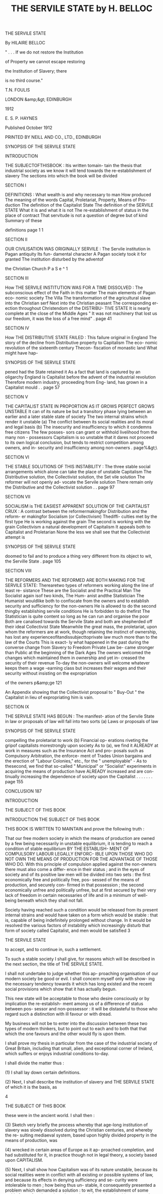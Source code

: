 #+title: THE SERVILE STATE by H. BELLOC 



THE SERVILE 
STATE 

By HILAIRE BELLOC 



" . . . If we do not restore the Institution 

of Property we cannot escape restoring 

the Institution of Slavery; there 

is no third course." 



T.N. FOULIS 

LONDON &amp;&gt; EDINBURGH 

1912 



E. S. P. HAYNES 



Published October 1912 




PRINTED BY NEILL AND CO., LTD., EDINBURGH 



SYNOPSIS OF THE SERVILE STATE 

INTRODUCTION 

THE SUBJECTOFTHISBOOK : Itis written tomain- 
tain the thesis that industrial society as we know it 
will tend towards the re-establishment of slavery 
The sections into which the book will be divided 

SECTION I 

DEFINITIONS : What wealth is and why necessary 
to man How produced The meaning of the 
words Capital, Proletariat, Property, Means of Pro- 
duction The definition of the Capitalist State 
The definition of the SERVILE STATE What it is 
and what it is not The re-establishment of status 
in the place of contract That servitude is not a 
question of degree but of kind Summary of these 

definitions page 1 1 

SECTION II 

OUR CIVILISATION WAS ORIGINALLY SERVILE : 
The Servile institution in Pagan antiquity Its fun- 
damental character A Pagan society took it for 
granted The institution disturbed by the adventof 

the Christian Church P a S e ^ 1 

SECTION III 

How THE SERVILE INSTITUTION WAS FOR A TIME 
DISSOLVED : The subconscious effect of the Faith 
in this matter The main elements of Pagan eco- 
nomic society The Villa The transformation of 
the agricultural slave into the Christian serf Next 
into the Christian peasant The corresponding er- 
ection throughout Christendom of the DISTRIBU- 
TIVE STATE It is nearly complete at the close of 
the Middle Ages " It was not machinery that lost 
us our freedom, it was the loss of a free mind" . page 41 

SECTION IV 

How THE DISTRIBUTIVE STATE FAILED : This 
failure original in England The story of the decline 
from Distributive property to Capitalism The eco- 
nomic revolution of the sixteenth century Thecon- 
fiscation of monastic land What might have hap- 



SYNOPSIS OF THE SERVILE STATE 

pened had the State retained it As a fact that land 
is captured by an oligarchy England is Capitalist 
before the advent of the industrial revolution 
Therefore modern industry, proceeding from Eng- 
land, has grown in a Capitalist mould . . page 57 

SECTION V 

THE CAPITALIST STATE IN PROPORTION AS IT 
GROWS PERFECT GROWS UNSTABLE It can of its 
nature be but a transitory phase lying between an 
earlier and a later stable state of society The two 
internal strains which render it unstable (a) The 
conflict between its social realities and its moral and 
legal basis (b) The insecurity and insufficiency to 
which it condemns free citizens The few posses- 
sors can grant or withhold livelihood from the many 
non - possessors Capitalism is so unstable that it 
dares not proceed to its own logical conclusion, but 
tends to restrict competition among owners, and in- 
security and insufficiency among non-owners . page%&gt;\ 

SECTION VI 

THE STABLE SOLUTIONS OF THIS INSTABILITY : 
The three stable social arrangements which alone 
can take the place of unstable Capitalism The 
Distributive solution, the Collectivist solution, the 
Set vile solution The reformer will not openly ad- 
vocate the Servile solution There remain only the 
Distributive and the Collectivist solution . . page 97 

SECTION VII 

SOCIALISM is THE EASIEST APPARENT SOLUTION 
OF THE CAPITALIST CRUX : A contrast between 
the reformermakingfor Distribution and the reform- 
er makingfor Socialism (or Collectivism) Thediffi- 
culties met by the first type He is working against 
the grain The second is working with the grain 
Collectivism a natural development of Capitalism 
It appeals both to Capitalist and Proletarian None 
the less we shall see that the Collectivist attempt is 



SYNOPSIS OF THE SERVILE STATE 

doomed to fail and to produce a thing very different 
from its object to wit, the Serville State . page 105 

SECTION VIII 

THE REFORMERS AND THE REFORMED ARE BOTH 
MAKING FOR THE SERVILE STATE: Therearetwo 
types of reformers working along the line of least re- 
sistance These are the Socialist and the Practical 
Man The Socialist again isof two kinds, The Hum- 
anist andthe Statistician The Humanist wouldlike 
both to confiscate from the owners and to establish 
security and sufficiency for the non-owners He is 
allowed to do the second thingby establishing servile 
conditions He is forbidden to do thefirst The 
Statistician is quite content so long as he can run and 
organise the poor Both are canalised towards the 
Servile State and both are shepherded off their ideal 
Collectivist State Meanwhile the great mass, the 
proletariat, upon whom the reformers are at work, 
though retaining the instinct of ownership, has lost 
any experienceofitandissubjecttoprivate law much 
more than to the law of the Courts This is exact- 
ly what happened in the past during the converse 
change from Slavery to Freedom Private Law be- 
came stronger than Public at the beginning of the 
Dark Ages The owners welcomed the changes 
which maintained them in ownership and yet in- 
creased the security of their revenue To-day the 
non-owners will welcome whatever keeps them a 
wage -earning class but increases their wages and 
their security without insisting on the expropriation 

of the owners p&amp;ge 121 

An Appendix showing that the Collectivist proposal 
to " Buy-Out " the Capitalist in lieu of expropriating him 
is vain. 

SECTION IX 

THE SERVILE STATE HAS BEGUN : The manifest- 
ation of the Servile State in law or proposals of law 
will fall into two sorts (a) Laws or proposals of law 



SYNOPSIS OF THE SERVILE STATE 

compelling the proletariat to work (b) Financial op- 
erations riveting the gripof capitalists morestrongly 
upon society As to (a), we find it ALREADY at work 
in measures such as the Insurance Act and pro- 
posals such as Compulsory Arbitration, the enforce- 
ment of Trades Union bargains and the erection of 
"Labour Colonies," etc., for the " unemployable" - 
As to thesecond, we find that so-called " Municipal" 
or "Socialist" experiments in acquiring the means 
of production have ALREADY increased and are con- 
tinually increasing the dependence of society upon 
the Capitalist . . . . . . . page 155 

CONCLUSION 187 



INTRODUCTION 

THE SUBJECT OF THIS BOOK 



INTRODUCTION 
THE SUBJECT OF THIS BOOK 

THIS BOOK IS WRITTEN TO MAINTAIN 
and prove the following truth : 

That our free modern society in which the means 
of production are owned by a few being necessarily 
in unstable equilibrium, it is tending to reach a 
condition of stable equilibrium BY THE ESTABLISH- 
MENT OF COMPULSORY LABOUR LEGALLY ENFORC- 
IBLE UPON THOSE WHO DO NOT OWN THE MEANS 
OF PRODUCTION FOR THE ADVANTAGE OF THOSE 
WHO DO. With this principle of compulsion applied 
against the non-owners there must also come a differ- 
ence in their status ; and in the eyes of society and 
of its positive law men will be divided into two sets : 
the first economically free and politically free, pos- 
sessed of the means of production, and securely con- 
firmed in that possession ; the second economically 
unfree and politically unfree, but at first secured by 
their very lack of freedom in certain necessaries of life 
and in a minimum of well-being beneath which they 
shall not fall. 

Society having reached such a condition would be 
released from its present internal strains and would 
have taken on a form which would be stable : that 
is, capable of being indefinitely prolonged without 
change. In it would be resolved the various factors 
of instability which increasingly disturb that form of 
society called Capitalist, and men would be satisfied 
3 



THE SERVILE STATE 

to accept, and to continue in, such a settlement. 

To such a stable society I shall give, for reasons 
which will be described in the next section, the title 
of THE SERVILE STATE. 

I shall not undertake to judge whether this ap- 
proaching organisation of our modern society be 
good or evil. I shall concern myself only with show- 
ing the necessary tendency towards it which has long 
existed and the recent social provisions which show 
that it has actually begun. 

This new state will be acceptable to those who 
desire consciously or by implication the re-establish- 
ment among us of a difference of status between pos- 
sessor and non-possessor : it will be distasteful to 
those who regard such a distinction with ill favour or 
with dread. 

My business will not be to enter into the discussion 
between these two types of modern thinkers, but to 
point out to each and to both that that which the one 
favours and the other would fly is upon them. 

I shall prove my thesis in particular from the case 
of the industrial society of Great Britain, including 
that small, alien, and exceptional corner of Ireland, 
which suffers or enjoys industrial conditions to-day. 

I shall divide the matter thus : 

(1) I shall lay down certain definitions. 

(2) Next, I shall describe the institution of slavery 
and THE SERVILE STATE of which it is the basis, as 

4 



THE SUBJECT OF THIS BOOK 

these were in the ancient world. 
I shall then : 

(3) Sketch very briefly the process whereby that 
age-long institution of slavery was slowly dissolved 
during the Christian centuries, and whereby the re- 
sulting mediaeval system, based upon highly divided 
property in the means of production, was 

(4) wrecked in certain areas of Europe as it ap- 
proached completion, and had substituted for it, in 
practice though not in legal theory, a society based 
upon CAPITALISM. 

(5) Next, I shall show how Capitalism was of its 
nature unstable, because its social realities were in 
conflict with all existing or possible systems of law, 
and because its effects in denying sufficiency and se- 
curity were intolerable to men ; how being thus un- 
stable, it consequently presented a problem which 
demanded a solution : to wit, the establishment of 
some stable form of society whose law and social 
practice should correspond, and whose economic re- 
sults, by providing sufficiency and security, should be 
tolerable to human nature. 

(6) I shall next present the only three possible 
solutions : 

(a) Collectivism, or the placing of the means of 
production in the hands of the political officers of 
the community. 

(b) Property, or the re-establishment of a Distri- 
5 



THE SERVILE STATE 

butive State in which the mass of citizens should 
severally own the means of production. 

(c) Slavery, or a Servile State in which those who 
do not own the means of production shall be legally 
compelled to work for those who do, and shall receive 
in exchange a security of livelihood. 

Now, seeing the distaste which the remains of our 
long Christian tradition has bred in us for directly 
advocating the third solution and boldly supporting 
the re-establishment of slavery, the first two alone are 
open to reformers: (i) a reaction towards a condition 
of well-divided property or the Distributive State; (2) 
an attempt to achieve the ideal Collectivist State. 

It can easily be shown that this second solution 
appeals most naturally and easily to a society al- 
ready Capitalist on account of the difficulty which" 
such a society has to discover the energy, the will, 
and the vision requisite for the first solution. 

(7) I shall next proceed to show how the pursuit 
of this ideal Collectivist State which is bred of Capi- 
talism leads men acting upon a Capitalist society not 
towards the Collectivist State nor anything likeit, but 
to that third utterly differentthing the Servile State. 

To thiseighth section I shalladd an appendix show- 
ing how the attempt to achieve Collectivism gradu- 
ally by public purchase is based upon an illusion. 

(8) Recognising that theoretical argument of this 
kind, though intellectually convincing, is not suffi- 

6 



THE SUBJECT OF THIS BOOK 

cient to the establishment of my thesis, I shall con- 
clude by giving examples from modern English leg- 
islation, which examples prove that the Servile State 
is actually upon us. 

Such is the scheme I design for this book. 



SECTION ONE 
DEFINITIONS 



SECTION THE FIRST DEFINITIONS 

MAN, LIKE EVERY OTHER ORGANISM, 
can only live by the transformation of his environ- 
ment to his own use. He must transform his en- 
vironment from a condition where it is less to a con- 
dition where it is more subservient to his needs. 

That special, conscious,and intelligent transforma- 
tion of his environment which is peculiar to the pe- 
culiar intelligence and creative faculty of man we 
call the Production of Wealth. 

Wealth is matter which has been consciously and 
intelligently transformed from a condition in which 
it is less to a condition in which it is more service- 
able to a human need. 

Without Wealth man cannot exist. The produc- 
tion of it is a necessity to him, and though it proceeds 
from the more to the less necessary, and even to those 
forms of production which we call luxuries, yet in 
any given human society there is a certain fo'ndand 
a certain amount of wealth without which human life 
cannot be lived : as, for instance, in England to-day, 
certain forms of cooked and elaborately prepared 
food, clothing, warmth, and habitation. 

Therefore, to control the production of wealth is to 
control human life itself. To refuse man the opportu- 
nity for the production of wealth is to refuse him the 
opportunity for life ; and, in general, the way in which 
the production of wealth is by law permitted is the 
only way in which the citizens can legally exist, 
ii 



THE SERVILE STATE 

Wealth can only be produced by the application 
of human energy, mental and physical, to the forces 
of nature around us, and to the material which those 
forces inform. 

This human energy so applicable to the material 
world and its forces we will call Labour. As for that 
material and those natural forces, we will call them, 
for the sake of shortness, by the narrow, but conven- 
tionally accepted, term Land. 

It would seem, therefore, that all problems con- 
nected with the production of wealth, and all discus- 
sion thereupon, involve but two principal original 
factors, to wit, Labour and Land, But it so happens 
that the conscious, artificial, and intelligent action of 
man upon nature, corresponding to his peculiar char- 
acter compared with other created beings, introduces 
a third factor of the utmost importance. 

Man proceeds to create wealth by ingenious meth- 
ods of varying and often increasing complexity, and 
aids himself by the construction of implements. These 
soon become in each new department of the produc- 
tion as truly necessary to that production as labour 
and land. Further, any process of production takes a 
certain time ; during that time the producer must be 
fed, and clothed, and housed, and the rest of it. There 
must therefore be an accumulation of wealth created 
in the past, and reserved with the object of maintain- 
ing labour during its effort to produce for the future. 

12 



DEFINITIONS 

Whether it be the making of an instrument or tool, 
or the setting aside of a store of provisions, labour 
applied to land for either purpose is not producing 
wealth for immediate consumption. It is setting 
aside and reserving somewhat, and that somewhat is 
always necessary in varying proportions according 
to the simplicity or complexity of the economic 
society to the production of wealth. 

To such wealth reserved and set aside for the pur- 
poses of future production, and not for immediate 
consumption, whether it be in the form of instru- 
ments and tools, or in the form of stores for the main- 
tenance of labour during the process of production, 
we give the name of Capital. 

There are thus three factors in the production of 
all human wealth, which we may conventionally term 
Land, Capital, and Labour. 

When we talk of the Means of Production we sig- 
nify land and capital combined. Thus, when we say 
that a man is " dispossessed of the means of produc- 
tion," or cannot produce wealth save by the leave 
of another who "possesses the means of production," 
we mean that he is the master only of his labour 
and has no control, in any useful amount, over either 
capital, or land, or both combined. 

A man politically free, that is, one who enjoys 
the right before the law to exercise his energies 
when he pleases (or not at all if he does not so please), 
13 



THE SERVILE STATE 

but not possessed by legal right of control over any 
useful amount of the means of production, we call 
proletarian, and any considerable class composed of 
such men we call a proletariat. 

Property is a term used for that arrangement in 
society whereby the control of land and of wealth 
made from land, including therefore all the means 
of production, is vested in some person or corpora- 
tion. Thus we may say of a building, including the 
land upon which it stands, that it is the " property " 
of such and such a citizen, or family, or college, or 
of the State, meaning that those who " own " such 
property are guaranteed by the laws in the right 
to use it or withhold it from use. Private property 
signifies such wealth (including the means of pro- 
duction) as may, by the arrangements of society, be % 
in the control of persons or corporations other than 
the political bodies of which these persons or cor- 
porations are in another aspect members. What dis- 
tinguishes private property is not that the posses- 
sor thereof is less than the State, or is only a part 
of the State (for were that so we should talk of muni- 
cipal property as private property), but rather that 
the owner may exercise his control over it to his own 
advantage, and not as a trustee for society, nor in the 
hierarchy of political institutions. Thus Mr Jones 
is a citizen of Manchester, but he does not own his 
private property as a citizen of Manchester, he owns 

14 



DEFINITIONS 

it as Mr Jones, whereas, if the house next to his own 
be owned by the Manchester municipality, they own 
it only because they are a political body standing 
for the whole community of the town. Mr Jones 
might move to Glasgow and still own his property 
in Manchester, but the municipality of Manchester 
can only own its property in connection with the 
corporate political life of the town. 

An ideal society in which the means of production 
should be in the hands of the political officers of the 
community we call Collectivist, or more generally 
Socialist.* 

A society in which private property in land and 
capital, that is, the ownership and therefore the con- 
trol of the means of production, is confined to some 
number of free citizens not large enough to determine 
the social mass of the State, while the rest have not 
such property and are therefore proletarian, we call 
Capitalist ; and the method by which wealth is pro- 
duced in such a society can only be the application 
of labour, the determining mass of which must neces- 
sarily be proletarian, to land and capital, in such 
fashion that, of the total wealth produced, the Prole- 
tariat which labours shall only receive a portion. 

The two marks, then, defining the Capitalist State 

* Save in this special sense of " Collectivist," the word " So- 
cialist " has either no clear meaning, or is used synonymously 
with other older and better-known words. 

15 



THE SERVILE STATE 

are: (i) That the citizens thereof are politically free: 
i.e. can use or withhold at will their possessions or 
their labour, but are also (2) divided into capitalist 
and proletarian in such proportions that the State 
as a whole is not characterised by the institution of 
ownership among free citizens, but by the restriction 
of ownership to a section markedly less than the 
whole, or even to a small minority. Such a Capitalist 
State is essentially divided into two classes of free 
citizens, the one capitalist or owning, the other pro- 
pertyless or proletarian. 

My last definition concerns the Servile State it- 
self, and since the idea is both somewhat novel and 
also the subject of this book, I will not only establish 
but expand its definition. 

The definition of the Servile State is as follows: - 

" That arrangement of society in which so consider- 
able a number of the families and individuals are con- 
strained by positive law to labour for the advantage of 
other families and individuals as to stamp the whole 
community with the mark of such labour we call THE 
SERVILE STATE." 

Note first certain negative limitations in the above 
which must be clearly seized if we are not to lose 
clear thinking in a fog of metaphor and rhetoric. 

That society is not servile in which men are in- 
telligently constrained to labour by enthusiasm, by 
a religious tenet, or indirectly from fear of destitu- 

16 



DEFINITIONS 

tion, or directly from love of gain, or from the com- 
mon sense which teaches them that by their labour 
they may increase their well-being. 

A clear boundary exists between the servile and 
the non-servile condition of labour, and the condi- 
tions upon either side of that boundary utterly differ 
one from another, Where there is compulsion ap- 
plicable by positive law to men of a certain status,ar\d 
such compulsion enforced in the last resort by the 
powers at the disposal of the State, there is the in- 
stitution of Slavery ; and if that institution be suf- 
ficiently expanded the whole State may be said to 
repose upon a servile basis, and is a Servile State. 
i Where such formal,legal status is absent the condi- 
tions are not servile; and the difference bet ween servi- 
tude and freedom, appreciable in a thousand details 
of actual life, is most glaring in this : that the free 
man can refuse his labour and use that refusal as an 
instrument wherewith to bargain ; while the slave 
has no such instrument or power to bargain at all, 
but is dependent for his well-being upon the custom 
of society, backed by the regulation of such of its 
laws as may protect and guarantee the slave. 

Next, let it be observed that the State is not ser- 
vile because the mere institution of slavery is to be 
discovered somewhere within its confines. The State 
is only servile when so considerable a body of forced 
labour is affected by the compulsion of positive law 
17 2 



THE SERVILE STATE 

as to give a character to the whole community. 

Similarly, that State is not servile in which all 
citizens are liable to submit their energies to the com- 
pulsion of positive law, and must labour at the dis- 
cretion of State officials. By loose metaphor and 
for rhetorical purposes men who dislike Collectivism 
(for instance) or the discipline of a regiment will talk 
of the " servile " conditions of such organisations. 
But for the purposes of strict definition and clear 
thinking it is essential to remember that a servile con- 
dition only exists by contrast with a free condition. 
The servile condition is present in society only when 
there is also present the free citizen for whose bene- 
fit the slave works under the compulsion of positive 
law. 

Again, it should be noted that this word " servile " 
in no way connotes the worst, nor even necessarily 
a bad, arrangement of society, This point is so clear 
that it should hardly delay us ; but a confusion be- 
tween the rhetorical and the precise use of the word 
servile I have discovered to embarrass public dis- 
cussion of the matter so much that I must once more 
emphasise what should be self-evident. 

The discussion as to whether the institution of 
slavery be a good or a bad one, or be relatively better 
or worse than other alternative institutions, has noth- 
ing whatever to do with the exact definition of that 
institution. Thus Monarchy consists in throwing the 

18 



DEFINITIONS 

responsibility for the direction of society upon an 
individual. One can imagine some Roman of the 
first century praising the new Imperial power, but 
through a muddle-headed tradition against " kings " 
swearing that he would never tolerate a " monarchy." 
Such a fellow would have been a very futile critic of 
public affairs under Trajan, but no more futile than 
a man who swears that nothing shall make him a 
" slave," though well prepared to accept laws that 
compel him to labour without his consent, under the 
forceof public law,and upon terms dictated by others. 

Many would argue that a man so compelled to 
labour, guaranteed against insecurity and against in- 
sufficiency of food, housing and clothing, promised 
subsistence for his old age, and a similar set of ad- 
vantages for his posterity, would be a great deal better 
off than a free man lacking all these things. But the 
argument does not affect the definition attaching to 
the word servile. A devout Christian of blameless 
life drifting upon an ice-flow in the Arctic night, 
without food or any prospect of succour, is not so 
comfortablycircumstanced as the Khedive of Egypt; 
but it would be folly in establishing the definition of 
the words "Christian" and " Mahommedan" to bring 
this contrast into account. 

We must then, throughout this inquiry, keep strict- 
ly to the economic aspect of the case. Only when 
that is established and when the modern tendency 
19 



THE SERVILE STATE 

to the re-establishment of slavery is clear, are we free 
to discuss the advantages and disadvantages of the 
revolution through which^we are passing. 

It must further be grasped that the essential mark 
of the Servile Institution does not depend upon the 
ownership of the slave by a particular master. That 
the institution of slavery tends to that form under the 
various forces composing human nature and human 
society is probable enough. That if or when slavery 
were re-established in England a particular man 
would in time be found the slave not of Capitalism 
in general but of, say, the Shell Oil Trust in partic- 
ular, is a very likely development ; and we know that 
in societies where the institution was of immemorial 
antiquity such direct possession of the slave by the 
free man or corporation of free men had come to be 
the rule. But my point is that such a mark is not 
essential to the character of slavery. As an initial 
phase in the institution of slavery, or even as a per- 
manent phase marking society for an indefinite time, 
it is perfectly easy to conceive of a whole class ren- 
dered servile by positive law, and compelled by such 
law to labour for the advantage of another non-ser- 
vile free class, without any direct act of possession 
permitted to one man over the person of another. 

The final contrast thus established between slave 
and free might be maintained by the State guaran- 
teeing to the un-free, security in their subsistence, to 

20 



DEFINITIONS 

the free, security in their property and profits, rent 
and interest. What would mark the slave in such a 
society would be his belonging to that set or status 
which was compelled by no matter what definition 
to labour, and was thus cut off from the other set or 
status not compelled to labour, but free to labour or 
not as it willed. 

Again, the Servile State would certainly exist even 
though a man, being only compelled to labour dur- 
ing a portion of his time, were free to bargain and 
even to accumulate in his " free " time. The old law- 
yers used to distinguish between a serf " in gross " 
and a serf " regardant." A serf " in gross " was one 
who was a serf at all times and places, and not in re- 
spect to a particular lord. A serf " regardant " was a 
serf only in his bondage to serve a particular lord. 
He was free as against other men. And one might 
perfectly well have slaves who were only slaves " re- 
gardant " to a particular type of employment during 
particular hours. But they would be slaves none the 
less, and if their hours were many and their class 
numerous, the State which they supported would be 
a Servile State. 

Lastly, let it be remembered that the servile con- 
dition remains as truly an institution of the State 
when it attaches permanently and irrevocably at any 
one time to a particular set of human beings as when 
it attaches to a particular class throughout their lives. 
21 



THE SERVILE STATE 

Thus the laws of Paganism permitted the slave to 
be enfranchised by his master : it further permitted 
children or prisoners to be sold into slavery. The 
Servile Institution, though perpetually changing in 
the elements of its composition, was still an unchang- 
ing factor in the State. Similarly, though the State 
should only subject to slavery those whohad less than 
a certain income, while leaving men free by inherit- 
ance or otherwise to pass out of, and by loss to pass 
into, the slave class, that slave class, though fluctuat- 
ing as to its composition, would still permanently 
exist. 

Thus, if the modern industrial State shall make a 
law by which servile conditions shall not attach to 
those capable of earning more than a certain sum by- 
their own labour, but shall attach to those who earn 
less than this sum ; or if the modern industrial State 
defines manual labour in a particular fashion, renders 
it compulsory during a fixed time for those who un- 
dertake it, but leaves them free to turn later to other 
occupations if they choose, undoubtedly such dis- 
tinctions, though they attach to conditions and not 
to individuals, establish the Servile Institution. 

Some considerable number must be manual work- 
ers by definition, and while they were so defined would 
be slaves. Here again the composition of the Servile 
class would fluctuate, but the class would be perma- 
nent and large enough to stamp all society. I need 

22 



DEFINITIONS 

not insist upon the practical effect : that such a class, 
once established, tends to be fixed in the great major- 
ity of those which make it up, and that the individ- 
uals entering or leaving it tend to become few com- 
pared to the whole mass. 

There is one last point to be considered in this de- 
finition. 

It is this : 

Since, in the nature of things, a free society must 
enforce a contract (a free society consisting in noth- 
ing else but the enforcement of free contracts), how 
far can that be called a Servile condition which is the 
result of contract nominally or really free ? In other 
words, is not a contract to labour, however freely en- 
tered into, servile of its nature when enforced by the 
State ? 

For instance, I have no food or clothing, nor do I 
possess the means of production whereby I can pro- 
duce any wealth in exchange for such. I am so cir- 
cumstanced that an owner of the Means of Produc- 
tion will not allow me access to those Means unless 
I sign a contract to serve him for a week at a wage 
of bare subsistence. Does the State in enforcing that 
contract make me for that week a slave ? 

Obviously not. For the institution of Slavery pre- 
supposes a certain attitude of mind in the free man 
and in the slave, a habit of living in either, and the 
stamp of both those habits upon society. No such 
23 



THE SERVILE STATE 

effects are produced by a contract enforceable by the 
length of one week. The duration of human life is 
such, and the prospect of posterity, that the fulfilling 
of such a contract in no way wounds the senses of 
liberty and of choice. 

What of a month, a year, ten years, a lifetime? Sup- 
pose an extreme case, and a destitute man to sign a 
contract binding him and all his children who were 
minors to work for a bare subsistence until his own 
death, or the attainment of majority of the children, 
whichever event might happen latest ; would the 
State in forcing that contract be making the man a 
slave ? 

As undoubtedly as it would not be making him a 
slave in the first case, it would be making him a slave 
in the second. 

One can only say to ancient sophistical difficulties 
of this kind, that the sense of men establishes for itself 
the true limits of any object, as of freedom. What 
freedom is, or is not, in so far as mere measure of time 
is concerned (though of course much else than time 
enters in), human habit determines; but the enforcing 
of a contract of service certainly or probably leaving 
a choice after its expiration is consonant with free- 
dom. The enforcement of a contract probably bind- 
ing one's whole life is not consonant with freedom. 
One binding to service a man's natural heirs is in- 
tolerable to freedom. 

24 



DEFINITIONS 

Consider another converse point. A man binds 
himself to work for life and his children after him so 
far as the law may permit him to bind them in a 
particular society, but that not for a bare subsistence, 
but for so large a wage that he will be wealthy in a 
few years,and his posterity,when the contractis com- 
pleted, wealthier still. Does the State in forcing such 
a contract make the fortunate employee a slave ? 
No. For it is in the essence of slavery that subsist- 
ence or little more than subsistence should be guar- 
anteed to the slave. Slavery exists in order that the 
Free should benefit by its existence, and connotes a 
condition in which the men subjected to it may de- 
mand secure existence, but little more. 

If anyone were to draw an exact line, and to say 
that a life-contract enforceable by law was slavery 
at so many shillings a week, but ceased to be slavery 
after that margin, his effort would be folly. None the 
less, there is a standard of subsistence in any one 
society, the guarantee of which (or little more) under 
an obligation to labour by compulsion is slavery, 
while the guarantee of very much more is not slavery. 

This verbal jugglery might be continued. It is a 
type of verbal difficulty apparent in every inquiry 
open to the professional disputant, but of no effect 
upon the mind of the honest inquirer whose business 
is not dialectic but truth. 

It is always possible by establishing a cross-sec - 
25 



THE SERVILE STATE 

tion in a set of definitions to pose the unanswerable 
difficulty of degree, but that will never affect the 
realities of discussion. We know, for instance, what 
is meant by torture when it exists in a code of laws, 
and when it is forbidden. No imaginary difficulties 
of degree between pulling a man's hair and scalping 
him, between warming him and burning him alive, 
will disturb a reformer whose business it is to ex- 
punge torture from some penal code. 

In the same way we know what is and what is not 
compulsory labour, what is and what is not the Ser- 
vile Condition. Its test is, I repeat, the withdrawal 
from a man of his free choice to labour or not to 
labour, here or there, for such and such an object ; 
and the compelling of him by positive law to labour 
for the advantage of others who do not fall under the 
same compulsion. 

Where you have that, you have slavery : with all 
the manifold, spiritual, and political results of that 
ancient institution. 

Where you have slavery affecting a class of such 
considerable size as to mark and determine the char- 
acter of the State, there you have the Servile State. 

To sum up, then : The SERVILE STATE is that 

in which we find so considerable a body of families 

and individuals distinguished from free citizens by 

, the mark of compulsory labour as to stamp a general 

26 



DEFINITIONS 

character upon society, and all the chief characters, 
good or evil, attaching to the institution of slavery 
will be found permeating such a State, whether the 
slaves be directly and personally attached to their 
masters, only indirectly attached through the medi- 
um of the State, or attached in a third manner 
through their subservience to corporations or to par- 
ticular industries. The slave so compelled to labour 
will be one dispossessed of the means of production, 
and compelled by law to labour for the advantage 
of all or any who are possessed thereof. And the 
distinguishing mark of the slave proceeds from the 
special action upon him of a positive law which first 
separates one body of men, the less-free, from an- 
other, the more- free, in the function of contract with- 
in the general body of the community. 

Now, from a purely Servile conception of produc- 
tion and of the arrangement of society we Europeans 
sprang. The Immemorial past of Europe is a Servile 
past. During some centuries which theChurchraised, 
permeated, and constructed, Europe was grad ually re- 
leased or divorced from this immemorial and funda- 
mental conception of slavery ; to that conception, to 
that institution, our Industrial or Capitalist society 
is now upon its return. We are re-establishing the 
slave. 

Before proceeding to the proof of this, I shall, in 
27 



THE SERVILE STATE 

the next few pages, digress to sketch very briefly the 
process whereby the old Pagan slavery was trans- 
formed into a free society some centuries ago. I shall 
then outline the further process whereby the new 
non-servile society was wrecked at the Reformation 
in certain areas of Europe, and particularly in Eng- 
land. There was gradually produced in its stead the 
transitory phase of society (now nearing its end) 
called generally Capitalism or the Capitalist State. 

Such a digression, being purely historical, is not 
logically necessary to a consideration of our subject, 
but it is of great value to the reader, because the 
knowledge of how, in reality and in the concrete, 
things have moved better enables us to understand 
the logical process whereby they tend towards a par- 
ticular goal in the future. 

One could prove the tendency towards the Servile 
State in England to-day to a man who knew nothing 
of the past of Europe ; but that tendency will seem 
to him far more reasonably probable, far more a 
matter of experience and less a matter of mere deduc- 
tion, when he knows what our society once was, and 
how it changed into what we know to-day. 



SECTION TWO 

OUR CIVILISATION WAS 
ORIGINALLY SERVILE 



SECTION TWO OUR CIVIL- 

ISATION WAS ORIGINALLY SERVILE 

IN NO MATTER WHAT FIELD OF THE 

European past we make our research, we find, from 
two thousand years ago upwards, one fundamental 
institution whereupon the whole of society reposes; 
that fundamental institution is Slavery. 

There is here no distinction between the highly 
civilised City-State of the Mediterranean, with its 
letters, its plastic art, and its code of laws, with all 
that makes a civilisation and this stretching back far 
beyond any surviving record, there is here no dis- 
tinction between that civilised body and the Northern 
and Western societies of the Celtic tribes, or of the 
little known hordes that wandered in the Germanics, 
^//indifferently reposed upon slavery. It was a fun- 
damental conception of society. It was everywhere 
present, nowhere disputed. 

There is a distinction (or would appear to be) be- 
tween Europeans and Asiatics in this matter. The 
religion and morals of the one so differed in their 
very origin from those of the other that every social 
institution was touched by the contrast and Slavery 
among the rest. 

But with that we need not concern ourselves. My 
point is that our European ancestry, those men from 
whom we are descended and whose blood runs with 
little admixture in our veins, took slavery for granted, 
made of it the economic pivot upon which the pro- 
Si 



THE SERVILE STATE 

duction of wealth should turn, and never doubted 
but that it was normal to all human society. 

It is a matter of capital importance to seize this. 

An arrangement of such a sort would not have en- 
dured without intermission(and indeed withoutques- 
tion) for many centuries, nor have been found emerg- 
ing fully grown from that vast space of unrecorded 
time during which barbarism and civilisation flour- 
ished side by sidein Europe,had there not been some- 
thing in it, good or evil, native to our blood. 

There was no question in those ancient societies 
from which we spring of making subject races into 
slaves by the might of conquering races. All that is the 
guess-work of the universities. Not only is there no 
proof of it, rather all the existing proof is the other 
way. The Greek had a Greek slave, the Latin a Latin 
slave, the German a German slave, the Celt a Celtic 
slave. The theory that "superior races" invaded a 
land, either drove out the original inhabitants or re- 
duced them to slavery, is one which has no argument 
either from our present knowledge of man's mind or 
from recorded evidence. Indeed, the most striking 
feature of that Servile Basis upon which Paganism 
reposed was the human equality recognised between 
master and slave. The master might kill the slave, 
but both were of one race and each was human to the 
other. 

This spiritual value was not, as a further pernicious 

32 



OUR SERVILE CIVILISATION 

piece of guess-work would dream, a " growth " or a 
" progress." The doctrine of human equality was in- 
herent in the very stuff of antiquity, as it is inherent 
in those societies which have not lost tradition. 

We may presume that the barbarian of the North 
would grasp the great truth with less facility than the 
civilised man of the Mediterranean, because barbar- 
ism everywhere shows a retrogression in intellectual 
power; but the proof that the Servile Institution was 
a social arrangement rather than a distinction of type 
is patent fromthecoincidenceeverywhereof Emanci- 
pation with Slavery. Pagan Europe not only thought 
the existence of Slaves a natural necessity to society, 
but equally thought that upon giving a Slave his 
freedom the enfranchised man would naturally step, 
though perhaps after the interval of some lineage, 
into the ranks of free society. Great poets and great 
artists, statesmen and soldiers were little troubled by 
the memory of a servile ancestry. 

On the other hand, there was a perpetual recruit- 
ment of the Servile Institutionjust as there wasa per- 
petual emancipation from it, proceeding year after 
year ; and the natural or normal method of recruit- 
ment is most clearly apparent to us in the simple and 
barbaric societies which the observation of contem- 
porary civilised Pagans enables us to judge. 

It was poverty that made the slave. 

Prisoners of war taken in set combat afforded one 
33 3 



THE SERVILE STATE 

mode of recruitment, and there was also the raiding 
of men by pirates in the outer lands and the selling 
of them in the slave markets of the South. But at 
once the cause of the recruitment and the permanent 
support of theinstitution of slavery was the indigence 
of the man who sold himself into slavery, or was born 
into it ; for it was a rule of Pagan Slavery that the 
slave bred theslave,and that even if one of the parents 
were free the offspring was a slave. 

The society of antiquity, therefore, was normally 
divided (as must at last be the society of any servile 
state) into clearly marked sections: there was uponthe 
one hand the citizen whohad avoice in the conductof 
the State, who would often labour but labour of his 
own free will and who was normally possessed of 
property ; upon the other hand, there was a mass dis- 
possessed of the means of production and compelled 
by positive law to labour at command. 

Itistruethat in the further developments of society 
the accumulation of private savings by a slave was 
tolerated and that slaves so favoured did sometimes 
purchase their freedom. 

It is further true that in the confusion of the last 
generations of Paganism there arose in some of the 
great cities a considerable class of men who, though 
free, were dispossessed of the means of production. 
But these last never existed in a sufficient propor- 
tion to stamp the whole State of society with a char- 

34 



OUR SERVILE CIVILISATION 

acter drawn from their proletarian circumstance. To 
the end the Pagan world remained a world of free 
proprietors possessed, in various degrees, of the land 
and of the capital whereby wealth may be produced, 
and applying to that land and capital for the pur- 
pose of producing wealth, compulsory labour. 

Certain features in that original Servile State from 
which we all spring should be carefully noted by way 
of conclusion. 

First, though all nowadays contrast slavery with 
freedom to the advantage of the latter, yet men then 
accepted slavery freely as an alternative to indigence. 

Secondly (and this is most important for our judg- 
ment of the Servile Institution as a whole, and of the 
chances of its return), in all those centuries we find 
no organised effort, nor (what is still more significant) 
do we find any complaint of conscience against the in- 
stitution which condemned the bulk of human beings 
to forced labour. 

Slaves may be found in the literary exercises of the 
time bewailing their lot and joking about it ; some 
philosophers will complain that an ideal societyshould 
contain no slaves ; others will excuse the establish- 
ment of slavery upon this plea or that, while granting 
that it offends the dignity of man. The greater part 
will argue of the State that it is necessarily Servile. 
But no one, slave or free, dreams of abolishing or 
even of changing the thing. You have no martyrs for 
35 



THE SERVILE STATE 

the case of " freedom " as against " slavery." The so- 
called Servile wars are the resistance on the part of 
escaped slaves to any attempt at recapture, but they 
are not accompanied by an accepted affirmation that 
servitudeisan intolerable thing; noristhatnotestruck 
at all from the unknown beginnings to the Catho- 
lic endings of the Pagan world. Slavery is irksome, 
undignified, woeful ; but it is, to them, of the nature 
of things. 

You may say, to be brief, that this arrangement 
of society was the very air which Pagan Antiquity 
breathed. 

Its great works, its leisure and its domestic life, 
its humour, its reserves of power, all depend upon the 
fact that its society was that of the Servile State. 

Men were happy in that arrangement, or, at least, 
as happy as men ever are. 

The attempt to escape by a personal effort, whether 
of thrift, of adventure, or of flattery to a master, from 
the Servile condition had never even so much of driv- 
ing power behind it as the attempt manyshowto-day 
to escape from the rank of wage-earners to those of 
employers. Servitude did not seem a hell into which 
a man would rather die than sink, or out of which 
at any sacrifice whatsoever a man would raise him- 
self. It was a condition accepted by those who suf- 
fered it as much as by those who enjoyed it, and a per- 
fectly necessary part of all that men did and thought. 

36 



OUR SERVILE CIVILISATION 

You find no barbarian from some free place aston- 
ished at the institution of Slavery ; you find no Slave 
pointing to a society in which Slavery was unknown 
as towards a happier land. To our ancestors not only 
for those few centuries during which we have record 
of their actions, but apparently during an illimitable 
past, the division of society into those who must work 
under compulsion and those who would benefit by 
their labour was the very plan of the State apart 
from which they could hardly think of society as 
existing at all. 

Let all this be clearly grasped. It is fundamental 
to an understanding of the problem before us. Slav- 
ery is no novel experience in the history of Europe; 
nor is one suffering an odd dream when one talks of 
Slavery as acceptable to European men. Slavery 
was of the very stuff of Europe for thousands upon 
thousands of years, until Europe engaged upon that 
considerable moral experiment called The Faith, 
which many believe to be now accomplished and dis- 
carded, and in the failure of which it would seem that 
the old and primary institution of Slavery must return. 

For there came upon us Europeans after all those 
centuries, and centuriesof a settled social order which 
was erected upon Slavery as upon a sure foundation, 
the experiment called the Christian Church. 

Among the by-products of this experiment, very 
slowly emerging from the old Pagan world, and not 
37 



THE SERVILE STATE 

long completed before Christendom itself suffered 
a shipwreck, was the exceedingly gradual transfor- 
mation of the Servile State into something other : 
a society of owners. And how that something other 
did proceed from the Pagan Servile State I will next 
explain. 



SECTION THREE 

HOW THE SERVILE INSTITU 
TION WAS FOR A TIME 
DISSOLVED 



SECTION THE THIRD 

HOW THE SERVILE INSTITUTION 
WAS -FOR A TIME DISSOLVED 

THE PROCESS BY WHICH SLAVERY 
disappeared among Christian men, though very leng- 
thy in its development (it covered close upon a thou- 
sand years), and though exceedingly complicated in 
its detail, may be easily and briefly grasped in its main 
lines. 

Let it first be clearly understood that the vast re- 
volution through which the European mind passed 
bet ween the first and the fourth centuries (that revolu- 
tion which is often termed the Conversion of the World 
to Christianity, but which should for purposes of his- 
torical accuracy be called the Growth of the Church) 
included no attack upon the Servile Institution. 

No dogma of the Church pronounced Slavery to 
be immoral, or the sale and purchase of men to be a 
sin, or the imposition of compulsory labour upon a 
Christian to be a contravention of any human right. 

The emancipation of Slaves was indeed regarded 
asagood work by the Faithful : but so was it regarded 
by the Pagan. It was, on the face of it, a service ren- 
dered to one's fellowmen. The sale of Christians to 
Pagan masters was abhorrent to the later empire of 
the Barbarian Invasions, not because slavery in itself 
was condemned, but because it was a sort of treason 
to civilisation to force men away from Civilisation to 
Barbarism. In general you will discover no pronounce- 
4 1 



THE SERVILE STATE 

ment against slavery as an institution, nor any moral 
definition attacking it, throughout all those early 
Christian centuries during which it none the less 
effectively disappears. 

The form of its disappearance is well worth noting. 
It begins with the establishment as the fundamental 
unit of production in Western Europe of those great 
landed estates, commonly lying in thehandsof asingle 
proprietor, and generally known as VlLL/E. 

There were, of course, many other forms of human 
agglomeration: small peasant farms owned in absol- 
ute proprietorship by their petty masters ; groups of 
free men associated in what was called a Vicus\ manu- 
factories in which groups of slaves were industrially 
organised to the profit of their master; and, govern-, 
ing the regions around them, the scheme of Roman 
towns. 

But of all these the Fz7/flwas the dominating type ; 
and as society passed from the high civilisation of 
the first four centuries into the simplicity of the Dark 
Ages, the Villa, the unit of agricultural production, 
became more and more the model of all society. 

Now the Villa began as a considerable extent of 
land,containing,likeamodern English estate, pasture, 
arable, water, wood and heath, or waste land. It was 
owned byadomznusortordmaibsolute proprietorship, 
to sell, or leave by will, to do with it whatsoever he 
chose. It was cultivated for him by Slaves to whom 

42 



THE SERVILE DISSOLVED 

he owed nothing in return, and whom it was simply 
his interest to keep alive and to continue breeding in 
order that they might perpetuate his wealth. 

I concentrate particularly upon these Slaves, the 
great majority of the human beings inhabiting the 
land, because, although there arose in the Dark Ages, 
when the Roman Empire was passing intothe society 
of the Middle Ages, other social elements within the 
Villa the Freed men who owed the lord a modified 
service, and even occasionally independent citizens 
present through a contract terminable and freely en- 
tered into yet it is the Slave who is the mark of all 
that society. 

At its origin, then, the Roman Villa was a piece of 
absolute property, the production of wealth upon 
which was due to the application of slave labour to 
the natural resources of the place ; and that slave 
labour was as much the property of the lord as was 
the land itself. 

The first modification which this arrangement 
showed in the new society which accompanied the 
growth andestablishment of theChurchin the Roman 
world, was a sort of customary rule which modified 
the old arbitrary position of the Slave. 

The Slave was still a Slave, but it was both more 
convenient in thedecay of communicationsandpublic 
power, and more consonant with the social spirit of 
the time to make sure of that Slave's produce by ask- 
43 



THE SERVILE STATE 

ing him for no more than certain customary dues. 
The Slave and his descendants became more or less 
rooted to one spot. Some were still bought and sold, 
but in decreasing numbers. As the generations pass- 
ed a larger and a larger proportion lived where and 
as their fathers had lived, and the produce which 
they raised was fixed more and more at a certain a- 
mount, which the lord was content to receive and ask 
no more. The arrangement was made workable by 
leaving to the Slave all the remaining produce of his 
own labour. There was asort of implied bargain here, 
in the absence of public powers and in the decline of 
the old highly centralised and vigorous system which 
could always guarantee to the master the full product 
of the Slave's effort. The bargain implied was, that 
if the Slave Community of the Villa would produce 
for the benefit of its Lord not less than a certain cus- 
tomary amount of goods from the soil of the Villa, 
the Lord could count on their always exercising that 
effort by leaving to them all the surplus, which they 
could increase, if they willed, indefinitely. 

By the ninth century, when this process had been 
gradually at work for a matter of some three hundred 
years, one fixed form of productive unit began to be 
apparent throughout Western Christendom. 

The old absolutely owned estate had come to be 
divided into three portions. One of these was pasture 
and arable land, reserved privately to the lord, and 

44 



THE SERVILE DISSOLVED 

called domain : that is, lord's land. Another was in 
the occupation, and already almost in the possession 
(practically, thoughnotlegally),of those whohad once 
been Slaves. A third was common land over which 
both the Lord and the Slave exercised each their var- 
ious rights, which rights were minutely remembered 
and held sacred by custom. For instance, in a certain 
village, if there was beech pasture for three hundred 
swine, the lord might put in but fifty : two hundred 
and fifty were the rights of the " village." 

Upon the first of these portions, Domain, wealth 
was produced by the obedience of the Slave for cer- 
tain fixed hours of labour. He must come so many 
days a week, or upon such and such occasions (all 
fixed and customary), to till the land of the Domain 
for his Lord, and all the produce of this must be hand- 
ed over to the Lord though, of course, a daily wage 
in kind was allowed, for the labourer must live. 

Upon the second portion, " Land in Villenage," 
which was nearly always the most of the arable and 
pasture land of the Villa, the Slaves worked by rules 
and customs which they gradually came to elaborate 
for themselves. They worked under an officer of their 
own, sometimes nominated, sometimes elected: near- 
ly always, in practice, a man suitable to them and more 
or less of their choice ; though this co-operative work 
upon the old Slave-ground was controlled by the 
general customs of the village, common to lord and 
45 



THE SERVILE STATE 

slave alike, and the principal officer over both kinds 
of land was the Lord's Steward. 

Of the wealth so produced by the Slaves, a certain 
fixed portion (estimated originally in kind) was pay- 
able to the Lord's Bailiff, and became the property 
of the Lord. 

Finally, on the third division of the land, the 
"Waste," the "Wood," the "Heath," and certain com- 
mon pastures, wealth was produced as elsewhere by 
the labour of those who had once been the Slaves, 
but divided in customary proportions between them 
and their master. Thus, such and such a water mea- 
dow would have grazing for so many oxen ; the num- 
ber was rigidly defined, and of that number so many 
would be the Lord's and so many the Villagers'. &gt; 

During the eighth, ninth and tenth centuries this 
system crystallised and became so natural in men's 
eyes that the original servile character of the working 
folk upon the Villa was forgotten. 

The documents of the time are rare. These three 
centuries are the crucible of Europe, and record is 
drowned and burnt in them. Our study of their so- 
cial conditions, especially in the latter part, are mat- 
ter rather of inference than of direct evidence. But 
the sale and purchase of men, already exceptional at 
the beginning of this period.is almost unknown be- 
fore the end of it. Apart from domestic slaves with- 
in the household, slavery in the old sense which Pagan 

46 



THE SERVILE DISSOLVED 

antiquity gave that institution had been transformed 
out of all knowledge, and when, with the eleventh 
century, the true Middle Ages begin to spring from 
the soil of the Dark Ages, and a new civilisation to 
arise, though the old word servus(ihe Latin for a slave) 
is still used for the man who works the soil, his status 
in the now increasing number of documents which we 
can consult is wholly changed ; we can certainly no 
longer translate the word by the English word slave; 
we are compelled to translate it by a new word with 
very different connotations : the word serf. 

The Serf of the early Middle Ages, of the eleventh 
and early twelfth centuries, of the Crusades and 
the Norman Conquest, is already nearly a peasant. 
He is indeed bound in legal theory to the soil upon 
which he was born. In social practice, all that is re- 
quired of him is that his family should till its quota 
of servile land, and that the dues to the lord shall 
not fail from absence of labour. That duty fulfilled, 
it is easy and common for members of the serf-class 
to enter the professions and the Church, or to go 
wild ; to become men practically free in the grow- 
ing industries of the towns. With every passing 
generation the ancient servile conception of the lab- 
ourer's status grows more and more dim, and the 
Courts and the practice of society treat him more and 
more as a man strictly bound to certain dues and to 
certain periodical labour within his industrial unit, 
47 



THE SERVILE STATE 

but in all other respects free. 

As the civilisation of the Middle Ages develops, as 
wealth increases and the arts progressively flourish, 
this character of freedom becomes more marked. In 
spite of attempts in time of scarcity (as after a plague) 
to insist upon the old rights to compulsory labour, the 
habitof commutingthese rights for money-payments 
and dues has grown too strong to be resisted. 

If at the end of the fourteenth century, let us say, 
or at the beginning of the fifteenth, you had visited 
some Squire upon his estate in France or in England, 
he would have told you of the whole of it, " These 
are my lands." But the peasant (as he now was) 
would have said also of his holding, " This is my 
land." He could not be evicted from it. The dues 
which he was customarily bound to pay were but a 
fraction of its total produce. He could not always 
sell it, but it was always inheritable from father to 
son ; and, in general, at the close of this long process 
of a thousand years the Slave had become a free man 
for all the ordinary purposes of society. He bought 
and sold. He saved as he willed, he invested, he built, 
he drained at his discretion, and if he improved the 
land it was to his own profit. 

Meanwhile, side by side with this emancipation of 
mankind in the direct line of descent from the old 
chattel slaves of the Roman villa went, in the Middle 
Ages, a crowd of institutions which all similarly made 

48 



THE SERVILE DISSOLVED 

for a distribution of property, and for the destruction 
of even the fossil remnants of a then forgotten Servile 
State. Thus industry of every kind in the towns, in 
transport, in crafts, and in commerce, was organised 
intheform of Guilds. And a Guild was asociety part- 
ly co-operative, but in the main composed of private 
owners of capital whose corporation was self-govern- 
ing, and was designed to check competition between 
its members : to prevent the growth of one at the ex- 
pense of the other. Above all, most jealously did the 
Guild safeguard the division of property, so that 
there should be formed within its ranks no proletariat 
upon the one side, and no monopolising capitalist 
upon the other. 

There was a period of apprenticeship at a man's 
entry into a Guild, during which he worked for a 
master ; but in time he became a master in his turn. 
The existence of such corporations as the normal 
units of industrial production, of commercial effort, 
and of the means of transport, is proof enough of what 
the social spirit was which had also enfranchised the 
labourer upon the land. And while such institutions 
flourished side by side with the no longer servile 
village communities, freehold or absolute possession 
of the soil, as distinguished from the tenure of the 
serf under the lord, also increased. 

These three forms under which labour was exer- 
cised the serf, secure in his position, and burdened 
49 4 



THE SERVILE STATE 

only with regular dues, which were but a fraction of 
his produce ; the freeholder, a man independent save 
for money dues, which were more of a tax than a rent; 
the Guild, in which well-divided capital worked co- 
operatively for craft production, for transport and for 
commerce all three between them were making for 
a society which should be based upon the principle of 
property. All, or most, the normal family should 
own. And on ownership the freedom of the State 
should repose. 

The State, as the minds of men envisaged it at the 
close of this process, was an agglomeration of families 
of varying wealth, but by far the greater number 
owners of the means of production. It was an agglo- 
meration in which the stability of this distributive 
system (as I have called it) was guaranteed by the 
existence of co-operative bodies, binding men of the 
same craft or of the same village together ; guaran- 
teeing the small proprietor against loss of his econo- 
mic independence, while at the same time it guaran- 
teed society against the growth of a proletariat. If 
liberty of purchase and of sale, of mortgage and of 
inheritance was restricted, it was restricted with the 
social object of preventing the growth of an economic 
oligarchy which could exploit the rest of the com- 
munity. The restraints upon liberty were restraints 
designed for the preservation of liberty ; and every 
action of Mediaeval Society, from the flower of the 

50 



THE SERVILE DISSOLVED 

Middle Ages to the approach of their catastrophe, 
was directed towards the establishment of a State in 
which men should be economically free through the 
possession of capital and of land. 

Save here and there in legal formulae, or in rare 
patches isolated and eccentric, the Servile Institution 
had totally disappeared; normust it be imagined that 
anything in the nature of Collectivism had replaced 
it. There was common land, but it was common land 
jealously guarded by men who were also personal pro- 
prietors of other land. Common property in the vil- 
lage was but one of the forms of property, and was 
used rather as the fly-wheel to preserve the regularity 
of the co-operative machine than as a type of holding 
in any way peculiarly sacred. The Guilds had pro- 
perty in common, but that property was the property 
necessary to their co-operative life, their Halls, their 
Funds for Relief, their Religious Endowments. As 
for the instruments of their trades, those instruments 
were owned by the individual members, not by the 
guild, save where they were of so expensive a kind as 
to necessitate a corporate control. 

Such was the transformation which had come over 
European society in the courseof ten Christian centur- 
ies. Slavery had gone, and in itsplace had come that 
establishment of free possession whichseemedsonor- 
mal to men, and so consonant to a happy human life. 
No particular name was then found for it. To-day, 
51 



THE SERVILE STATE 

and now that it has disappeared, we must construct 
an awkward one, and say that the Middle Ages had 
instinctively conceived and brought into existence 
the DISTRIBUTIVE STATE. 

That excellent consummation of human society 
passed, as we know, and was in certain Provinces of 
Europe, but more particularly in Britain, destroyed. 

For a society in which the determinant mass of 
families were owners of capital and of land; for one 
in which production was regulated by self-governing 
corporations of small owners ; an4 for one in which 
the misery and insecurity of a proletariat was un- 
known, there came to be substituted the dreadful 
moral anarchy against which all moral effort is now 
turned, and which goes by the name of Capitalism. 

How did such a catastrophe come about ? Why 
was it permitted, and upon what historical process 
did the evil batten ? What turned an England eco- 
nomically free into the England which we know to- 
day, of which at least one-third is indigent, of which 
nineteen-twentieths are dispossessed of capital and 
of land, and of which the whole industry and national 
life is controlled upon its economic side by a few 
chance directors of millions, a few masters of unsocial 
and irresponsible monopolies ? 

The answer most usually given to this fundamental 
question in our history, and the one most readily ac- 
cepted, is that this misfortune came about through a 

52 



THE SERVILE DISSOLVED 

material process known as the Industrial Revolution. 
The use of expensive machinery, the concentration 
of industry and of its implements are imagined to 
have enslaved, in some blind way, apart from the 
human will, the action of English mankind. 

The explanation is wholly false. No such material 
cause determined the degradation from which we 
suffer. 

It was the deliberate action of men, evil will in a 
few and apathy of will among the many, which pro- 
duced a catastrophe as human in its causes and in- 
ception as in its vile effect. 

Capitalism was not the growth of the industrial 
movement, nor of chance material discoveries. A 
little acquaintance with history and a little straight- 
forwardness in the teaching of it would be enough 
to prove that. 

The Industrial System was a growth proceeding 
from Capitalism, not its cause. Capitalism was here 
in England before the Industrial System came into 
being ; before the use of coal and of the new ex- 
pensive machinery, and of the concentration of the 
implements of production in the great towns. Had 
Capitalism not been present before the Industrial 
Revolution, that revolution might have proved as 
beneficent to Englishmen as it has proved malefi- 
cent. But Capitalism that is, the ownership by a 
few of the springs of life was present long before the 
53 



THE SERVILE STATE 

great discoveries came. It warped the effect of these 
discoveries and new inventions, and it turned them 
from a good into an evil thing. It was not machinery 
that lost us our freedom ; it was the loss of a free 
mind. 



SECTION FOUR 

HOW THE DISTRIBUTIVE 
STATE FAILED 



SECTION THE FOURTH HOW 

THE DISTRIBUTIVE STATE FAILED 

WITH THE CLOSE OF THE MIDDLE AGES 
the societies of Western Christendom and England 
among the rest were economically free. 

Property was an institution native to the State and 
enjoyed by the great mass of its citizens. Co-opera- 
tive institutions, voluntary regulations of labour, re- 
stricted the completely independent use of property 
by its owners only in order to keep that institution 
intactandto prevent the absorption of small property 
by great. 

This excellent state of affairs which we had reached 
after many centuries of Christian development, and 
in which the old institution of slavery had been finally 
eliminated from Christendom, did not everywhere 
survive. In England in particular it was ruined. The 
seeds of the disaster were sown in the sixteenth cen- 
tury. Its first apparent effects came to light in the 
seventeenth. During the eighteenth century Eng- 
land came to be finally, though insecurely, establish- 
ed upon a proletarian basis, that is, it had already be- 
come a society of rich men possessed of the means 
of production on the one hand, and a majority dis- 
possessed of those means upon the other. With the 
nineteenth century the evil plant had come to its 
maturity, and England had become before the close 
of that period a purely Capitalist State, the type 
and model of Capitalism for the whole world : with 
57 



THE SERVILE STATE 

the means of production tightly held by a very small 
group of citizens, and the whole determining mass 
of the nation dispossessed of capital and land, and 
dispossessed, therefore, in all cases of security, and 
in many of sufficiency as well. The mass of English- 
men, still possessed of political, lacked more and 
more the elements of economic, freedom, and were in 
a worse posture than free citizens have ever found 
themselves before in the history of Europe. 

By what steps did so enormous a catastrophe fall 
upon us? 

The first step in the process consisted in the mis- 
handling of a great economic revolution which mark- 
ed the sixteenth century. The lands and the accumu- 
lated wealth of the monasteries were taken out of, 
the hands of their old possessors with the intention 
of vesting them in the Crown but they passed, as 
a fact, not into the hands of the Crown, but into the 
hands of an already wealthy section of thecommunity 
who, after the change was complete, became in the 
succeeding hundred years the governing power of 
England. 

This is what happened : 

The England of the early sixteenth century, the 
England over which Henry VIII. inherited his power- 
ful Crown in youth, though it was an England in 
which the great mass of men owned the land they 
tilled and the houses in which they dwelt, and the im- 

58 



THE DISTRIBUTIVE FAILED 

plements with which they worked, was yet an Eng- 
land in which these goods, though widely distributed, 
were distributed unequally. 

Then, as now, the soil and its fixtures werethe basis 
of all wealth, but the proportion between the value of 
the soil and its fixtures and the value of other means 
of production (implements, stores of clothing and of 
subsistence, etc.) was different from what it is now. 
The land and the fixtures upon it formed a very much 
larger fraction of the totality of the means of produc- 
tion than they do to-day. They represent to-day not 
one-half the total means of production of this country, 
and though they are the necessary foundation for all 
wealth production, yet our great machines, our stores 
of food and clothing, our coal and oil, our ships and 
the rest of it, come to more than the true value of 
the land and of the fixtures upon the land : they come 
to more than the arable soil and the pasture, the con- 
structional valueof the houses, wharves anddocks,and 
so forth. In the early sixteenth century the land and 
the fixtures upon it came, upon the contrary, to very 
much more than all other forms of wealth combined. 

Now this form of wealth was here, more than in 
any other Western European country, already in the 
hands of a wealthy land-owning class at the end of 
the Middle Ages. 

It is impossible to give exact statistics, because 
none were gathered, and we can only make general 
59 



THE SERVILE STATE 

statements based upon inference and research. But, 
roughly speaking, we may say that of the total value 
of the land and its fixtures, probably rather more 
than a quarter, though less than a third, was in the 
hands of this wealthy class. 

The England of that day was mainly agricultural, 
and consisted of more than four, but less than six 
million people, and in every agricultural community 
you would have the Lord, as he was legally called (the 
squire, as he was already conversationally termed), 
in possession of more demesne land than in any 
other country. On the average you found him, I say, 
owning in this absolute fashion rather more than a 
quarter, perhaps a third of the land of the village : 
in the towns the distribution was more even. Some- 
times it was a private individual who was in this posi- 
tion, sometimes a corporation, but in every village 
you would have found this demesne land absolutely 
owned by the political head of the village, occupying 
a considerable proportion of its acreage. The rest, 
though distributed as property among the less for- 
tunate of the population, and carrying with it houses 
and implements from which they could not be dis- 
possessed, paid certain dues to the Lord, and, what 
was more, the Lord exercised local justice. This class 
of wealthy land-owners had been also for now one 
hundred years the Justices upon whom local ad- 
ministration depended. 

60 



THE DISTRIBUTIVE FAILED 

There was no reason why this state of affairs should 
not gradually have led to the rise of the Peasant 
and the decay of the Lord. That is what happened 
in France, and it might perfectly well have happened 
here. A peasantry eager to purchase might have 
gradually extended their holdings at the expense of 
the demesne land, and to the distribution of property, 
which was already fairly complete, there might have 
been added another excellent element, namely, the 
more equal possession of that property. But any 
such process of gradual buying by the small man 
from the great, such as would seem natural to the 
temper of us European people, and such as has since 
taken place nearly everywhere in countries which 
were left free to act upon their popular instincts, was 
interrupted in this country by an artificial revolution 
of the most violent kind. This artificial revolution 
consisted in the seizing of the monastic lands by the 
Crown. 

It is important to grasp clearly the nature of this 
operation, for the whole economic future of England 
was to flow from it. 

Of the demesne lands, and the power of local ad- 
ministration which they carried with them (a very 
important feature, as we shall see later), rather more 
than a quarter were in the hands of the Church ; the 
Church was therefore the "Lord "of something over 
25 per cent, say 28 per cent, or perhaps nearly 30 
61 



THE SERVILE STATE 

per cent., of English agricultural communities, and 
the overseers of a like proportion of all English agri- 
cultural produce. The Church was further the ab- 
solute owner in practice of something like 30 per 
cent, of the demesne land in the villages, and the re- 
ceiver of something like 30 per cent, of the custom- 
ary dues, etc., paid by the smaller owners to the 
greater. All this economic power lay until 1535 in 
the hands of Cathedral Chapters, communities of 
monks and nuns, educational establishments con- 
ducted by the clergy, and so forth. 

When the Monastic lands were confiscated by 
Henry VIII., not the whole of this vast economic 
influence was suddenly extinguished. The secular 
clergy remained endowed, and most of the educa-, 
tional establishments, though looted, retained some 
revenue ; but though the whole 30 per cent did not 
suffer confiscation, something well over 20 per cent, 
did, and the revolution effected by this vast opera- 
tion was by far the most complete, the most sudden, 
and the most momentous of any that has taken place 
in the economic history of any European people. 

It was at first intended \.Q retain this great mass of 
the means of production in the hands of the Crown : 
that must be clearly remembered by any student of 
the fortunes of England, and by all who marvel at the 
contrast between the old England and the new. 

Had that intention been firmly maintained, the 

62 



THE DISTRIBUTIVE FAILED 

English State and its government would have been 
the most powerful in Europe. 

The Executive (which in those days meant the 
King) would have had a greater opportunity for crush- 
ing the resistance of the wealthy, for backing its 
political power with economic power, and for order- 
ing the social life of its subjects than any other ex- 
ecutive in Christendom. 

Had Henry VIII. and his successors kept the land 
thus confiscated, the power of the French Monarchy, 
at which we are astonished, would have been nothing 
to the power of the English. 

The King of England would have had in his own 
hands an instrument of control of the most absolute 
sort. He would presumably have used it, as a strong 
central government always does, for the weakening 
of the wealthier classes, and to the indirect advantage 
of the mass of the people. At any rate, it would have 
been a very different England indeed from the Eng- 
land we know, if the King had held fast to his own 
after the dissolution of the monasteries. 

Now it is precisely here that the capital point in 
this great revolution appears. The King failed to 
keep the lands he had seized. That class of large land- 
owners which already existed and controlled, as I 
have said, anything from a quarter to a third of the 
agricultural values of England, were too strong for 
the monarchy. They insisted upon land being granted 
63 



THE SERVILE STATE 

to themselves, sometimes freely, sometimes for ridi- 
culously small sums, and they were strong enough 
in Parliament, and through the local administrative 
power they had, to see that their demands were satis- 
fied. Nothing that the Crown let go ever went back 
to the Crown, and year after year more and more of 
what had once been the monastic land became the ab- 
solute possession of the large land-owners. 

Observe the effect of this. All over England men 
who already held in virtually absolute property from 
one-quarter to one-third of the soil and the ploughs 
and the barns of a village, became possessed in a 
very few years of a further great section of the means 
of production, which turned the scale wholly in their 
favour. They added to that third a new and extra 
fifth. They became at a blow the owners of half\h&amp; 
land ! In many centres of capital importance they 
had come to own more than half the land. They were 
in many districts not only the unquestioned superiors, 
but the economic masters of the rest of the commun- 
ity. They could buy to the greatest advantage. They 
were strictly competitive, getting every shilling of due 
and of rent where the old clerical landlords had been 
customary leaving much to the tenant. They be- 
gan to fill the universities, the judiciary. The Crown 
less and less decided between great and small. More 
and more the great could decide in their own favour. 
They soon possessed by these operations the bulk of 

64 



THE DISTRIBUTIVE FAILED 

the means of production, and they immediately began 
the process of eating up the small independent men 
and gradually forming those great estates which, in 
the course of a few generations, became identical with 
the village itself. All over England you may notice 
that the great squires' houses date from this revolu- 
tion or after it. The manorial house, the house of 
the local great man as it was in the Middle Ages, 
survives here and there to show of what immense 
effect this revolution was. The low-timbered place 
with its steadings and outbuildings, only a larger 
farmhouse among the other farmhouses, is turned 
after the Reformation and thenceforward into a pal- 
ace. Save where great castles (which were only held 
of the Crown and not owned) made an exception, the 
pre-Reformation gentry lived as men richer than, but 
not the mastersof, other farmers around them. After 
the Reformation there began to arise all over England 
those great " country houses" which rapidly became 
the typical centres of English agricultural life. 

The process was in full swing before Henry died. 
Unfortunately for England, he left as his heir a sickly 
child, during the six years of whose reign, from 1 547 
to 1 5 5 3, the loot went on at an appalling rate. When 
he died and Mary came to the throne it was nearly 
completed. A mass of new families had arisen, 
wealthy out of all proportion to anything which the 
older England had known, and bound by a common 
65 5 



THE SERVILE STATE 

interest to the older families which had joined in the 
grab. Every single man who sat in Parliament for 
a country required his price for voting the dissolu- 
tion of the monasteries ; every single man received 
it. A list of the members of the Dissolution Parlia- 
ment is enough to prove this, and, apart from their 
power in Parliament, this class had a hundred other 
ways of insisting on their will. The Howards(already 
of some lineage), the Cavendishes, the Cecils, the 
Russels, and fifty other new families thus rose upon 
the ruins of religion ; and the process went steadily 
on until, about one hundred years after its inception, 
the whole face of England was changed. 

In the place of a powerful Crown disposing of re- 
venues far greater than that of any subject, you had^ 
a Crown at its wit's end for money, and dominated 
by subjects some of whom were its equals in wealth, 
and who could, especially through the action of Par- 
liament (which they now controlled), do much what 
they willed with Government. 

In other words, by the first third of the seventeenth 
century, by 1630-40, the economic revolution was 
finally accomplished, and the new economic reality 
thrusting itself upon the old traditions of England 
was a powerful oligarchy of largeowners overshadow- 
ing an impoverished and dwindled monarchy. 

Othercauses had contributed to this deplorable re- 
sult. The change in the value of money had hit the 

66 



THE DISTRIBUTIVE FAILED 

Crown very hard ;* the peculiar history of the Tudor 
family, their violent passions, their lack of resolution 
and of any continuous policy, to some extent the 
character of Charles I. himself, and many another 
subsidiary cause may be quoted. But the great main 
fact upon which the whole thing is dependent is the 
fact that the Monastic Lands, at least a fifth of the 
wealth of the country, had been transferred to the 
great land-owners, and that this transference had 
tipped the scale over entirely in their favour as against 
the peasantry. 

The diminished and impoverished Crown could no 
longer stand. It fought against the new wealth, the 
struggle of the Civil Wars ; it was utterly defeated ; 
and when a final settlement was arrived at in 1660, 
you have all the realities of power in the hands of a 
small powerful class of wealthy men, the King still 
surrounded by the forms and traditions of his old 
power, but in practice a salaried puppet. And in that 
economic world which underlies all political appear- 
ances, the great dominating note was that a few 
wealthy families had got hold of the bulk of the means 

* The purchasing power of money fell during this century to 
about a third of its original standard. 3 (say) would purchase 
under Charles I. the necessities which i would have pur- 
chased under Henry VIII. Nearly all the receipts of the Crown 
were customary. Most of its expenses were competitive. It 
continued to get but i where it was gradually compelled to 
pay out 3. 



THE SERVILE STATE 

of production in England, while the same families 
exercised all local administrative power and were 
moreover the Judges, the Higher Education, the 
Church, and the generals. They quite overshadowed 
what was left of central government in this country. 

Take, as a starting-point for what followed, the 
date 1 700. By that time more than halfof the English 
were dispossessed of capital and of land. Not one 
man in tWo,even if you reckon the very small owners, 
inhabited a house of which he was the secure posses- 
sor, or tilled land from which he could not be turned 
off. 

Such a proportion may seem to us to-day a wonder- 
fully free arrangement, and certainly if nearly one- 
half of our population were possessed of the means 
of production, we should be in a very different situa- 
tion from that in which we find ourselves. But the 
point to seize is that, though the bad business was 
very far from completion in or about the year 1700, 
yet by that date England had already become CAPI- 
TALIST. She had already permitted a vast section of 
her population to become proletarian, and it is this 
and not the so-called " Industrial Revolution," a later 
thing, which accounts for the terrible social condition 
in which we find ourselves to-day. 

How true this is what I still 'have to say in this 
section will prove. 

In an England thus already cursed with a very 

68 



THE DISTRIBUTIVE FAILED 

large proletariat class, and in an [England already 
directed by a dominating Capitalist class, possessing 
the means of production, there came a great indus- 
trial development. 

Had that industrial development come upon a 
people economically free, it would have taken a co- 
operative form. Coming as it did upon a people 
which had already largely lost its economic freedom, 
it took at its very origin a Capitalist form, and this 
formithasretained,expanded,and perfected through- 
out two hundred years. 

It was in England that the Industrial System arose. 
It was in England that all its traditions and habits 
were formed ; and because the England in which it 
arose was already a Capitalist England, modern In- 
dustrialism, wherever you see it at work to-day, having 
spread from England, has proceeded upon the Capi- 
talist model. 

It was in 1705 that the first practical steam-engine, 
Newcomen's, was set to work. The life of a man 
elapsed before this invention was made, by Watt's 
introduction of the condenser, into the great instru- 
ment of production which has transformed our in- 
dustry but in those sixty years all the origins of the 
Industrial System are to be discovered. It was just be- 
fore Watt's patent that Hargreaves' spinning-jenny 
appeared. Thirty years earlier, Abraham Darby of 
Colebrook Dale, at the end of a long series of experi- 
69 



THE SERVILE STATE 

merits which had covered morethanacentury,smelted 
iron-ore successfully with coke. Not twenty years 
later, King introduced the flying shuttle, the first 
great improvement in the hand-loom; and in general 
the period covered by such a life as that ofDr Johnson, 
born just after Newcomen's engine was first set work- 
ing, and dying seventy-four years afterwards, when 
the Industrial System was in full blast, covers that 
great transformation of England. A man who, as a 
child, could remember the last years of Queen Anne, 
and who lived to the eve of the French Revolution, 
saw passing before his eyes the change which trans- 
formed English society and has led it to the expan- 
sion and peril in which we see it to-day. 

What was the characteristic mark of that half-cen- 
tury and more ? Why did the new inventions give us 
the form of society now known and hated under the 
name of Industrial? Why did the vast increase in the 
powers of production, in population and in accumu- 
lation of wealth, turn the mass of Englishmen into a 
poverty-stricken proletariat, cut off the rich from the 
rest of the nation, and develop to the full all the evils 
which we associate with the Capitalist State ? 

To that question an answer almost as universal as 
it is unintelligent has been given. That answer is 
not only unintelligent but false, and it will be my busi- 
ness here to show how false it is. The answer so pro- 
vided in innumerable text-books, and taken almost 

70 






THE DISTRIBUTIVE FAILED 

as a commonplace in our universities, is that the new 
methods of production the new machinery, the new 
implements fatally and of themselves developed a 
Capitalist State in which a few should own the means 
of production and the mass should be proletariat. 
The new instruments, it is pointed out, were on so 
vastly greater a scale than the old, and were so much 
more expensive, that the small man could not afford 
them ; while the rich man, who could afford them, ate 
up by his competition, and reduced from the position 
of a small owner to that of a wage-earner, his insuffi- 
ciently equipped competitor who still attempted to 
struggle on with the older and cheaper tools. To this 
(we are told) the advantages of concentration were 
added in favour of the large owner against the small. 
Not only were the new instruments expensive almost 
in proportion to their efficiency, but, especially after 
the introduction of steam, they were efficient in pro- 
portion to their concentration in few places and under 
the direction of a few men. Under the effect of such 
false arguments as these we have been taught to be- 
lieve that the horrors of the Industrial System were a 
blind and necessary product of material and imperson- 
al forces, and that wherever the steam engine, the pow- 
er loom, the blast furnace and the rest were introduc- 
ed.therefatally wouldsoon appearalittle groupofow- 
ners exploiting a vast majority of the dispossessed. 
It is astonishing that a statement so unhistorical 
71 



THE SERVILE STATE 

should have gained so general a credence. Indeed, 
were the main truths of English history taught in our 
schools and universities to-day, were educated men 
familiar with the determining and major facts of the 
national past, such follies could never have taken root. 
The vast growth of the proletariat, the concentration 
of ownership into the hands of a few owners, and the 
exploitation by those owners of the mass of the com- 
munity,had no fatal or necessary connection with the 
discovery of new and perpetually improving methods 
of production. The evil proceeded indirect historical 
sequence, proceeded patently and demonstrably , from 
the fact that England, the seed-plot of the Industrial 
System, was already captured by a wealthy oligarchy 
before the series of great discoveries began. 

Considerin what way the Industrial System develop- 
ed upon Capitalist lines. Why were a few rich men put 
with such ease into possession of the new methods? 
Why was it normal and natural in their eyes and in 
that of con temporary society that those who produced 
the new wealth with the new machinery should be 
proletarian and dispossessed ? Simply because the 
England upon which the new discoveries had come 
was already an England owned as to its soil and ac- 
cumulations of wealth by a small minority : it was 
already&amp;n. England in which perhaps half of the whole 
population was proletarian, and a medium for exploit- 
ation ready to hand. 

72 



THE DISTRIBUTIVE FAILED 

When any one of the new industries was launched 
it had to be capitalised; that is, accumulated wealth 
from some source or other had to be found which would 
support labour in the process of production until that 
process should be complete. Someone must find the 
corn and the meat and the housing and the clothing 
by which should be supported, bet ween the extraction 
of the raw material and the moment when the con- 
sumption of the finished article could begin, thehuman 
agents which dealt with that raw material and turned 
it into the finished product. Had property been well 
distributed, protected by co-operative guilds fenced 
round and supported by custom and by the autonomy 
of great artisan corporations, those accumulations of 
wealth, necessary for the launching of each new me- 
thod of production and for each new perfection of it, 
would have been discovered in the mass of small own- 
ers. Their corporations, their little parcels of wealth 
combined would have furnished the capitalisation re- 
quired for the new processes,and men already owners 
would, as one invention succeeded another, have in- 
creased the total wealth of the community without 
disturbing the balance of distribution. There is no 
conceivable lin k in reason or in experience which binds 
the capitalisation of a new process with the idea of a 
few employing owners and a mass of employed non- 
owners working at a wage. Such great discoveries 
coming in a society like that of the thirteenth century 
73 



THE SERVILE STATE 

would have blest and enriched mankind. Comingupon 
the diseased moral conditions of the eighteenth cen- 
tury in this country, they proved a curse. 

To whom could the new industry turn for capitali- 
sation ? The small owner had already largely dis- 
appeared. The corporate life and mutual obligations 
which had supported him and confirmed him in his 
property had been broken to pieces by no "economic 
development," but by the deliberate action of the rich. 
He was ignorant because his schools had been taken 
from him and the universities closed to him. He was 
the more ignorant because the common life which 
once nourished his social sense and the co-operative 
arrangements which had once been his defence had 
disappeared. When you sought an accumulation oY 
corn, of clothing, of housing, of fuel as the indispensable 
preliminary to the launching of your new industry; 
when you looked round for someone who could find 
the accumulated wealth necessary for these consider- 
able experiments, you had to turn to the class which 
had already monopolised the bulk of the means of 
production in England. The rich men alone could 
furnish you with those supplies. 

Nor was this all. The supplies once found and the 
adventure " capitalised," that form of human energy 
which lay best to hand, which was indefinitely ex- 
ploitable, weak, ignorant, and desperately necessit- 
ous, ready to produce for you upon almost any terms, 

74 



and glad enough if you would only keep it alive, 
was the existing proletariat which the new pluto- 
cracy had created when, in cornering the wealth of 
the country after the Reformation, they had thrust 
out the mass of Englishmen from the possession of 
implements, of houses, and of land. 

The rich class, adopting some new process of pro- 
duction for its private gain, worked it upon those 
lines of mere competition which its avarice had al- 
ready established. Co-operative tradition was dead. 
Where would it find its cheapest labour ? Obviously 
among the proletariat not among the remaining 
small owners. What class would increase under the 
new wealth ? Obviously the proletariat again, with- 
out responsibilities, with nothing to leave to its pro- 
geny ; and as they swelled the capitalist's gain, they 
enabled him with increasing power to buy out the 
small owner and send him to swell by another tribu- 
tary the proletarian mass. 

It was upon this account that the Industrial Re- 
volution, as it is called, took in its very origins the 
form which has made it an almost unmixed curse for 
the unhappy society in which it has flourished. The 
rich.already possessedof the accumulations by which 
that industrial change could alone be nourished, in- 
herited all its succeeding accumulations of imple- 
ments and all its increasing accumulations of sub- 
sistence. The factory system, starting upon a basis 
75 



THE SERVILE STATE 

of capitalist and proletariat, grew in the mould which 
had determined its origins. With every new advance 
the capitalist looked for proletariat grist to feed the 
productive mill. Every circumstance of that society, 
the form in which the laws that governed ownership 
and profit were cast, the obligations of partners, the 
relations bet ween " master " and " man," directly made 
for the indefinite expansion of a subject, formless, 
wage-earning class controlled by a small body of 
owners, which body would tend to become smaller 
and richer still, and to be possessed of power ever 
greater and greater as the bad business unfolded. 

The spread of economic oligarchy was everywhere, 
and not in industry alone. The great landlords de- 
stroyed deliberately and of set purpose and to their 
own ad vantage the common rights over common land. 
The small plutocracy with which they were knit up, 
and with whose mercantile elements they were now 
fused, directed everything to its own ends. That 
strong central government which should protect the 
community againstthe rapacity of a few had gone gen- 
erations before. Capitalism triumphant wielded all 
the mechanism of legislation and of information too. 
It still holds them ; and there is not an example of 
so-called "Social Reform "to-day which isnotdemon- 
strably (though often subconsciously) directed to the 
further entrenchment and confirmation of an indus- 
trial society in which it is taken for granted that a 

76 



THE DISTRIBUTIVE FAILED 

few shall own, that the vast majority shall live at a 
wage under them, and that all the bulk of English- 
men may hope for is the amelioration of their lot by 
regulations and by control from above but not by 
property ; not by freedom. 

Weall feel and thosefew of us who have analysed 
the matter not only feel but know that the Capitalist 
society thus gradually developed from its origins in 
the capture of the land four hundred years ago has 
reached its term. It is almost self-evident that it can- 
not continue in the form which now three generations 
have known, and it is equally self-evident that some 
solution must be found for the intolerable and in- 
creasing instability with which it has poisoned our 
lives. But before considering the solutions variously 
presented by various schools of thought, I shall in my 
next section show how and why the English Capi- 
talist Industrial System is thus intolerably unstable 
and consequently presents an acute problem which 
must be solved under pain of social death. 

It must be noted that modern Industrialism has spread 
to many other centres from England. It bears everywhere 
the features stamped upon it by its origin in this country. 



SECTION FIVE 

THE CAPITALIST STATE IN 
PROPORTION AS IT GROWS 
PERFECT GROWS UNSTABLE 



SECTION THE FIFTH THE CAP- 

ITALIST STATE IN PROPORTION AS IT 
GROWS PERFECT GROWS UNSTABLE 

FROM THE HISTORICAL DIGRESSION 
which I have introduced by way of illustrating my 
subject in the last two sections I now return to the 
general discussion of my thesis and to the logical 
process by which it may be established. 



The Capitalist State is unstable, and indeed more 
properly a transitory phase lying between two per- 
manent and stable states of society. 

In order to appreciate why this is so, let us recall 
the definition of the Capitalist State : 

"A society in which the ownership of the means 
of production is confined to a body of free citizens, 
not large enough to make up properly a general char- 
acter of that society, while the rest are dispossessed 
of the means of production, and are therefore prole- 
tarian, we call Capitalist? 

Note the several points of such a state of affairs. 
You have private ownership ; but it is not private 
ownership distributed in many hands and thus fa- 
miliar as an institution to society as a whole. Again, 
you have the great majority dispossessed but at the 
same time citizens, that is, men politically free to act, 
though economically impotent ; again, though it is 
but an inference from our definition, it is a neces- 
81 6 



THE SERVILE STATE 

sary inference that there will be under Capitalism a 
conscious, direct, and planned exploitation of the ma- 
jority, the free citizens who do not own by the min- 
ority who are owners. For wealth must be produced : 
the whole of that community must live : and the pos- 
sessors can make such terms with the non-possessors 
as shall make it certain that a portion of what the non- 
possessors have produced shall go to the possessors. 

A society thus constituted cannot endure. It can- 
not endure because it is subject to two very severe 
strains: strains which increase in severity in propor- 
tion as that society becomes more thoroughly Capi- 
talist. The first of these strains arises from the diver- 
gence between the moral theories upon which the 
State reposes and the social facts which those moral 
theories attempt to govern. The second strain arises 
from the insecurity to which Capitalism condemns 
the great mass of society, and the general character 
of anxiety and peril which it imposes upon all citi- 
zens, but in particular upon the majority, which con- 
sists, under Capitalism, of dispossessed free men. 

Of these two strains it is impossible to say which 
is the gravest. Either would be enough to destroy 
a social arrangement in which it was long present. 
The two combined make that destruction certain ; 
and there is no longer any doubt that Capitalist so- 
ciety must transform itself into some other and more 
stable arrangement. It is the object of these pages 

82 



STATE GROWS UNSTABLE 

to discover what that stable arrangement will prob- 
ably be. 



We say that there is a moral strain already in- 
tolerably severe and growing more severe with every 
perfection of Capitalism. 

This moral strain comes from a contradiction be- 
tween the realities of Capitalist and the moral base 
of our laws and traditions. 

The moral base upon which our laws are still ad- 
ministered and our conventions raised presupposes a 
state composed of free citizens. Our laws defend pro- 
perty as a normal institution with which all citizens 
are acquainted, and which all citizens respect. It pun- 
ishes theft as an abnormal incident only occurring 
when, through evil motives, one free citizen acquires 
the property of another without his knowledge and 
against his will. It punishes fraud as another abnor- 
mal incident in which, from evil motives, one free citi- 
zen induces another to part with his property upon 
false representations. It enforces contract, the sole 
moral base of which is the freedom of the two con- 
tracting parties, and the power of either, if it so please 
him, not to enter into a contract which, once entered 
into, must be enforced. Itgives to an ownerthe power 
to leave his property by will, under the conception 
that such ownership and such passage of property (to 
83 



THE SERVILE STATE 

natural heirs as a rule, but exceptionally to any other 
whom the testator may point out) is the normal opera- 
tion of a society generally familiar with such things, 
and finding them part of the domestic life lived by 
the mass of its citizens. It casts one citizen in dam- 
ages if by any wilful action he has caused loss to an- 
other for it presupposes him able to pay. 

The sanction upon which social life reposes is, in 
our moral theory, the legal punishment enforceable 
in our Courts, and the basis presupposed for the se- 
curity and material happiness of our citizens is the 
possession of goods which shall guarantee us from 
anxiety and permit us an independence of action in 
the midst of our fellowmen. 

Now contrast all this, the moral theory upon which 
society is still perilously conducted, the moral theory 
to which Capitalism itself turns for succour when it 
is attacked, contrast, I say, its formulae and its pre- 
suppositions with the social reality of a Capitalist 
State such as is England to-day. 

Property remains as an instinct perhaps with most 
of the citizens ; as an experience and a reality it is 
unknown to nineteen out of twenty. One hundred 
forms of fraud, the necessary corollary of unrestrained 
competition between a few and of unrestrained ava- 
rice as the motive controlling production, are not or 
cannot be punished : petty forms of violence in theft 
and of cunning in fraud the laws can deal with, but 

84 



STATE GROWS UNSTABLE 

they cannot deal with these alone. Our legal mach- 
inery has become little more than an engine for pro- 
tecting the few owners against the necessities, the de- 
mands, or the hatred of the mass of their dispossess- 
ed fellow-citizens. The vast bulk of so-called " free " 
contracts are to-day leonine contracts: arrangements 
which one man was free to take or to leave, but which 
theother man was not free to take or to leave, because 
the second had for his alternative starvation. 

Most important of all, the fundamental social fact 
of our movement, far more important than any se- 
curity afforded by law, or than any machinery which 
the State can put into action, is the fact that liveli- 
hood is at the will of the possessors. It can be grant- 
ed by the possessors to the non-possessors, or it can 
be withheld. The real sanction in our society for the 
arrangements by which it is conducted is not punish- 
ment enforceable by the Courts, but the withholding 
of livelihood from the dispossessed by the possessors. 
Most men now fear the loss of employment more than 
they fear legal punishment, and the discipline under 
which men are coerced in their modern forms of ac- 
tivity in England is the fear of dismissal. The true 
masterof the Englishman to-day is not the Sovereign 
nor the officers of State, nor, save indirectly, the laws; 
his true master is the Capitalist. 

Of these main truths everyone is aware ; and any- 
one who sets out to deny them does so to-day at the 
85 



THE SERVILE STATE 

peril of his reputation either for honesty or for in- 
telligence. 

If it be asked why things have come to a head so 
late (Capitalism having been in growth for so long), 
the answer is that England, even now the most com- 
pletely Capitalist State of the modern world, did not 
itself become a completely Capitalist State until the 
present generation. Within the memory of men now 
living half England was agricultural, with relations 
domestic rather than competitive between the various 
human factors to production. 

This moral strain, therefore, arising from the diver- 
gence between what our laws and moral phrases pre- 
tend, and what our society actually is, makes of , that 
society an utterly unstable thing. 

This spiritual thesis is of far greater gravity than 
the narrow materialism of a generation now passing 
might imagine. Spiritual conflict is more fruitful of 
instability in the State than conflict of any other 
kind, and there is acute spiritual conflict, conflict in 
every man's conscience and ill-ease throughout the 
commonwealth when the realities of society are di- 
vorced from the moral base of its institution. 



The second strain which we have noted in Capi- 
talism, its second element of instability, consists in 
the fact that Capitalism destroys security. 

86 



Experience is enough to save us any delay upon 
this main point of our matter. But even without ex- 
perience we could reason with absolute certitude from 
the very nature of Capitalism that its chief effect 
would be the destruction of security in human life. 

Combine these two elements : the ownership of the 
means of production by a very few ; the political free- 
dom of owners and non-owners alike. There follows 
immediately from that combination a competitive 
market wherein the labour of the non-owner fetches 
just what it is worth, not as full productive power, 
but as productive power which will leave a surplus to 
the Capitalist. It fetches nothing when the labourer 
cannot work, more in proportion to the pace at which 
he is driven ; less in middle age than in youth ; less 
in old age than in middle age; nothing in sickness ; 
nothing in despair. 

A man in a position to accumulate (the normal 
result of human labour), a man founded upon pro- 
perty in sufficient amount and in established form is 
no more productive in his non-productive moments 
than is a proletarian ; but his life is balanced and re- 
gulated by his reception of rent and interest as well 
as wages. Surplus values come to him, and are the 
fly-wheel balancing theextremes of his life and carry- 
ing him over his bad times. With a proletarian it 
cannot be so. The aspect from Capital looks at a hu- 
man being whose labour it proposes to purchase cuts 
87 



THE SERVILE STATE 

right across that normal aspect of human life from 
which we all regard our own affections, duties, and 
character. A man thinks of himself, of his chances 
and of his security along the line of his own individ- 
ual existence from birth to death. Capital purchasing 
his labour (and not the man himself) purchases but a 
cross-section of his life, his moments of activity. For 
the rest, he must fend for himself; but to fend for 
yourself when you have nothing is to starve. 

As a matter of fact, where a few possess the means 
of production perfectly free political conditions are 
impossible. A perfect Capitalist State cannot exist, 
though we have come nearer to it in modern England 
than other and more fortunate nations had thought 
possible. In the perfect Capitalist State there would 
be no food available for the non-owner save when he 
was actually engaged in Production, and that absur- 
dity would, by quickly ending all human lives save 
those of the owners, put a term to the arrangement. 
If you left men completely free under a Capitalist 
system, there would be so heavy a mortality from star- 
vation as would dry up the sources of labour in a very 
short time. 

Imaginethe dispossessed to be ideally perfect cow- 
ards, the possessors to consider nothing whatsoever 
except thebuyingof their labour in the cheapest mar- 
ket and the system would break down from the death 
of children and of out-o'-works and of women. You 



STATE GROWS UNSTABLE 

would not have a State in mere decline such as ours 
is. You would have a State manifestly and patently 
perishing. 

As a fact, of course, Capitalism cannot proceed to 
its own logical extreme. So long as the political free- 
dom of all citizens is granted [the freedom of the few 
possessors of food to grant or withhold it,of the many 
non-possessors to strike any bargain at all, lest they 
lack it]: to exercise such freedom fully is to starve the 
very young, the old, the impotent, and the despair- 
ing to death. Capitalism must keep alive, by non- 
Capitalist methods, great masses of the population 
who would otherwise starve to death; and that is 
what Capitalism was careful to do to an increasing 
extent as it got a stronger and a stronger grip upon 
the English people. Elizabeth's Poor Law at the be- 
ginning of the business,the Poor Law of 1834, coming 
at a moment when nearly half England had passed 
into the grip of Capitalism, are original and primitive 
instances : there are to-day a hundred others. 



Though this cause of insecurity the fact that the 
possessors have no direct incentive to keep men alive 
is logically the most obvious,and always the most 
enduring under a Capitalist system, there is another 
cause more poignant in its effect upon human life. 
That other cause is the competitive anarchy in pro- 
89 



THE SERVILE STATE 

duction which restricted ownership coupled withfree- 
dom involves. Consider what is involved by the very 
process of production where the implements and 
the soil are in the hands of a few whose motive for 
causing the proletariat to produce is not the use of 
the wealth created but the enjoyment by those pos- 
sessors of surplus value or " profit." 

If full political freedom be allowed to any two such 
possessors of implements and stores, each will active- 
ly watch his market, attempt to undersell the other, 
tend to overproduce at the end of some season of 
extra demand for his article, thus glut the market 
only to suffer a period of depression afterwards and 
so forth. Again, the Capitalist, free, individual direc- 
tor of production, will miscalculate ; sometimes he 
will fail, and his works will be shut down. Again, a 
mass of isolated, imperfectly instructed competing 
units cannot but direct their clashing efforts at an en- 
ormous waste, and that waste will fluctuate. Most 
commissions, most advertisements, most parades, are 
examples of this waste. If this waste of effort could 
be made a constant, the parasitical employment it 
afforded would be a constant too. But of its nature 
it is a most inconstant thing, and the employment it 
affords is therefore necessarily precarious. The con- 
crete translation of this is the insecurity of the com- 
mercial traveller, the advertising agent, the insurance 
agent, and every form of touting and cozening which 

90 



STATE GROWS UNSTABLE 

competitive Capitalism carries with it. 

Now here again, as in the case of the insecurity 
produced by age and sickness, Capitalism cannot be 
pursued to its logical conclusion, and it is the element 
of freedom which suffers. Competition is, as a fact, 
restricted to an increasing extent by an understand- 
ingbetween the competitors,accompanied, especially 
in this country, by the ruin of the smaller competitor 
through secret conspiracies entered into by the larger 
men, and supported by the secret political forces of 
the State.* In a word, Capitalism, proving almost 
as unstable to the owners as to the non-owners, is 
tending towards stability by losing its essential cha- 
racter of political freedom. No better proof of the in- 
stability of Capitalism as a system could be desired. 

Take any one of the numerous Trusts which now 
control English industry, and have made of modern 
England the type, quoted throughout the Continent, 
of artificial monopolies. If the full formula of Capi- 
talism were accepted by our Courts and our execu- 
tive statesmen, anyone could start a rival business, 
undersell those Trusts and shatter the comparative 
security they afford to industry within their field. 
The reason that no one does this is that political free- 

* Before any trust is established in this country, the first step 
is to "interest" one of our politicians. The Telephones, the 
South Wales Coal Trust, the happily defeated Soap Trust, the 
Soda, Fish, and Fruit Trusts, are examples in point. 

91 



THE SERVILE STATE 

dom is not, as a fact, protected here by the Courts in 
commercial affairs. A man attempting to compete 
with one of our great English Trusts would find him- 
self at once undersold. He might, by all the spirit 
of European law for centuries,indict those who would 
ruin him, citing them for a conspiracy in restraint of 
trade; of this conspiracy he would find the judge and 
the politicians most heartily in support. 

But it must always be remembered that these con- 
spiracies in restraint of trade which are the mark of 
modern England are in themselves a mark of the 
transition from the true Capitalist phase to another. 

Under the essential conditions of Capitalism 
under a perfect political freedom such conspiracies % 
would be punished by the Courts for what they are : 
to wit, a contravention of the fundamental doctrine 
of political liberty. For this doctrine, while it gives 
any man the right to make any contract he chooses 
with any labourer and offer the produceat such prices 
as he sees fit, also involves the protection of that 
liberty by the punishment of any conspiracy that may 
have monopoly for its object. If such perfect free- 
dom is no longer attempted, if monopolies are per- 
mitted and fostered, it is because the unnatural strain 
to which freedom, coupled with restricted ownership, 
gives rise, the insecurity of its mere competition, the 
anarchy of its productive methods have at last prov- 
ed intolerable. 

92 



STATE GROWS UNSTABLE 

I have already delayed more than was necessary 
in this section upon the causes which render a Capi- 
talist State essentially unstable. 

I might have treated the matter empirically, taking 
for granted the observation which all my readers 
must have made, that Capitalism is as a fact doomed, 
and that the Capitalist State has already passed into 
its first phase of transition. 

We are clearly no longer possessed of that absol- 
utely political freedom which true Capitalism essen- 
tially demands. The insecurity involved, coupled 
with the divorce between our traditional morals and 
the facts of society, have already introduced such 
novel features as the permission of conspiracy among 
both possessors and non-possessors, the compulsory 
provision of security through State action, and all 
these reforms, implicit or explicit, the tendency of 
which I am about to examine. 



SECTION SIX 

THE STABLE SOLUTIONS OF 
THIS INSTABILITY 



SECTION THE SIXTH THE STABLE 
SOLUTIONS OF THIS INSTABILITY 

GIVEN A CAPITALIST STATE, OF ITS 
nature unstable, it will tend to reach stability by 
some method or another. 

It is the definition of unstable equilibrium that 
a body in unstable equilibrium is seeking a stable 
equilibrium. For instance, a pyramid balanced upon 
its apex is in unstable equilibrium ; which simply 
means that a slight force one way or the other will 
make it fall into a position where it will repose. 
Similarly, certain chemical mixtures are said to be 
in unstable equilibrium when their constituent parts 
have such affinity one for another that a slight shock 
may make them combine and transform the chemi- 
cal arrangement of the whole. Of this sort are ex- 
plosives. 

If the Capitalist State is in unstable equilibrium, 
this only means that it is seeking a stable equilibrium, 
and that Capitalism cannot but be transformed into 
some other arrangementwherein Society may repose. 

There are but three social arrangements which can 
replace Capitalism : Slavery,Socialism, and Property. 

I may imagine a mixture of any two of these three 
or of all the three, but each is a dominant type, and 
from the very nature of the problem no fourth ar- 
rangement can be devised. 

The problem turns, remember, upon the control 
of the means of production. Capitalism means that 
97 7 



THE SERVILE STATE 

this control is vested in the hands of few, while poli- 
tical freedom is the appanage of all. If this anomaly 
cannot endure, from its insecurity and from its own 
contradiction with its presumed moral basis,youmust 
either have a transformation of the oneor of the other 
of the two elements which combined have been found 
unworkable. These two factors are (i) The owner- 
ship of the means of Production by a few ; (2) The 
Freedom of all. To solve Capitalism you must get 
rid of restricted ownership, or of freedom, or of both. 
Now there is only one alternative to freedom, which 
is the negation of it. Either a man is free towork and 
not to work as he pleases, or he may be liable to a 
legal compulsion to work, backed by the forces of 
the State. In the first he is a free man; in the second 
he is by definition a slave. We have, therefore, so 
far as this factor of freedom is concerned, no choice 
between a number of changes, but only the oppor- 
tunity of one, to wit, the establishment of slavery in 
place of freedom. Such a solution, the direct, im- 
mediate, and conscious re-establishment of slavery, 
would provide a true solution of the problems which 
Capitalism offers. It would guarantee, under work- 
able regulations, sufficiency and security for the dis- 
possessed. Such a solution, as I shall show, is the 
probable goal which our society will in fact approach. 
To its immediate and conscious acceptance, how- 
ever, there is an obstacle. 

98 



STABLE SOLUTIONS THEREOF 

A direct and conscious establishment of slavery 
as a solution to the problem of Capitalism, the sur- 
viving Christian tradition of our civilisation compels 
men to reject. No reformer will advocate it ; no pro- 
phet dares take it as yet for granted. All theories of 
a reformed society will therefore attempt, at first, to 
leave untouched the factor of Freedom among the 
elements which make up Capitalism, and will con- 
cern themselves with some change in the factor of 
Property. * 

Now, in attempting to remedy the evils of Capi- 
talism by remedying that one of its two factors which 
consists in an ill distribution of property, you have 
two, and only two, courses open to you. 

If you are suffering because property is restricted 
to a few, you can alter that factor in the problem 
either by putting property into the hands of many, or 
by putting it into the hands of none. There is no 
third course. 

In the concrete, to put property in the hands of 
" none " means to vest it as a trust in the hands of 
political officers. If you say that the evils proceeding 
from Capitalism are due to the institution of property 
itself, and not to the dispossession of the many by 
the few, then you must forbid the private possession 
of the means of production by any particular and 

* By which word "property " is meant, of course, property 
in the means of Production. 

99 



THE SERVILE STATE 

private part of the community : but someone must 
control the means of production, or we should have 
nothing to eat. So in practice this doctrine means 
the management of the means of production by those 
who are the public officers of the community. Whe- 
ther these public officers are themselves controlled 
by the community or no has nothing to do with this 
solution on its economic side. The essential point to 
grasp is that the only alternative to private property 
is public property. Somebody must see to the plough- 
ing and must control the ploughs; otherwise no 
ploughing will be done. 

It is equally obvious that if you conclude property 
in itself to be no evil but only the small number of its 
owners, then your remedy is to increase the number 
of those owners. 

So much being grasped, we may recapitulate and 
say that a society like ours, disliking the name of 
"slavery," and avoiding a direct and conscious re- 
establishment of the slave status, will necessarily 
contemplate the reform of its ill-distributed owner- 
ship on one of two models. The first is the negation 
of private property and the establishment of what 
is called Collectivism: that is, the management of the 
means of production by the political officers of the 
community. The second is the wider distribution of 
property until that institution shall become the mark 
of the whole State, and until free citizens are nor- 

100 



STABLE SOLUTIONS THEREOF 

mally found to be possessors of capital or land, or 
both. 

The first model we call Socialism or the Collec- 
tivist State ; the second we call the Proprietary or 
Distributive State. 

With so much elucidated, I will proceed to show 
in my next section why the second model, involving 
the redistribution of property, is rejected as imprac- 
ticable by our existing Capitalist Society, and why, 
therefore, the model chosen by reformers is the first 
model, that of a Collectivist State. 

I shall then proceed to show that at its first in- 
ception all Collectivist Reform is necessarily de- 
flected and evolves, in the place of what it had in- 
tended, a new thing : a society wherein the owners 
remain few and wherein the proletarian mass accepts 
security at the expense of servitude. 



Have I made myself clear ? 

If not, I will repeat for the third time, and in its 
briefest terms, the formula which is the kernel of my 
whole thesis. 

The Capitalist State breeds a Collectivist Theory 
which in action produces something utterly different 
from Collectivism : to wit, the SERVILE STATE. 



SECTION SEVEN 

SOCIALISM IS THE EASIEST 

APPARENT SOLUTION OF 

THE CAPITALIST CRUX 



SECTION THE SEVENTH 

SOCIALISM THE EASIEST APPARENT 
SOLUTION OF THE CAPITALIST CRUX 

I SAY THAT THE LINE OF LEAST RESIST- 
ance,if it be followed, leads a Capitalist State to trans- 
form itself into a Servile State. 

I propose to show that this comes about from the 
fact that not a Distributive but a Collectivist solution 
is the easiest for a Capitalist State to aim at, and that 
yet, in the very act of attempting Collectivism, what 
results is not Collectivism at all, but the servitude of 
the many, and the confirmation in their present privi- 
lege of the few ; that is, the Servile State. 

Men to whom the institution of slavery is abhor- 
rent propose for the remedy of Capitalism one of 
two reforms. 

Either they would put property into the hands of 
most citizens, so dividing land and capital that a de- 
termining number of families in the State were pos- 
sessed of the means of production ; or they would put 
those means of production into the hands of the po- 
litical officers of the community, to be held in trust 
for the advantage of all. 

The first solution may be called the attempted 
establishment of the DISTRIBUTIVE STATE. The 
second may be called the attempted establishment 
of the COLLECTIVIST STATE. 

Those who favour the first course are the Conser- 
105 



THE SERVILE STATE 

vatives or Traditionalists. They are men who respect 
and would,if possible, preserve the old forms of Chris- 
tian European life. They know that property was 
thus distributed throughout the State during the 
happiest periods of our past history; they also know 
that where it is properly distributed to-day, you have 
greater social sanity and ease than elsewhere. In 
general, those who would re-establish, if possible, the 
Distributive State in the place of, and as a remedy 
for, the vices and unrest of Capitalism, are men con- 
cerned with known realities, and having for their ideal 
a condition of society which experience has tested 
and proved both stable and good. They are then, 
of the two schools of reformers, the more practical in 
the sense that they deal more than do the Collectiv- 
ists (called also Socialists) with things which either 
are or have been in actual existence. But they are 
less practical in another sense (as we shall see in a 
moment) from the fact that the stage of the disease 
with which they are dealing does not readily lend 
itself to such a reaction as they propose. 

The Collectivist,on the other hand, proposes to put 
land and capital into the hands of the political officers 
of the community,and this on the understanding that 
they shall hold such land and capital in trust for the 
advantage of the community. In making this pro- 
posal he is evidently dealing with a state of things 
hitherto imaginary, and his ideal is not one that has 

1 06 



EASIEST SOLUTION 

been tested by experience, nor one of which our race 
and history can furnish instances. In this sense, there- 
fore, he is the less practical of the two reformers. His 
ideal cannot be discovered in any past, known, and 
recorded phase of our society. We cannot examine 
Socialism in actual working, nor can we say (as we 
can say of well-divided property): "On such andsuch 
an occasion, in such and such a period of European 
history, Collectivism was established and produced 
both stability and happiness in society." 

In this sense, therefore, the Collectivist is far less 
practical than the reformer who desires well-distri- 
buted property. 

On the other hand, there is a sense in which this 
Socialist is more practical than that other type of 
reformer, from the fact that the stage of the disease 
into which we have fallen apparently admits of his 
remedy with less shock than it admits of a reaction 
towards well-divided property. 

For example : the operation of buying out some 
great tract of private ownership to-day (as a railway 
or a harbour company) with public funds, continu- 
ing its administration by publicly paid officials and 
converting its revenue to public use, is a thing with 
which we are familiar and which seemingly might be 
indefinitely multiplied. Individual examples of such 
transformation of waterworks, gas, tramways, from a 
Capitalist to a Collectivist basis are common, and the 
107 



THE SERVILE STATE 

change does not disturb any fundamental thing in 
our society. When a private Water company or Tram- 
way line is bought by some town and worked there- 
after in the interests of the public, the transaction is 
effected without any perceptible friction, disturbs the 
life of no private citizen, and seems in every way 
normal to the society in which it takes place. 

Upon the contrary, the attempt to create a large 
numberofshareholdersinsuchenterprisesand artifici- 
ally to substitute many partners, distributed through- 
out a great number of the population, in the place of 
the original few capitalist owners, would prove lengthy 
and at every step would arouse opposition, would 
create disturbance, would work atanexpenseof great 
friction, and would be imperilled by the power of the 
new and many owners to sell again to a few. 

In a word, the man who desires to re-establish pro- 
perty as an institution normal to most citizens in the 
State is working against the grain of our existing 
Capitalist society, while a man who desires to establish 
Socialism that is Collectivism is working with the 
grain of that society. The first is like a physician 
who should say to a man whose limbs were partially 
atrophied from disuse : " Do this ar\d that, take such 
and such exercise, and you will recover the use of 
your limbs." The second is like a physician who 
should say : " You cannot go on as you are. Your 
limbs are atrophied from lack of use. Your attempt 

108 



EASIEST SOLUTION 

to conduct yourself as though they were not is use- 
less and painful ; you had better make up your mind 
to be wheeled about in a fashion consonant to your 
disease." The Physician is the Reformer, his Patient 
the Proletariat. 

It is not the purpose of this book to show how and 
under what difficulties a condition of well-divided 
property might be restored and might take the place 
(even in England) of that Capitalism which is now 
no longer either stable or tolerable ; but for the pur- 
poses of contrast and to emphasise my argument I 
will proceed, before showing how the Collectivist un- 
consciously makes for the Servile State, to show what 
difficulties surround the Distributive solution and 
why, therefore, the Collectivist solution appeals so 
much more readily to men living under Capitalism. 

If I desire to substitute a number of small owners 
for a few large ones in some particular enterprise, 
how shall I set to work ? 

I might boldly confiscate and redistribute at a 
blow. But by what process should I choose the new 
owners ? Even supposing that there was some ma- 
chinery whereby the justice of the new distribution 
could be assured, how could I avoid the enormous 
and innumerable separate acts of injustice that would 
attach togeneral redistributions? To say "none shall 
own" and to confiscate is one thing; to say "all should 
109 



THE SERVILE STATE 

own" and apportion ownership is another. Action of 
this kind would so disturb the whole network of eco- 
nomic relations as to bring ruin at once to the whole 
body politic, and particularly to the smaller interests 
indirectly affected. In a society such as ours a catas- 
trophe falling upon the State from outside might in- 
directly do good by making such a redistribution 
possible. But no one working from within the State 
could provoke that catastrophe without ruining his 
own cause. 

If, then, I proceed more slowly and more rationally 
and canalise the economic life of society so that small 
property shall gradually be built up within it, see 
against what forces of inertia and custom I have to 
work to-day in a Capitalist society ! 

If I desire to benefit small savings at the expense 
of large, I must reverse the whole economy under 
which interest is paid upon deposits to-day. It is far 
easier to save ;ioo out of a revenue of 1000 than 
to save 10 out of a revenue of 100. It is infinitely 
easier to save ;io out of a revenue of ^100 than 5 
out of a revenue of 50. To build up small property 
through thrift when once the Mass have fallen into the 
proletarian trough is impossible unless you deliber- 
ately subsidise small savings, offering them a reward 
which,incompetition,they could never obtain; and to 
do this the whole vast arrangement of credit must be 
worked backwards. Or, let the policy be pursued of 

IIO 



EASIEST SOLUTION 

penalising undertakings with few owners, of heavily 
taxing large blocks of shares and of subsidising with 
the produce small holders in proportion to the small- 
ness of their holding. Here again you are met with 
the difficulty of a vast majority who cannot even bid 
for the smallest share. 

One might multiply instances of the sort indefi- 
nitely, but the strongest force against the distribution 
of ownership in a society already permeated with 
Capitalist modes of thought is still the moral one : 
Will men want to own? Will officials, administrators, 
and law-makers be able to shake off the power which 
under Capitalism seems normal to the rich ? If I ap- 
proach, for instance, the works of one of our great 
Trusts, purchase it with public money, bestow, even 
as a gift,the shares thereof to its workmen, can I count 
upon any tradition of property in their midst which 
will prevent their squandering the new wealth? Can I 
discover any relics of the co-operative instinct among 
such men ? Could I get managers and organisers to 
take a group of poor men seriously or to serve them 
as they would serve rich men ? Is not the whole psy- 
chology of a Capitalist society divided between the 
proletarian mass which thinks in terms not of pro- 
perty but of" employment," and the few owners who 
are alone familiar with the machinery of administra- 
tion? 

I have touched but very briefly and superficially 
III 



THE SERVILE STATE 

upon this matter, because it needs no elaboration. 
Though it is evident that with a sufficient will and a 
sufficient social vitality property could be restored, 
it is evident that all efforts to restore it have in a 
Capitalist society such as our own a note of oddity, 
of doubtful experiment, of being unco-ordinated with 
other social things around them, which marks the 
heavy handicap under which any such attempt must 
proceed. It is like recommending elasticity to the 
aged. 

On the other hand, the Collectivist experiment is 
thoroughly suited (in appearance at least) to the Cap- 
italist society which it proposes to replace. It works 
with the existing machinery of Capitalism, talks and % 
thinks in the existing terms of Capitalism, appeals 
to just those appetites which Capitalism has aroused, 
and ridicules as fantastic and unheard-of just those 
things in society the memory of which Capitalism 
has killed among men wherever the blight of it has 
spread. 

So true is all this that the stupider kind of Col- 
lectivist will often talk of a " Capitalist phase " of 
society as the necessary precedent to a " Collectivist 
phase." A trust or monopoly is welcomed because it 
" furnishes a mode of transition from private to public 
ownership." Collectivism promises employment to 
the great mass who think of production only in terms 
of employment. It promises to its workmen the secur- 

112 



EASIEST SOLUTION 

ity which a great and well-organised industrial Capi- 
talist unit (like one of our railways) can give through 
a system of pensions, regular promotion, etc.,but that 
security vastly increased through the fact that it is 
the State and not a mere unit of the State which 
guarantees it. Collectivism would administer, would 
pay wages, would promote, would pension off, would 
fine and all the rest of it exactly as the Cap- 
italist State does to-day. The proletarian, when the 
Collectivist (or Socialist) State is put before him, per- 
ceives nothing in the picture save certain ameliora- 
tions of his present position. Who can imagine that 
if, say, two of our great industries, Coal and Railways, 
were handed over to the State to-morrow, the armies 
of men organised therein would find any change in 
the character of their lives, save in some increase of 
securityand possiblyin a very slight increase of earn- 
ings? 

The whole scheme of Collectivism presents, so far 
as the proletarian mass of a Capitalist State is con- 
cerned, nothingunknown at all, but a promise of some 
increment in wages and a certainty of far greater 
ease of mind. 

Tothat small minorityof a Capitalistsociety which 
owns the means of production, Collectivism will of 
courseappear as an enemy,but,even so,it is an enemy 
which they understandand an enemy withwhom they 
can treat in terms common both to that enemy and 
113 8 



THE SERVILE STATE 

to themselves. If, for instance, the State proposes 
to take over such and such a trust now paying 4 per 
cent, and believes that under State management it 
will make the trust pay 5 per cent., then the trans- 
ference takes the form of a business proposition : the 
State is no harder to the Capitalists taken over than 
wasMrYerkestothe Underground. Again, the State, 
having greater credit and longevity, can (it would 
seem) * " buy out " any existing Capitalist body upon 
favourable terms. Again, the discipline by which the 
State would enforce its rules upon the proletariat it 
employed would be the same rules as those by which 
the Capitalist imposes discipline in his own interests 
to-day. 

There is in the whole scheme which proposes to 
transform the Capitalist into the Collectivist State no 
element of reaction, the use of no term with which a 
Capitalist society is not familiar, the appeal to no in- 
stinct, whether of cowardice, greed, apathy, or me- 
chanical regulation, with which a Capitalist com- 
munity is not amply familiar. 

In general, if modern Capitalist England were made 
by magic a State of small owners,we should all suffer 
an enormous revolution. We should marvel at the 
insolence of the poor, at the laziness of the contented, 
at the strange diversities of task, at the rebellious, 

* That this is an illusion I shall attempt to show on a later 
page. 

114 






EASIEST SOLUTION 

vigorous personalities discernible upon every side. 
But if this modern Capitalist England could, by a 
process sufficiently slow to allow for the readjust- 
ment of individual interests, be transformed into a 
Collectivist State, the apparent change at the end of 
that transition would not be conspicuous to the most 
of us, and the transition itself should have met with 
no shocks that theory can discover. The insecure and 
hopeless margin below the regularly paid ranks of 
labour would have disappeared into isolated work- 
places of a penal kind : we should hardly miss them. 
Many incomes now involving considerable duties to 
the State would have been replaced by incomes as 
large or larger, involving much the same duties and 
bearing only the newer name of salaries. The small 
shop-keeping class would find itself in part absorbed 
under public schemes at a salary, in part engaged in 
the old work of distribution at secure incomes ; and 
such small owners as are left, of boats, of farms, even 
of machinery, would perhaps know the new state of 
things intowhich they had survived through nothing 
more novel than some increase in the irritating sys- 
tem of inspection and of onerous petty taxation: they 
are already fairly used to both. 

This picture of the natural transition from Capi- 
talism to Collectivism seems so obvious that many 
Collectivists in a generation immediately past believ- 
ed that nothing stood between them and the realisa- 



THE SERVILE STATE 

tion of their ideal save the unintelligence of mankind. 
They had only to argue and expound patiently and 
systematically for the great transformation to become 
possible. They had only to continue arguing and ex- 
pounding for it at last to be realised. 

I say," of the last generation." To-day that simple 
and superficial judgmentisgetting woefully disturbed. 
The most sincere and single-minded of Collectivists 
cannot but note that the practical effect of their pro- 
paganda is not an approach towards the Collectivist 
State at all, but towards something very different. It 
is becoming more and more evident that with every 
new reform and those reforms commonly promoted 
by particular Socialists, and in a puzzled way blessed 
by Socialists in general another state emerges more 
and more clearly. It is becoming increasingly certain 
that the attempted transformation of Capitalism in- 
to Collectivism is resulting not in Collectivism at all, 
but in some third thing which the Collectivist never 
dreamt of, or the Capitalist either ; and that third 
thing is the SERVILE State : a State, that is, in which 
the mass of men shall be constrained by law to labour 
to the profit of a minority, but, as the price of such 
constraint, shall enjoy a security which the old Capi- 
talism did not give them. 

Why is the apparently simple and direct action of 
Collectivist reform diverted into so unexpected a 
channel? And in what new laws and institutions does 

116 



EASIEST SOLUTION 

modern England in particular and industrial society 
in general show that this new form of the State is 
upon us? 

To these two questions I will attempt an answer in 
the two concluding divisions of this book. 



SECTION EIGHT 

THE REFORMERS AND THE 
REFORMED ARE ALIKE MAK- 
ING FOR THE SERVILE STATE 



SECTION EIGHT THE REFORMERS 
AND THE REFORMED ARE ALIKE 
MAKING FOR THE SERVILE STATE 

I PROPOSE IN THIS SECTION TO SHOW 

how the three interests which between them account 
for nearly the whole of the forces making for social 
change in modern England are all necessarily drift- 
ing towards the Servile State. 

Of these three interests the first two represent the 
Reformers the third the people to be Reformed. 

These three interests are, first, the Socialist, who 
is the theoretical reformer working along the line of 
least resistance; secondly, the " Practical Man? who 
as a "practical " reformer depends on his shortness of 
sight, and is therefore to-day a powerful factor; while 
the third is that great proletarian mass for whom the 
change is being effected, and on whom it is being im- 
posed. What they are most likely to accept, the way 
in which they will react upon new institutions is the 
most important factor of all, for they are the material 
with and upon which the work is being done. 

(i) Of the Socialist Reformer : 

I say that men attempting to achieve Collectivism 
or Socialism as the remedy for the evils of the Capi- 
talist State find themselves drifting not towards a 
Collectivist State at all, but towards a Servile State. 

The Socialist movement, the first of the three fac- 
tors in this drift, is itself made up of two kinds 
121 



THE SERVILE STATE 

of men : there is (a) the man who regards the public 
ownership of the means of production (and the con- 
sequent compulsion of all citizens to work under the 
direction of the State) as the only feasible solution of 
our modern social ills. There is also (b) the man who 
loves the Collectivist ideal in itself, who does not 
pursue it so much because it is a solution of modern 
Capitalism, as because it is an ordered and regular 
form of society which appeals to him in itself. He 
loves to consider the ideal of a State in which land 
and capital shall be held by public officials who shall 
order other men about and so preserve them from 
the consequences of their vice, ignorance, and folly. 

These types are perfectlydistinct, in many respects 
antagonistic, and between them they cover the whole 
Socialist movement. 

Now imagine either of these men at issue with the 
existing state of Capitalist society and attempting to 
transform it. Along what line of least resistance will 
either be led ? 

(a) The first type will begin bydemanding the con- 
fiscation of the means of production from the hands 
of their present owners,and the vesting of them in the 
State. But wait a moment. That demand is an ex- 
ceedingly hard thing to accomplish. The present 
owners have between them and confiscation a stony 
moral barrier. It is what most men would call the 
moral basis of property (the instinct that property is 

122 



MAKING FOR SERVILE STATE 

a right), and what all men would admit to be at least 
a deeply rooted tradition. Again, they have behind 
them the innumerable complexities of modern own- 
ership. 

To take a very simple case. Decree that all com- 
mon lands enclosed since so late a date as 1760 shall 
revert to the public. There you have a very moder- 
ate case and a very defensible one. But conceive for 
a moment how many small freeholds, what a nexus 
of obligation and benefit spread over millions, what 
thousands of exchanges, what purchases made upon 
the difficult savings of small men such a measure 
would wreck ! It is conceivable, for, in the moral 
sphere, society can do anything to society ; but it 
would bring crashing down with it twenty times the 
wealth involved and all the secure credit of our com- 
munity. In a word, the thing is, in the conversa- 
tional use of that term, impossible. So your best type 
of Socialist reformer is led to an expedient which I 
will here only mention as it must be separately con- 
sidered at length later on account of its fundamental 
importance the expedient of " buying out" the pre- 
sent owner. 

It is enough to say in this place that the attempt 
to " buy out " without confiscation is based upon an 
economic error. This I shall prove in its proper 
place. For the moment I assume it and pass on to 
the rest of my reformer's action. 
123 



THE SERVILE STATE 

He does not confiscate, then ; at the most he " buys 
out" (or attempts to "buy out") certain sections of 
the means of production. 

But this action by no means covers the whole of 
his motive. By definition the man is out to cure what 
he sees to be the great immediate evils of Capitalist 
society. He is out to cure the destitution which it 
causes in great multitudes and the harrowing in- 
security which it imposes upon all. He is out to sub- 
stitute for Capitalist society a society in which men 
shall all be fed, clothed, housed, and in which men 
shall not live in a perpetual jeopardy of their hous- 
ing, clothing, and food. 

Well, there is a way of achieving that without 
confiscation. 

This reformer rightly thinks that the ownership 
of the means of production by a few has caused the 
evils which arouse his indignation and pity. But they 
have only been so caused on account of a combina- 
tion of such limited ownership with universal free- 
dom. The combination of the two is the very defini- 
tion of the Capitalist State. It is difficult indeed to 
dispossess the possessors. It is by no means so diffi- 
cult (as we shall see again when we are dealing with 
the mass whom these changes will principally affect) 
to modify the factor of freedom. 

You can say to the Capitalist : " I desire to dis- 

124 



MAKING FOR SERVILE STATE 

possess you, and meanwhile I am determined that 
your employees shall live tolerable lives." The Capi- 
talist replies : " I refuse to be dispossessed, and it is, 
short of catastrophe, impossible to dispossess me. 
But if you will define the relation between my em- 
ployees and myself, I will undertake particular re- 
sponsibilities due to my position. Subject the prole- 
tarian, as a proletarian, and because he is a proletarian, 
to special laws. Clothe me, the Capitalist, as a Capi- 
talist, and because I am a Capitalist, with special 
converse duties under those laws. I will faithfully 
see that they areobeyed; I will compel my employees 
to obey them, and I will undertake the new role im- 
posed upon me by the State. Nay, T will go further, 
and I will say that such a novel arrangement will 
make my own profits perhaps larger and certainly 
more secure." 

This idealist social reformer, therefore, finds the 
current of his demand canalised. As to one part of 
it, confiscation, it is checked and barred ; as to the 
other, securing human conditions for the proletariat, 
the gates are open. Half the river is dammed by a 
strong weir, but there is a sluice, and that sluice can 
be lifted. Once lifted, the whole force of the current 
will run through the opportunity so afforded it; there 
will it scour and deepen its channel ; there will the 
main stream learn to run. 

To drop the metaphor, all those things in the true 
125 



THE SERVILE STATE 

Socialist's demand which are compatible with the 
Servile State can certainly be achieved. The first 
steps towards them are already achieved. They are 
of such a nature that upon them can be based a 
further advance in the same direction, and the whole 
Capitalist State can be rapidly and easily transformed 
into the Servile State, satisfying in its transforma- 
tion the more immediate claims and the more urgent 
demands of the social reformer whose ultimate ob- 
jective indeed may be the public ownership of capi- 
tal and land, but whose driving power is a burning 
pity for the poverty and peril of the masses. 

When the transformation is complete there will 
be no ground left, nor any demand or necessity, for 
public ownership. The reformer only asked for it 
in order to secure security and sufficiency : he has 
obtained his demand. 

Here are security and sufficiency achieved by an- 
other and much easier method, consonant with and 
proceeding from the Capitalist phase immediately 
preceding it : there is no need to go further. 

In this way the Socialist whose motive is human 
good and not mere organisation is being shepherded 
in spite of himself away from his Collectivist ideal 
and towards a society in which the possessors shall 
remain possessed, the dispossessed shall remain dis- 
possessed, in which the mass of men shall still work 
for the advantage of a few, and in which those few 

126 



MAKING FOR SERVILE STATE 

shall still enjoythe surplus values produced by labour, 
but in which the special evils of insecurity and in- 
sufficiency, in the main the product of freedom, have 
been eliminated by the destruction of freedom. 

At the end of the process you will have two kinds 
of men, the owners economically free, and control- 
ling to their peace and to the guarantee of their liveli- 
hood the economically unfree non-owners. But that 
is the Servile State. 

(b) The second type of socialist reformer may be 
dealt with more briefly. In him the exploitation of 
man by man excites no indignation. Indeed, he is 
not of a type to which indignation or any other lively 
passion is familiar. Tables, statistics, an exact frame- 
work for life these afford him the food that satisfies 
his moral apetite ; the occupation most congenial to 
him is the "running" of men : as a machine is run. 

To such a man the Collectivist ideal particularly 
appeals. 

It is orderly in the extreme. All that human and 
organic complexity which is the colour of any vital 
society offends himbyitsinfinite differentiation. Heis 
disturbed by multitudinous things; and the prospect 
of a vast bureaucracy wherein the whole of life shall 
be scheduled and appointed tocertainsimpleschemes 
deriving from the co-ordinate work of public clerks 
and marshalled by powerful heads of departments 
127 



THE SERVILE STATE 

gives his small stomach a final satisfaction. 

Now this man, like the other, would prefer to begin 
with public property in capital and land, and upon 
that basis to erect the formal scheme which so suits 
his peculiar temperament. (It need hardly be said 
that in his vision of a future society he conceives of 
himself as the head of at least a department and pos- 
sibly of the whole State but that is by the way.) But 
while he would prefer to begin with a Collectivist 
scheme ready-made, he finds in practice that he can- 
notdoso. Hewould havetoconfiscatejustas themore 
hearty Socialist would; and if that act is very difficult 
to the man burning at thesight of human wrongs.how 
much more difficult is it to a man impelled by no such 
motive force and directed by nothing more intense 
than a mechanical appetite for regulation ? 

He cannot confiscate or begin to confiscate. At the 
best he will " buy out " the Capitalist. 

Now, in his case, as in the case of the more human 
Socialist, " buying out " is, as I shall show in its pro- 
per place, a system impossible of general application. 

But all thoseother things for which such a man cares 
much more than he does for the socialisation of the 
means of production tabulation, detailed adminis- 
tration of men, the co-ordination of many efforts un- 
der one schedule, the elimination of all private power 
to react against his Department, all these are im- 
mediately obtainable without disturbing the existing 

128 



MAKING FOR SERVILE STATE 

arrangement of society. With him, precisely as with 
the other socialist, what he desires can be reached with- 
out any dispossession of the few existing possessors. 
He has but to secure the registration of the proleta- 
riat; next to ensure that neither they in the exercise 
of their freedom, nor the employer in the exercise 
of his,can produce insufficiency orinsecurity and he 
is content. Let laws exist which make the proper 
housing, feeding, clothing, and recreation of the pro- 
letarian massbeincumbent upon the possessing class, 
and the observance of such rules be imposed, by in- 
spection and punishment, upon those whom he pre- 
tends to benefit, and all that he really cares for will 
be achieved. 

To such a man the Servile State is hardly a thing 
towards which he drifts, it is rather a tolerable alter- 
native to his ideal Collectivist State, which alternative 
he is quite prepared to accept and regards favourab- 
ly. Already the greater part of such reformers who, 
a generation ago, would have called themselves "So- 
cialists " are now less concerned with any scheme for 
socialising Capital and Land than with innumerable 
schemes actually existing, some of them possessing 
already the force of laws, for regulating, " running," 
and drilling the protelariat without trenching by an 
inch uponthe privilegeinimplements,stores,andland 
enjoyed by the small Capitalist class. 

The so-called " Socialist " of this type has not fall- 
129 9 



THE SERVILE STATE 

en into the Servile State by a miscalculation. He has 
fathered it; he welcomes its birth, he foresees his pow- 
er over its future. 

So much for the Socialist movement, which a gen- 
eration ago proposed to transform our Capitalist so- 
ciety into one where the community should be the 
universal owner and all men equally economically 
free or unfree under its tutelage. To-day their ideal 
has failed, and of the two sources whence their energy 
proceeded, the one is reluctantly, the other gladly, 
acquiescent in the advent of a society which is not So- 
cialist at all but Servile. 

(2) Of the Practical Reformer : 

There is another type of Reformer, one who prides 
himself on not being a socialist, and one of the great- 
est weight to-day. He also is making for the Ser- 
vile State. This second factor in the change is the 
" Practical Man " ; and this fool, on account of his 
great numbers and determining influence in the de- 
tails of legislation, must be carefully examined. 

It is your " Practical Man " who says : " Whatever 
you theorists and doctrinaires may hold with regard 
to this proposal (which I support),though it may offend 
some abstractdogmaofyours,yet*/nz/zV you must 
admit that it does good. If you had practical experi- 
ence of the misery of the Jones' family, or had done 

130 



MAKING FOR SERVILE STATE 

practical work yourself in Pudsey, you would have 
seen that a practical man," etc. 

It is not difficult to discern that the Practical Man 
in social reform is exactly the same animal as the 
Practical Man in every other department of human 
energy, and may bediscovered suffering from thesame 
twin disabilities whichstampthePractical Man where- 
ever found : these twin disabilities are an inability to 
define his own first principles and an inabilityto follow 
the consequences proceeding from his own action. 
Both these disabilities proceed from one simple and 
deplorable form of impotence, the inability to think. 

Let us help the Practical Man in his weakness and 
do a little thinking for him. 

As a social reformer he has of course (though he 
does not know it) first principles and dogmas like all 
the rest of us, and his first principles and dogmas are 
exactly the same as those which his intellectual su- 
periors hold in the matter of social reform. The two 
things intolerable to him as a decent citizen (though 
a very stupid human being) are insufficiency and in- 
security. When he was " working " in the slums of 
Pudsey or raiding the proletarian Jones's from the 
secure base of Toy nbee Hall, what shocked the worthy 
man most was "unemployment" and " destitution " : 
that is, insecurityand insufficiency in flesh and blood. 

Now, if the Socialist who has thought out his case, 
whether as a mere organiser or as a man hungering 



THE SERVILE STATE 

and thirsting after justice, is led away from Socialism 
and towards the Servile State by the force of modern 
things in England, how much more easily do you not 
think the "Practical Man" will be conducted towards 
that same Servile State,like any donkey tohis grazing 
ground ? To those dull and short-sighted eyes the 
immediate solution which even the beginnings of the 
Servile State propose are what a declivity is to a piece 
of brainless matter. The piece of brainless matter rolls 
down the declivity, and the Practical Man lollops from 
Capitalism to the Servile State with the same inevi- 
table ease. Jones has not got enough. If you give 
him something in charity, that something will be soon 
consumed, and then Jones will again not have enough. 
Jones has been seven weeks out of work. If you get 
him work "underourunorganised and wastefulsystem, 
etc.," he may lose it just as he lost his first jobs. The 
slumsofPudsey.as the Practical Man knowsby Practi- 
cal experience, are often unemployable. Then there 
are "the ravages of drink" : more fatal still the dread- 
ful habitmankindhasofformingfamiliesandbreeding 
children. The worthy fellow notes that "as a practical 
matter of fact such men do not work unless you make 
them." 

He does not, because he cannot, co-ordinate all 
these things. He knows nothing of a society in which 
free men were once owners, nor of the co-operative 
and instinctive institutions for the protection of own- 

132 



MAKING FOR SERVILE STATE 

ership which such a society spontaneously breeds. He 
"takes the world as he finds it" and the consequence 
is that whereas men of greater capacity may admit 
with different degrees of reluctance the general prin- 
ciples of the Servile State,^,the Practical Man, posi- 
tively gloats on every new detail in the building up 
of that form of society. And the destruction of free- 
dom by inches (though he does not see it to be the 
destruction of freedom) is the one panacea so obvious 
that he marvels at the doctrinaires who resist or sus- 
pect the process. 

It has been necessary to waste so much time on 
this deplorable individual because the circumstances 
of our generation give him a peculiar power. Under 
the conditions of modern exchangeaman of that sort 
enjoys great advantages. He is to be found as he 
never was in any other society before our own, possess- 
ed of wealth, and political as never was any such citizen 
until our time. Of history with all its lessons ; of the 
great schemes of philosophy and religion, of human 
nature itself he is blank. 

The Practical Man left to himself would not pro- 
duce the Servile State. He would not produce any- 
thingbutawelter of anarchic restrictions which would 
lead at last to some kind of revolt. 

Unfortunately, he is not left to himself. He is but 
the ally or flanking party of great forces which he 
does nothing to oppose, and of particular men, able 
133 



THE SERVILE STATE 

and prepared for the work of general change, who use 
him with gratitude and contempt. Were he not so 
numerous in modern England, and, under the extra- 
ordinary conditions of a Capitalist State, so economi- 
cally powerful, I would have neglected him in this 
analysis. As it is, we may console ourselves by remem- 
bering that the advent of the Servile State, with its 
powerful organisation and necessity for lucid thought 
in those who govern, will certainly eliminate him. 



Ourreformers,then,both thosewhothinkand those 
who do not, both those who are conscious of the pro r 
cess and those who are unconscious of it, are making 
directly for the Servile State. 



(3) What of the third factor ? What of the people 
about to be reformed ? What of the millions upon 
whose carcasses the reformers are at work, and who 
are the subject of the great experiment ? Do they 
tend, as material, to accept or to reject that transfor- 
mation from free proletarianism to servitude which 
is the argument of this book ? 

The question isanimportant onetodecide,forupon 
whether the material is suitable or unsuitable for the 
work to which it is subjected, depends the success of 
every experiment making for the Servile State. 

134 



MAKING FOR SERVILE STATE 

The mass of men in the Capitalist State is prole- 
tarian. As a matter of definition, the actual number 
oftheproletariatandtheproportion that number bears 
to the total number of families in the State may vary, 
but must be sufficient to determine the general char- 
acter of the State before we can call that State Capi- 
talist. 

But, as we have seen, the Capitalist State is not a 
stable, and therefore not a permanent, condition of 
society. It has proved ephemeral ; and upon that very 
account the proletariat in any Capitalist State retains 
to a greater or less degree some memories of a state 
of society in which its ancestors were possessors of 
property and economically free. 

The strength of this memoryor tradition is thefirst 
elementwe have to bear in mindinour problem, when 
we examine how far a particular proletariat, such as 
the English proletariat to-day, is ready to accept the 
Servile State, which would condemn it to a perpetual 
loss of property and of all the free habit which pro- 
perty engenders. 

Next be it noted that under conditions of freedom 
the Capitalist class may be entered by the more cun- 
ning or the more fortunate of the proletariat class. 
Recruitment of the kind was originally sufficiently 
common in the first development of Capitalism to be 
a standing feature in society and to impress the im- 
agination of the general. Such recruitment is still 
135 



THE SERVILE STATE 

possible. The proportion which it bears to the whole 
proletariat, thechance which each member of the pro- 
letariat may think he has of escaping from his pro- 
letarian condition in a particular phase of Capitalism 
such as is ours to-day, is the second factor in the pro- 
blem. 

The third factor, and by far the greatest of all, is 
the appetite of the dispossessed for that security and 
sufficiency of whichCapitalism, withits essential con- 
dition of freedom, has deprived them. 

Now let us consider the interplay of these three 
factors in the English proletariat as we actually know 
it at this moment. That proletariat is certainly the, 
great mass of the State : it covers about nineteen- 
twentieths of the population if we exclude Ireland, 
where, as I shall point out in my concluding pages, 
the reaction against Capitalism,andthereforeagainst 
its development towards a Servile State, is already 
successful. 

As to the first factor, it has changed very rapidly 
within the memory of men now living. The tradi- 
tional rights of property are still strong in the minds 
of the English poor. All the moral connotations of 
that right are familiar to them. They are familiar 
with the conception of theft as a wrong; they are ten- 
acious of any scraps of property which they may ac- 
quire. They could all explain what is meant by owner- 

136 



MAKING FOR SERVILE STATE 

ship, by legacy, by exchange, and by gift, and even 
by contract. There is not one but could put himself 
in the position, mentally, of an owner. 

But the actual experience of ownership, and the 
effect which that experience has upon character and 
upon one's view of the State is a very different matter. 
Within the memory of people still living a sufficient 
number of Englishmen were owning (as small free- 
holders, small masters, etc.) to give to the institution 
of property coupled with freedom a very vivid effect 
upon the popular mind. More than this, there was a 
living tradition proceeding from the lips of men who 
couldstill bear living testimony to therelics of abetter 
state of things. I have myself spoken, when I was a 
boy, to old labourers intheneighbourhood of Oxford 
who had risked their skins in armed protest against 
the enclosure of certain commons, and who had of 
course suffered imprisonment by a wealthy judge as 
the reward of their courage; and I have my self spoken 
in Lancashire to old men who could retrace for me, 
either from their personal experience the last phases 
of small ownership in the textile trade, or, from what 
their fathers had told them, the conditions of a time 
when small and well-divided ownership in cottage 
looms was actually common. 

All that has passed. The last chapter of its passage 
has been singularly rapid. Roughly speaking, it is 
the generation brought up under the Education Acts 
137 



THE SERVILE STATE 

of the last forty years which has grown up definitely 
and hopelessly proletarian. The present instinct.use, 
and meaning of property is lost to it : and this has 
had two very powerful effects,each strongly inclining 
our modern wage-earners to ignore the old barriers 
which lay between a condition of servitude and a con- 
dition of freedom. The first effect is this : that pro- 
perty is no longerwhat they seek, nor what they think 
obtainable for themselves. The second effect is that 
they regard the possessors of property as a class apart, 
whom they always must ultimately obey, often envy, 
and sometimes hate ; whose moral right to so singu- 
lar a position most of them would hesitate to concede, 
and many of them would nowstrongly deny, but whose 
position they, at any rate, accept as a known and per- 
manent social fact, the origins of which they have for- 
gotten, and the foundations of which they believe to 
be immemorial. 

To sum up : The attitude of the proletariat in Eng- 
land to-day (the attitude of the overwhelming ma- 
jority, that is, of English families) towards property 
and towards that freedom which is alone obtainable 
through property is no longer an attitude of experi- 
ence or of expectation. They think of themselves as 
wage-earners. To increase the weekly stipend of the 
wage-earner is an object which they vividly appreci- 
ate and pursue. To make him cease to be a wage- 
earner is an object that would seem to them entirely 

138 



MAKING FOR SERVILE STATE 

outside the realities of life. 

What of the second factor, the gambling chance 
which the Capitalist system, with its necessary con- 
dition of freedom, of the legal power to bargain fully, 
and so forth, permits to the proletarian of escaping 
from his proletariat surroundings ? 

Of this gambling chance and the effect it has upon 
men's minds we may say that, while it has not dis- 
appeared, it has very greatly lost in force during 
the last forty years. One often meets men who tell 
one, whether they are speaking in defence of or a- 
gainst the Capitalist system, that it still blinds the 
proletarian to any common consciousness of class, 
because the proletarian still has the example before 
him of members of his class, whom he has known, 
rising (usuallyby various forms of villainy) to the posi- 
tion of capitalist. But when one goes down among 
the working men themselves, one discovers that the 
hope of such a change in the mind of any individual 
worker is now exceedingly remote. Millions of men 
in great groups of industry, notably in the transport 
industry and in the mines, have quite given up such 
an expectation. Tiny as the chance ever was, exag- 
gerated as the hopes in a lottery always are, that tiny 
chance has fallen in the general opinion of the workers 
to be negligible, and that hope which a lottery breeds 
is extinguished. The proletarian now regards him- 
self as definitely proletarian, nor destined within hu- 

139 



THE SERVILE STATE 

man likelihood to be anything but proletarian. 

These two factors, then, the memory of an older 
condition of economic freedom, and the effect of a 
hope individuals might entertain of escaping from 
the wage-earning class, the two factors which might 
act most strongly against the acceptation of the Ser- 
vile State by that class, have so fallen in value that 
they offer but little opposition to the third factor in 
the situation which is making so strongly for the 
Servile State, and which consists in the necessity all 
men acutely feel for sufficiency and for security. It 
is this third factor alone which need be seriously con- 
sidered to-day, when we ask ourselves how far the 
material upon which social reform is working, that 
is, the masses of the people, may be ready to accept 
the change. 

The thing may be put in many ways. I will put 
it in what I believe to be the most conclusive of all. 

If you were to approach those millions of families 
now living at a wage, with the proposal for a contract 
of service for life, guaranteeing them employment at 
what each regarded as his usual full wage, how many 
would refuse ? 

Such a contract would, of course, involve a loss of 
freedom: a life-contract of the kind is, to be accurate, 
no contract at all. It is the negation of contract and 
the acceptation of status. It would lay the man that 

140 



MAKING FOR SERVILE STATE 

undertook it under an obligation of forced labour, 
coterminous and coincident with his power to labour. 
It would be a permanent renunciation of his right (if 
such a right exists) to the surplus values created by 
his labour. If we ask ourselves how many men, or 
rather how manyfamilies, would prefer freedom(with 
its accompanimentsof certain insecurity and possible 
insufficiency) to such a life-contract, no one can deny 
that the answer is : " Very few would refuse it." That 
is the key to the whole matter. 

What proportion would refuse it no one can de- 
termine ; but I say that even as a voluntary offer, and 
not as a compulsory obligation, a contract of this sort 
which would for the future destroy contract and re- 
erect status of a servile sort would be thought a boon 
by the mass of the proletariat to-day. 

Now take the truth from another aspect by con- 
sidering it thus from one point of view and from 
another we can appreciate it best Of what are the 
mass of men now most afraid in a Capitalist State ? 
Not of the punishments that can be inflicted by a 
Court of Law, but of " the sack." 

You may ask a man why he does not resist such 
and such a legal infamy; why he permits himself to 
be the victim of fines and deductions from which the 
Truck Acts specifically protect him ; why he cannot 
assert his opinion in this or that matter ; why he has 
accepted, without a blow, such and such an insult. 
141 



THE SERVILE STATE 

Some generations ago a man challenged to tell you 
why he forswore his manhood in any particular re- 
gard would have answered you that it was because 
he feared punishment at the hands of the law ; to-day 
he will tell you that it is because he fears unemploy- 
ment. 

Private law has for the second time in our long 
European story overcome public law,and thesanctions 
which the Capitalist can call to the aid of his private 
rule,by the action of his private will, are stronger than 
those which the public Courts can impose. 

In the seventeenth century a man feared to go to 
Mass lest the judges should punish him. To-day a, 
man fears to speak in favour of some social theory 
which he holds to be just and true lest his master 
should punish him. To deny the rule of public powers 
once involved public punishments which most men 
dreaded, though some stood out. To deny the rule of 
private powers involves to-day a private punishment 
against the threat of which very few indeed dare to 
stand out. 

Look at the matter from yet another aspect. A law 
is passed (let us suppose) which increases the total 
revenue of a wage-earner, or guarantees him against 
the insecurity of his position in some small degree. 
The administration of that law requires, upon the one 
hand, a close inquisition into the man's circumstances 
by public officials, and, upon the other hand, the ad- 

142 



MAKING FOR SERVILE STATE 

ministration of its benefits by that particular Capi- 
talist or group of Capitalists whom the wage-earner 
serves to enrich. Do the Servile conditions attaching 
to this material benefit prevent a proletarian in Eng- 
land to-day from preferring the benefit to freedom ? 
It is notorious that they do not. 

No matter from what angle you approach the busi- 
ness, the truth is always the same. That great mass 
of wage-earners upon which our society now reposes 
understands as a present good all that will increase 
even to some small amount their present revenue 
and all that may guarantee them against those perils 
of insecurity to which they are perpetually subject. 
They understand and welcome a good of this kind, 
and they are perfectly willing to pay for that good 
the corresponding price of control and enregimen- 
tation, exercised in gradually increasing degree by 
those who are their paymasters. 

It would be easy by substituting superficial for 
fundamental things, or even by proposing certain 
terms and phrases to be used in the place of terms 
and phrases now current it would be easy, I say, by 
such methods to ridicule or to oppose theprimetruths 
which I am here submitting. They none the less re- 
main truths. 

Substitute for the term " employee " in one of our 
new laws the term " serf," even do so mild a thing as 

143 



THE SERVILE STATE 

to substitute the traditional term " master " for the 
word " employer," and the blunt words might breed 
revolt. Impose of a sudden the full conditions of a 
Servile State upon modern England, and it would 
certainly breed revolt But my point is that when 
the foundations of the thing have to be laid and the 
first great steps taken, there is no revolt; on the con- 
trary, there is acquiescence and for the most part 
gratitude upon the part of the poor. After the long 
terrors imposed upon them through a freedom unac- 
companied by property, they see, at the expense of 
losing a mere legal freedom, the very real prospect 
of having enough and not losing it. 

All forces, then, are making for the Servile State 
in this the final phase of our evil Capitalist society 
in England. The generous reformer is canalised to- 
wards it ; the ungenerous one finds it a very mirror 
of his ideal ; the herd of " practical " men meet at 
every stage in its inception the " practical " steps 
which they expected and demanded ; while that pro- 
letarian mass upon whom the experiment is being 
tried have lost the tradition of property and of free- 
dom which might resist the change, and are most 
powerfully inclined to its acceptance by the positive 
benefits which it confers. 

It may be objected that however true all this may 
be, no one can, upon such theoretical grounds, regard 
the Servile State as something really approaching 

144 



MAKING FOR SERVILE STATE 

us. We need not believe in its advent (we shall be 
told) until we see the first effects of its action. 

To this I answer that the first effects of its action 
are already apparent The Servile State is, in indus- 
trial England to-day, no longer a menace but some- 
thing in actual existence. It is in process of con- 
struction. The first main lines of it are already plotted 
out ; the corner-stone of it is already laid. 

To see the truth of this it is enough to consider 
laws and projects of law, the first of which we already 
enjoy, while the last will pass from project to posi- 
tive statute in due process of time. 



APPENDIX ON "BUYING-OUT' 

There is an impression abroad among those who pro- 
pose to expropriate the Capitalist class for the benefit of 
the State, but who appreciate the difficulties in the way of 
direct confiscation, that by spreading the process over a 
sufficient number of years and pursuing it after a certain 
fashion bearing all the outward appearances of a purchase, 
the expropriation could be effected without the conse- 
quences and attendant difficulties of direct confiscation. 
In other words, there is an impression that the State could 
" buy-out " the Capitalist class without their knowing it, 
and that in a sort of painless way this class can be slowly 
conjured out of existence. 

The impression is held in a confused fashion by most 
of those who cherish it, and will not bear a clear analysis. 
145 10 



THE SERVILE STATE 

It is impossible by any jugglery to "buy-out" the univer- 
sality of the means of production without confiscation. 

To prove this, consider a concrete case which puts the 
problem in the simplest terms : 

A community of twenty-two families lives upon the pro- 
duce of two farms, the property of only two families out 
of that twenty-two. 

The remaining twenty families are Proletarian. The 
two families, with their ploughs, stores, land, etc., are 
Capitalist, 

The labour of the twenty proletarian families applied to 
the land and capital of these two capitalist families pro- 
duces 300 measures of wheat, of which 200 measures, or 
10 measures each, form the annual support of the twenty 
proletarian families ; the remaining 100 measures are the 
surplus value retained as rent, interest, and profit by the 
two Capitalist families, each of which has thus a yearly 
income of 50 measures. 

The State proposes to produce, after a certain length 
of time, a condition of affairs such that the surplus values 
shall no longer go to the two Capitalist families, but shall 
be distributed to the advantage of the whole community, 
while it, the State, shall itself become the unembarrassed 
owner of both farms. 

Now capital is accumulated with the object of a certain 
return as the reward of accumulation. Instead of spend- 
ing his money, a man saves it with the object of retaining 
as the result of that saving a certain yearly revenue. The 
measure of this does not fall in a particular society at a 
particular time below a certain level. In other words, if 
a man cannot get a certain minimum reward for his ac- 
cumulation, he will not accumulate but spend. 

What is called in economics " The Law of Diminishing 

146 



MAKING FOR SERVILE STATE 

Returns " acts so that continual additions to capital, other 
things being equal (that is, the methods of production re- 
maining the same), do not provide a corresponding increase 
of revenue. A thousand measures of capital applied to a 
particular area of natural forces will produce, for instance, 
40 measures yearly, or 4 per cent. ; but 2000 measures 
applied in the same fashion will not produce 80 meas- 
ures. They will produce more than the thousand measures 
did, but not more in proportion ; not double. They will 
produce, say, 60 measures, or 3 per cent., upon the cap- 
ital. The action of this universal principle automatically 
checks the accumulation of capital when it has reached 
such a point that the proportionate return is the least 
which a man will accept. If it falls below that he will 
spend rather than accumulate. The limit of this mini- 
mum in any particular society at any particular time gives 
the measure to what we call "the Effective Desire of Ac- 
cumulation." Thus in England to-day it is a little over 3 
per cent. The minimum which limits the accumulation of 
capital is a mimimum return of about one-thirtieth yearly 
upon such capital, and this we may call for shortness the 
" E.D.A." of our society at the present time. 

When, therefore, the Capitalist estimates the full value 
of his possessions, he counts them in "so many years' pur- 
chase."* And that means that he is willing to take in a 
lump sum down for his possessions so many times the year- 
ly revenue which he at present enjoys. If his E.D.A. is 

* By an illusion which clever statesmanship could use to the advan- 
tage of the community, he even estimates the natural forces he con- 
trols (which need no accumulation, but are always present) on the 
analogy of his capital, and will part with them at " so many years' 
purchase." It is by taking advantage of this illusion that land pur- 
chase schemes (as in Ireland) happily work to the advantage of the 
dispossessed. 

147 



THE SERVILE STATE 

one-thirtieth, he will take a lump sum representing thirty 
times his annual revenue. 

So far so good. Let us suppose the two Capitalists in 
our example to have an E.D.A. of one-thirtieth. They 
will sell to the State if the State can put up 3000 measures 
of wheat. 

Now, of course, the State can do nothing of the kind. 
The accumulations of wheat being already in the hands 
of the Capitalists, and those accumulations amounting to 
much less than 3000 measures of wheat, the thing appears 
to be a deadlock. 

But it is not a deadlock if the Capitalist is a fool. The 
State can go to the Capitalists and say : " Hand me over 
your farms, and against them I will give you guarantee 
that you shall be paid rather more than 100 measures of 
wheat a year for the thirty years. In fact, I will pay you 
half as much again until these extra payments amount to 
a purchase of your original stock." 

Out of what does this extra amount come ? Out of the 
State's power to tax. 

The State can levy a tax upon the profits of both Cap- 
italists A and B, and pay them the extra with their own 
money. 

In so simple an example it is evident that this " ringing 
of the changes " would be spotted by the victims, and that 
they would bring against it precisely the same forces which 
they would bring against the much simpler and more 
straightforward process of immediate confiscation. 

But it is argued that in a complex State, where you are 
dealing with myriads of individual Capitalists and thou- 
sands of particular forms of profit, the process can be 
masked. 

There are two ways in which the State can mask its 

148 



MAKING FOR SERVILE STATE 

action (according to this policy). It can buy out first one 
small area of land and capital out of the general taxation 
and then another, and then another, until the whole has 
been transferred ; or it can tax with peculiar severity certain 
trades which the rest who are left immune will abandon to 
their ruin, and with the general taxation plus this special 
taxation buy out those unfortunate trades which will, of 
course, have sunk heavily in value under the attack. 

The second of these tricks will soon be apparent in any 
society, however complex; for after one unpopular trade 
had been selected for attack the trying on of the same me- 
thods in another less unpopular field will at once rouse sus- 
picion.* 

The first method, however, might have some chance of 
success, at least for a long time after it was begun, in a 
highly complex and numerous society were it not for a 
certain check which comes in of itself. That check is the 
fact that the Capitalist only takes more than his old yearly 
revenue with the object of reinvesting the surplus. 

I have a thousand pounds in Brighton railway stock, 
yielding me 3 per cent. : ^30 a year. The Government 
asks me to exchange my bit of paper against another bit 
of paper guaranteeing the payment of ^50 a year, that is, 
an extra rate a year, for so many years as will represent 
over and above the regular interest paid a purchase of my 
stock. The Government's bit of paper promises to pay to 
the holder ^50 a year for, say, thirty-eight years. I am 
delighted to make the exchange, not because I am such a 
fool as to enjoy the prospect of my property being extin- 
guished at the end of thirty-eight years, but because I hope 

* Thus you can raid the brewers in a society half-Puritan where 
brewing is thought immoral by many, but proceed to railway stock 
and it will be a very different matter. 

149 



THE SERVILE STATE 

to be able to reinvest the extra 20 every year in some- 
thing else that will bring me in 3 per cent. Thus, at the 
end of the thirty-eight years I shall (or my heirs) be better 
off than I was at the beginning of the transaction, and I 
shall have enjoyed during its maturing my old ^30 a year 
all the same. 

The State can purchase thus on a small scale by subsi- 
dising purchase out of the general taxation. It can, there- 
fore, play this trick over a small area and for a short time 
with success. But the moment this area passes a very nar- 
row limit the " market for investment " is found to be re- 
stricted, Capital automatically takes alarm, the State can no 
longer offer its paper guarantees save at an enhanced price. 
If it tries to turn the position by further raising taxation to 
what Capital regards as " confiscatory " rates, there will be 
opposed to its action just the same forces as would be op- 
posed to frank and open expropriation. 

The matter is one of plain arithmetic, and all the con- 
fusion introduced by the complex mechanism of "finance " 
can no more change the fundamental and arithmetical prin- 
ciples involved than can the accumulation of triangles in an 
ordnance survey reduce the internal angles of the largest 
triangle to less than 180 degrees.* In fine: if you desire 
to confiscate, you must confiscate. 

You cannot outflank the enemy, as Financiers in the city 
and sharpers on the race-course outflank the simpler of 
mankind, nor can you conduct the general process of expro- 
priation upon a muddle-headed hope that somehow or other 
something will come out of nothing in the end. 

There are, indeed, two ways in which the State could ex- 

* In using this metaphor I at once record my apologies to those 
who believe in elliptical and hyperbolic universes, and confess myself 
an old-fashioned parabolist. Further, I admit that the triangles in 
question are spherical. 

ISO 



MAKING FOR SERVILE STATE 

propriate without meeting the resistance that must be pres- 
ent against any attempt at confiscation. But the first of 
these ways is precarious, the second insufficient. 

They are as follows : 

(i) The State can promise the Capitalist a larger yearly 
revenue than he is getting in the expectation that it, the 
State, can manage the business better than the Capitalist, 
or that some future expansion will come to its aid. In other 
words, if the State makes a bigger profit out of the thing than 
the Capitalist, it can buy out the Capitalist just as a private 
individual with a similar business proposition can buy him 
out. 

But the converse of this is that if the State has calculated 
badly, or has bad luck, it would find itself endowing the 
Capitalists of the future instead of gradually extinguishing 
them. 

In this fashion the State could have "socialised " without 
confiscation the railways of this country if it had taken them 
over fifty years ago, promising the then owners more than 
they were then obtaining. But if it had socialised the han- 
som cab in the nineties, it would now be supporting in per- 
petuity that worthy but extinct type the cab-owner (and his 
children for ever) at the expense of the community. 

The second way in which the State can expropriate with- 
out confiscation is by annuity. It can say to such Capital- 
ists as have no heirs or care little for their fate if they have : 
" You have only got so much time to live and to enjoy your 
30, will you take ^50 until you die?" Upon the bar- 
gain being accepted the State will, in process of time, though 
not immediately upon the death of the annuitant, become 
an unembarrassed owner of what had been the annuitant's 
share in the means of production. But the area over which 
this method can be exercised is a very small one. It is not 



THE SERVILE STATE 

of itself a sufficient instrument for the expropriation of any 
considerable field. 

I need hardly add that as a matter of fact the so-called 
" Socialist " and confiscatory measures of our time have 
nothing to do with the problem here discussed. The State 
is indeed confiscating, that is, it is taxing in many cases in 
such a fashion as to impoverish the tax-payer and is lessen- 
ing his capital rather than shearing his income. But it is 
not putting the proceeds into the means of production. It 
is either usingthem for immediateconsumptionin the shape 
of new official salaries or handing them over to another set 
of Capitalists.* 

But these practical considerations of the way in which 
sham Socialist experiments are working belong rather to 
my next section, in which I shall deal with the actual be- 
ginnings of the Servile State in our midst. 

* Thus the money levied upon the death of some not very wealthy 
squire and represented by, say, locomotives in the Argentine, turns 
into two miles of palings for the pleasant back gardens of a thousand 
new officials under the Inebriates Bill, or is simply handed over to the 
shareholders of the Prudential under the Insurance Act. In the first 
case the locomotives have been given back to the Argentine, and 
after a long series of exchanges have been bartered against a great 
number of wood -palings from the Baltic not exactly reproductive 
wealth. In the second case the locomotives which used to be the 
squire's hands become, or their equivalent becomes, means of produc- 
tion in the hands of the Sassoons. 



SECTION NINE 

THE SERVILE STATE 
HAS BEGUN 



SECTION THE NINTH 

THE SERVILE STATE HAS BEGUN 

IN THIS LAST DIVISION OF MY BOOK I 
deal with the actual appearance of the Servile State 
in certain laws and proposals now familiar to the 
Industrial Society of modern England. These are 
the patent objects, "laws and projects of laws," which 
lend stuff to my argument, and show that it is based 
not upon a mere deduction, but upon an observation 
of things. 

Two forms of this proof are evident: first, the laws 
and proposals which subject the Proletariat to Servile 
conditions ; next, the fact that the Capitalist, so far 
from being expropriated by modern " Socialist " ex- 
periments, is being confirmed in his power. 

I take these in their order, and I begin by asking 
in what statutes or proposals the Servile State first 
appeared among us. 

A false conception of our subject might lead one 
to find the origins of the Servile State in the restric- 
tions imposed upon certain forms of manufacture, 
and the corresponding duties laid upon the Capital- 
ist in the interest of his workmen. The Factory Laws, 
as they are in this country, would seem to offer upon 
this superficial and erroneous view a starting point. 
They do nothing of the kind ; and the view is super- 
ficial and erroneous because it neglects the funda- 
mentals of the case. What distinguishes the Servile 
State is not the interference of law with the action 
155 



THE SERVILE STATE 

of any citizen even in connection with industrial 
matters. Such interference may or may not indicate 
the presence of a Servile status. It in no way indi- 
cates the presence of that status when it forbids a 
particular kind of human action to be undertaken by 
the citizen as a citizen. 

The legislator says, for instance, " You may pluck 
roses ; but as I notice that you sometimes scratch 
yourself, I will put you in prison unless you cut them 
with scissors at least 122 millimetres long, and I will 
appoint one thousand inspectors to go round the 
country seeing whether the law is observed. My 
brother-in-law shall be at the head of the Department- 
at ,2000 a year." 

We are all familiar with that type of legislation. 
Weareall familiar with the arguments for and against 
it in any particular case. We may regard it as oner- 
ous, futile, or beneficent, or in any other light, accord- 
ing to our various temperaments. But it does not fall 
within the category of servile legislation, because it 
establishes no distinction between two classes of citi- 
zens, marking off the one as legally distinct from the 
other by a criterion of manual labour or of income. 

This is even true of such regulations as those which 
compel a Cotton Mill, for instance, to have no less 
than such and such an amount of cubic space for each 
operative, and such and such protection for dangerous 
machinery. These laws do not concern themselves 

156 



SERVILE STATE HAS BEGUN 

with the nature, the amount, or even the existence 
of a contract for service. The object, for example, of 
the law which compels one to fence off certain types 
of machinery is simply to protect human life, regard- 
less of whether the human being so protected is rich 
or poor, Capitalist or Proletarian. These laws may 
in effect work in our society so that the Capitalist is 
made responsible for the Proletarian, but he is not 
responsible qua Capitalist, nor is the Proletarian pro- 
tected qud Proletarian. 

In the same way the law may compel me, if I am 
a Riparian owner, to put up a fence of statutory 
strength wherever the water of my river is of more 
than a statutory depth. Now it cannot compel me 
to do this unless I am the owner of the land. In a 
sense, therefore, this might be called the recognition 
of my Status, because, by the nature of the case, only 
landowners can be affected by the law, and land- 
owners would be compelled by it to safeguard the 
lives of all, whether they were or were not owners of 
land. 

But the category so established would be purely 
accidental. The object and method of the law do 
not concern themselves with a distinction between 
citizens. 

A close observer might indeed discover certain 
points in the Factory laws, details and phrases, which 
did distinctly connote the existence of a Capitalist 
157 



THE SERVILE STATE 

and of a Proletarian class. But we must take the 
statutes as a whole and the order in which they were 
produced, above all, the general motive and expres- 
sions governing each main statute, in order to judge 
whether such examples of interference give us an 
origin or not 

The verdict will be that they do not. Such legis- 
lation may be oppressive in any degree or necessary 
in any degree, but it does not establish status in the 
place of contract, and it is not, therefore, servile. 

Neither are those laws servile which in practice 
attach to the poor and not to the rich. Compulsory 
education is in legal theory required of every citizen 
for his children. The state of mind which goes with 
plutocracy exempts of course all above a certain 
standard of wealth from this law. But the law does 
apply to the universality of the commonwealth, 
and all families resident in Great Britain (not in 
Ireland) are subject to its provisions. 

These are not origins. A true origin to the legis- 
lation I approach comes later. The first example of 
servile legislation to be discovered upon the Statute 
Book is that which establishes the present form of 
Employer s Liability. 

I am far from saying that that law was passed, as 
modern laws are beginning to be passed, with the 
direct object of establishing a new status ; though it 
was passed with someconsciousnesson the part of the 

158 






SERVILE STATE HAS BEGUN 

legislator that such a new status was in existence as 
a social fact. Its motive was merely humane, and the 
relief which it afforded seemed merely necessary at 
the time ; but it is an instructive example of the way 
in which a small neglect of strict doctrine and a slight 
toleration of anomaly admit great changes into the 
State. 

There had existed from all time in every com- 
munity, and there was founded upon common sense, 
the legal doctrine that if one citizen was so placed 
with regard to another by contract that he must in 
the fulfilment of that contract perform certain ser- 
vices, and if those services accidentally involved 
damages to a third party, not the actual perpetrator 
of the damage, but he who designed the particular 
operation leading to it was responsible. 

The point is subtle, but, as I say, fundamental. It 
involved no distinction of status between employer 
and employed. 

Citizen A offered citizen B a sack of wheat down 
if citizen B would plough for him a piece of land 
which might or might not produce more than a sack 
of wheat. 

Of course citizen A expected it would produce 
more, and was awaiting a surplus value, or he would 
not have made the contract with citizen B. But, at 
any rate, citizen B put his name to the agreement, 
and as a free man, capable of contracting, was cor- 
159 



THE SERVILE STATE 

respondingly bound to fulfil it. 

In fulfilling this contract the ploughshare B is 
driving destroys a pipe conveying water by agree- 
ment through A's land to C. C suffers damage, and 
to recover the equivalent of that damage his action 
in justice and common sense can only be against A, 
for B was carrying out a plan and instruction of which 
A was the author. C is a third party who had noth- 
ing to do with such a contract and could not possibly 
have justice save by his chances of getting it from 
A, who was the true author of the unintentional loss 
inflicted, since he designed the course of work. 

But when the damage is not done to C at all, but 
to B, who is concerned with a work the risks of which 
are known and willingly undertaken, it is quite an- 
other matter. 

Citizen A contracts with citizen B that citizen B, 
in consideration of a sack of wheat, shall plough a bit 
of land. Certain known risks must attach to that 
operation. Citizen B, if he is a free man, undertakes 
those risks with his eyes open. For instance, he may 
sprain his wrist in turning the plough, or one of the 
horses may kick him while he is having his bread-and- 
cheese. If upon such an accident A is compelled to 
pay damages to B, a difference of status is at once re- 
cognised. B undertook to do work which, by all the 
theory of free contract, was, with its risks and its 
expense of energy, the equivalent in B's own eyes of 

1 60 



SERVILE STATE HAS BEGUN 

a sack of wheat ; yet a law is passed to say that B 
can have more than that sack of wheat if he is hurt. 

There is no converse right of A against B. If the 
employer suffers by suchan accident to the employee, 
he is not allowed to dock that sack of wheat, though 
it was regarded in the contract as the equivalent to 
a certain amount of labour to be performed which, 
as a fact, has not been performed. A has no action 
unless B has been culpably negligent or remiss. In 
other words, the mere fact that one man is working 
and the other not is the fundamental consideration 
on which the law is built, and the law says : " You 
are not a free man making a free contract with all 
its consequences. You are a worker, and therefore an 
inferior : you are an employee ; and that status gives 
you a special position which would not be recognised 
in the other party to the contract." 

The principle is pushed still further when an em- 
ployer is made liable for an accident happening to one 
of his employees at the hands of another employee. 

A gives a sack of wheat to Band D each if they will 
dig a well for him. All three parties are cognisant 
of the risks and accept them in the contract. B, hold- 
ing the rope on which D is lowered, lets it slip. If 
they were all three men of exactly equal status, obvi- 
ously D's action would be against B. But they are 
not of equal status in England to-day. B and D are 
employees^ and are therefore in a special and inferior 
161 II 



THE SERVILE STATE 

position before the law com pared with their employer 
A. D's action is, by this novel principle, no longer 
against B, who accidentally injured him by a per- 
sonal act, however involuntary, for which a free man 
would be responsible, but against A, who was inno- 
cent of the whole business. 

Now in all this it is quite clear that A has peculiar 
duties not because he is a citizen, but because he is 
something more : an employer ; and B and D have 
special claims on A, not because they are citizens,but 
becausetheyaresomethingless: viz. employees. They 
can claim protection from A, as inferiors of a superior 
in a State admitting such distinctions and patronage^ 

It will occur at once to the reader that in our ex- 
isting social state the employee will be very grateful 
for such legislation. One workman cannot recover 
from another simply because the other will have no 
goods out of which to pay damages. Let the burden, 
therefore, fall upon the rich man ! 

Excellent. But that is not the point. Toarguethus 
is to say that Servile legislation is necessary if we are 
tosolvetheproblemsraisedbyCapitalism. Itremains 
servile legislation none the less. It is legislation that 
would not exist in a society where property was well 
divided and where a citizen could normally pay 
damages for the harm he had himself caused.* 

* How true it is that the idea of status underlies this legis- 
lation can easily be tested by taking parallel cases,inoneof which 

162 



SERVILE STATE HAS BEGUN 

This first trickle of the stream, however, though it 
is of considerable historical interest as a point of de- 
parture, is not of very definite moment to our subject 
compared with the great bulk of later proposals, some 
of which are already law, others upon the point of 
becoming law, and which definitely recognise the 
Servile State, the re-establishment of status in the 
place of contract, and the universal division of citi- 
zens into two categories of employers and employed. 



These last merit a very different consideration, 
for they will represent to history the conscious and 
designed entry of Servile Institutions into the old 
Christian State. They are not "origins," small indi- 
cations of comingchange which thehistorian will pain- 
fully discover as a curiosity. They are the admitted 
foundations of a new order, deliberately planned by 
a few, confusedly accepted by the many, as the basis 
upon which a novel and stable society shall arise to 
replace the unstable and passing phase of Capitalism. 

working men are concerned, in the other the professional class. 
If I contract to write for a publisher a complete History of the 
County of Rutland, and in the pursuit of that task, while exam- 
ining some object of historical interest, fall down a pit, I should 
not be able to recover against the publisher. But if I dress in 
mean clothes, and the same publisher, deceived, gives me a 
month's work at cleaning out his ornamental water and I am 
wounded in that occupation by a fierce fish, he will be mulcted 
to my advantage, and that roundly. 

163 



THE SERVILE STATE 

They fall roughly into three categories : 

(1) Measures by which the insecurity of the prole- 
tariat shall be relieved through the action of the em- 
ploying class, or of the proletariat itself acting under 
compulsion. 

(2) Measures by which the employer shall be com- 
pelled to give not less thanacertain minimum forany 
labour he may purchase, and 

(3) Measures which compel a man lacking the 
means of production to labour, though he may have 
made no contract to that effect. 

The last two, as will be seen in a moment, are com- 
plementary one of another. 

As to the first: Measures to palliate the insecurity 
of the proletariat. 

We have of this an example in actual law at this 
moment. And that law the Insurance Act (whose 
political source and motive I am not here discussing) 
follows in every particular the lines of a Servile State. 

(a) Its fundamental criterion is employment. In 
other words, I am compelled to enter a scheme provid- 
ing me against the mischances of illness and unem 
ployment not because I am a citizen, but only if I am: 

(1) Exchanging services for goods; and either 

(2) Obtaining less than a certain amount of goods 
for those services, or 

(3) A vulgar fellow working with his hands. 
Thelawcarefullyexcludes from itsprovisionsthose 

164 



SERVILE STATE HAS BEGUN 

forms of labour to which the educated and therefore 
powerful classesaresubject,andfurtherexcludesfrom 
compulsion the mass of those who are forthemoment 
earning enough to make them a class to be reckoned 
with as economically free. I may be a writer of books 
who,shouldhe fall ill, will leave in thegreatestdistress 
the family which he supports. If the legislator were 
concerned for the morals of citizens, I should most 
undoubtedly come under this law, under the form of 
a compulsory insuranceadded to my income tax. But 
the legislator is not concerned with people of my sort. 
He is concerned with anewstatuswhichherecognises 
in the State, to wit, the proletariat. He envisages the 
proletariat not quiteaccuratelyasmen either poor, or, 
if they are not poor, at any rate vulgar people working 
with their hands, and he legislates accordingly. 

(b) Still morestriking.as an example of status tak- 
ing the place of contract, is the fact that this law puts 
the duty of controlling the proletariat and of seeing 
that the law is obeyed not upon the proletariat itself, 
but upon the Capitalist class. 

Now this point is of an importance that cannot be 
exaggerated. 

The future historian, whatever his interest in the 
first indications of that profound revolution through 
which we are so rapidly passing, will most certainly 
fix upon that one point as the cardinal landmark of 
our times. The legislator surveying the Capitalist 
165 



THE SERVILE STATE 

State proposes as a remedy for certain of its evils the 
establishment of two categories in the State, compels 
the lower man to registration, to a tax, and the rest of 
it,and further compels the upper man to be the instru- 
ment in enforcing that registration and in collecting 
that tax. No one acquainted with the way in which 
any one of the great changes of the past has taken place, 
the substitution of tenure for the Roman proprietary 
right in land.orthesubstitution of the mediaeval peas- 
ant for the serf of the Dark Ages, can possibly mis- 
understand the significance of such a turning point 
in our history. 

Whether it will be completed or whether a reaction 
will destroy it is another matter. Its mere proposal 
is of the greatest possible moment in the inquiry we 
are here pursuing. 

Of the next two groups, the fixing of a Minimum 
Wage and the Compulsion to Labour (which, as I have 
said, and will shortly show, are complementary one 
to the other), neither has yet appeared in actual legis- 
lation, but both are planned, both thought out, both 
possessed of powerful advocates, and both upon the 
threshold of positive law. 

The fixing of a Minimum Wage, with a definite 
sum fixed by statute, has not yet entered our laws, 
but the first step towards such a consummation has 
been taken in theshapeof giving legal sanction tosome 

1 66 



SERVILE STATE HAS BEGUN 

hypothetical Minimum Wage which shall be arrived 
at after discussion within a particular trade. That 
trade is,of course, the mining industry. The law does 
not say : " No Capitalist shall pay a miner less than 
so many shillings for so many hours' work." But it 
does say: "Figures having been arrived at by local 
boards, any miner working within the area of each 
board can claim by force of law the minimum sum 
established by such boards." It is evident that from 
this step to the next, which shall define some sliding 
scale of remuneration for labour according to prices 
and the profits of capital, is an easy and natural trans- 
ition. It would give both parties what each immedi- 
ately requires: to capital a guarantee against disturb- 
ance ; to labour sufficiency and security. The whole 
thingisanexcellentobjectlessonin little of that gene- 
ral movement from free contract to status, and from 
the Capitalist to the Servile State, which is the tide 
of our time. 

The neglect of older principles as abstract and doc- 
trinaire; the immediate need of both parties immedi- 
ately satisfied ; the unforeseen but necessary conse- 
quence of satisfying such needs in such a fashion 
all these, which are apparent in the settlement the 
mining industry has begun, are the typical forces pro- 
ducing the Servile State. 

Consider in its largest aspect the nature of such a 
settlement. 
167 



THE SERVILE STATE 

The Proletarian accepts a position in which he pro- 
duces for the Capitalist a certain total of economic 
values, and retains out of that total a portion only, 
leaving to the Capitalist all surplus value. The Capi- 
talist, on his side, is guaranteed in the secure and 
permanent expectation of that surplus value through 
all the perils of social envy; the Proletarian is guar- 
anteed in a sufficiency and a security for that suffi- 
ciency ; but by the very action of such a guarantee 
there is withdrawn from him the power to refuse his 
labour and thus to aim at putting himself in posses- 
sion of the means of production. 

Such schemes definitely divide citizens into two 
classes,the Capitalist and the Proletarian. They make 
it impossible for the second to combat the privileged 
position of the first. They introduce into the positive 
laws of the community a recognition of social facts 
which already divide Englishmen into two groups of 
economically more free and economically less free, 
and they stamp with the authority of the State a 
new constitution of society. Society is recognised as 
no longer consisting of free men bargaining freely for 
their labour or any other commodity in their posses- 
sion, but of two contrasting status, owners and non- 
owners. The first must not be allowed to leave the 
second without subsistence ; the second must not be 
allowed to obtain that grip upon the means of pro- 
duction which is the privilege of the first. It is true 

168 



SERVILE STATE HAS BEGUN 

that this first experiment is small in degree and ten- 
tative in quality ; but to judge the movement as a 
general whole we must not only consider the expres- 
sion it has actually received so far in positive law, but 
the mood of our time. 

When this first experiment in a minimum wage 
was being debated in Parliament, what was the great 
issue of debate ? Upon what did those who were the 
most ardent reformers particularly insist ? Not that 
the miners should have an avenue open to them for 
obtaining possession of the mines ; not even that the 
State should have an avenue open to it for obtaining 
such possession ; but that the minimum wage should be 
fixed at a certain satisfactory level \ That, as our re- 
cent experience testifies for all of us, was the crux of 
thequarrel. Andthatsuch a point should be the crux, 
not the socialisation of the mines, nor the admission 
of the proletariat to the means of production, but 
only a sufficiency and a security of wage,is amply sig- 
nificant of the perhaps irresistible forces which are 
making in the direction for which I argue in this book. 

There was here no attempt of the Capitalist to im- 
pose Servile conditions norof the Proletarian to resist 
them. Both parties were agreed upon that funda- 
mental change. Thediscussion turnedupon the mini- 
mum limit of subsistence to be securely provided, a 
point which left aside, because it took for granted, 
the establishment of some minimum in any case. 
169 



THE SERVILE STATE 

Next, let it be noted (for it is of moment to a later 
part of my argument) that experiments of this sort 
promise to extend piecemeal. There is no likelihood, 
judging by men's actions and speech, of some grand 
general scheme for the establishment of a minimum 
wage throughout the community. Such a scheme 
would, of course, be as truly an establishment of the 
Servile State as piecemeal schemes. But, as we shall 
see in a moment, the extension of the principle piece- 
meal has a considerable effect upon the forms which 
compulsion may take. 

The miners' refusal to work, with the exaggerated 
panic it caused, bred this first tentative appearancepf 
the minimum wage in our laws. Normally, capital 
prefers free labour with its margin of destitution ; for 
such an anarchy, ephemeral though it is of its nature, 
while it lasts provides cheap labour ; from the narrow- 
est point of view it provides in the still competitive 
areas of Capitalism a better chance for profits. 

But as one group of workmen after another, con- 
cerned with trades immediately necessary to the life 
of the nation, and therefore tolerating but little inter- 
ruption, learn the power which combination gives 
them, it is inevitable that the legislator (concentrated 
as he is upon momentary remedies for difficulties as 
they arise) should propose for one such trade after an- 
other the remedy of a minimum wage. 

There can be little doubt that, trade by trade, the 

170 



SERVILE STATE HAS BEGUN 

principle will extend. For instance, the two and a 
half millions now guaranteed against unemployment 
are guaranteed against it for a certain weekly sum. 
That weekly sum must bear some relation to their es- 
timated earnings when they are in employment. 

It is a short step from the calculation of unemploy- 
ment benefit (its being fixed by statute at a certain 
level, and that level determined by something which 
is regarded as the just remuneration of labour in that 
trade); it is a short step, I say, from that to a statutory 
fixing of the sums paid during employment. 

The State says to the Serf: "I saw to it that you 
should have so much when you were unemployed. I 
find that in some rare cases my arrangement leads to 
your getting more when you are unemployed than 
when you are employed. I further find that in many 
cases, though you get more when you are employed, 
yetthe difference is not sufficient to tempt a lazy man 
to work, or to make him take any particular trouble 
to get work. I must see to this." 

The provision of a fixed schedule during unem- 
ployment thus inevitably leads to the examination, 
the defining, and at last the imposition of a minimum 
wage during employment; and every compulsory 
provision for unemployed benefits is the seed of a 
minimum wage. 

Of still greater effect is the mere presence of State 
regulation in such a matter. The fact that the State 
171 



THE SERVILE STATE 

has begun to gather statistics of wages over these 
large areas of industry, and to do so not for a mere 
statistical object, but a practical one, and the fact 
that the State has begun to immix the action of 
positive law and constraint with the older system 
of free bargaining, mean that the whole weight of 
its influence is now in favour of regulation. It is no 
rash prophecy to assert that in the near future our 
industrial society will see a gradually extending area 
of industry in which from two sides the fixing of 
wages by statute shall appear. From the one side it 
willcome in the form of the State examining the con- 
ditions of labour in connection with its own schemes 
for establishing sufficiency and security by insurance. 
From the other side it will come through the reason- 
able proposals to make contracts between groups of 
labour and groups of capital enforceablein the Courts. 



So much, then, for the Principle of a Minimum 
Wage. It has already appeared in our laws. It is cer- 
tain to spread. But how does the presence of this in- 
troduction of a Minimum form part of the advance 
towards the Servile State? 

I have said that the principle of a minimum wage 
involves as its converse the principle of compulsory 
labour. Indeed, most of the importance which the 
principle of a minimum wage has for this inquiry 

172 



SERVILE STATE HAS BEGUN 

lies in that converse necessity of compulsory labour 
which it involves. 

But as the connection between the two may not 
be clear at first sight, we must do more than take it 
for granted. We must establish it by process of reason. 

There are two distinct forms in which the whole 
policy of enforcing security and sufficiency by law 
for the proletariat produce a corresponding policy 
of compulsory labour. 

The first of these forms is the compulsion which 
the Courts will exercise upon either of the parties con- 
cerned in the giving and in the receiving of the mini- 
mum wage. The second form is the necessity under 
which society will find itself, when once the principle 
of the minimum wage is conceded, coupled with the 
principle of sufficiency and security, to maintain those 
whom the minimum wage excludes from the area of 
normal employment. 

As to the first form : 

A Proletarian group has struck a bargain with a 
groupof Capitalists totheeffectthatitwill produce for 
that capital ten measures of value in a year, will be 
content to receive six measures of value for itself,and 
will leave four measures as surplus value for the Capi- 
talists. The bargain is ratified ; the Courts have the 
power to enforce it. If the Capitalists by some trick 
of fines or by bluntly breaking their word pay out 
in wages less than the six measures, the Courts must 
173 



THE SERVILE STATE 

have some power of constraining them. In other 
words, there must be some sanction to the action of 
the law. There must be some power of punishment, 
and, through punishment,of compulsion. Conversely, 
if the men, having struck this bargain, go back upon 
their word ; if individuals among them or sections 
among them cease work with a newdemand for seven 
measures instead of six, the Courts must have the 
power of constrainingandof punishing them. Where 
the bargain is ephemeral or at any rate extended over 
only reasonable limits of time, it would be straining 
language perhaps to say that each individual case of 
constraint exercised against the workmen would be 
a case of compulsory labour. But extend the system 
over a long period of years, make it normal to in- 
dustry and accepted as a habit in men's daily con- 
ception of the way in which their lives should be con- 
ducted, and the method is necessarily transformed 
into a system of compulsory labour. In trades where 
wages fluctuate little this will obviously be the case. 
" You, the agricultural labourers of this district, have 
taken fifteen shillings a week for a very long time. 
It has worked perfectly well. There seems no reason 
why you should have more. Nay, you putyour hands 
to it through your officials in the year so and so that 
you regarded that sum as sufficient. Such and such 
of your members are now refusing to perform what 
this Court regards as a contract. They must return 

174 



SERVILE STATE HAS BEGUN 

within the limits of that contract or suffer the con- 
sequences." 

Remember what power analogy exercises over 
men's minds, and how, when systems of the sort are 
common to many trades, they will tend to create a 
general point of view for all trades. Remember also 
how comparatively slight a threat is already sufficient 
to control men in our industrial society, the prole- 
tarian mass of which is accustomed to live from week 
to week under peril of discharge, and has grown 
readily amenable to the threat of any reduction in 
those wages upon which it can but just subsist. 

Nor are the Courts enforcing such contracts or 
quasi-contracts (as they will come to be regarded) 
the only inducement. 

A man has been compelled by law to put aside 
sums from his wages as insurance against unemploy- 
ment. But he is no longer the judge of how such 
sums shall be used. They are not in his possession ; 
they are not even in the hands of some society which 
he can really control. They are in the hands of a 
Government official. " Here is work offered you at 
twenty-five shillings a week. If you do not take it 
you certainly shall not have a right to the money 
you have been compelled to put aside. If you will 
take it the sum shall still stand to your credit, and 
when next in my judgment your unemployment is 
not due to your recalcitrance and refusal to labour, 
175 



THE SERVILE STATE 

I will permit you to have some of your money : not 
otherwise." Dovetailing in with this machinery of 
compulsion is all that mass of registration and doc- 
keting which is accumulating through the use of 
Labour Exchanges. Not only will the Official have 
the power to enforce special contracts, or the power 
to coerce individual men to labour under the threat 
of a fine, but he will also have a series of dossiers by 
which therecord of each workman can be established. 
No man, once so registered and known, can escape; 
and, of the nature of the system, the numbers caught 
in the net must steadily increase until the whole mass 
of labour is mapped out and controlled. 

These are very powerful instruments of compul- 
sion indeed. They already exist. They are already a 
part of our laws. 

Lastly, there is the obvious bludgeon of" compul- 
sory arbitration": a bludgeon so obvious that it is 
revolting even to our proletariat. Indeed, I know of 
no civilised European state which has succumbed to 
so gross a suggestion. For it is a frank admission of 
servitudeatonestep.and for good and all.such as men 
of our culture are not yet prepared to swallow.* 

So much, then, for the first argument and the first 
form in which compulsory labour is seen to be a di- 
rect and necessary consequence of establishing a mi- 

* But it has twice been brought forward in due process as a 
Bill in Parliament ! 

176 



SERVILE STATE HAS BEGUN 

nimum wage and of scheduling employment to a 
scale. 



The second is equally clear. In the production of 
wheat the healthy and skilled man who can produce 
ten measures of wheat is compelled to work for six 
measures, and the Capitalist is compelled to remain 
content with four measures for his share. The law 
will punish him if he tries to get out of his legal obli- 
gation and to pay his workmen less than six meas- 
ures of wheat during the year. What of the man who 
is not sufficiently strong or skilled to produce even 
six measures ? Will the Capitalist be constrained to 
pay him more than the values he can produce ? Most 
certainly not. The whole structure of production as 
it was erected during the Capitalist phase of our in- 
dustry has been left intact by the new laws and cus- 
toms. Profit is still left a necessity. If it were de- 
stroyed, still more if a loss were imposed by law, that 
would be a contradiction of the whole spirit in which 
all these reforms are being undertaken. They are 
being undertaken with the object of establishing sta- 
bility where there is now instability, and of " recon- 
ciling," as the ironic phrase goes, " the interests of 
capital and labour." It would be impossible, without 
a general ruin, to compel capital to lose upon the man 
who is not worth even the minimum wage. How shall 
that element of insecurity and instability be elimin- 
177 12 



THE SERVILE STATE 

ated ? To support the man gratuitously because he 
cannot earn a minimum wage, when all the rest of the 
commonwealth is working for its guaranteed wages, 
is to put a premium upon incapacity and sloth. The 
man must bemadeto work. Hemust betaught, if pos- 
sible, to produce those economic values, which are re- 
garded as the minimum of sufficiency. He must be 
kept at that work even if he cannot produce the mini- 
mum, lest his presence as a free labourer should im- 
peril the whole scheme of the minimum wage, and 
introduce at the same time a continuous element of 
instability. Hence he is necessarily a subject for 
forced labour. We have not yet in thiscountry.estab- 
lished by force of law, the right to this form of com- 
pulsion, but it is an inevitable consequence of those 
other reforms which have just been reviewed. The 
"Labour Colony" (a prison so called because euphe- 
mism is necessary to every transition) will be erected 
to absorb this surplus, and that last form of compul- 
sion will crown the edifice of these reforms. They 
will then be complete so far as the subject classes are 
concerned, and even though this particular institu- 
tion of the " Labour Colony " (logically the last of 
all) precede in time other forms of compulsion, it will 
make the advent of those other forms of compulsion 
more certain, facile, and rapid. 

There remains one last remark to be made upon 

178 



SERVILE STATE HAS BEGUN 

the concrete side of my subject. I have in this last 
section illustrated the tendency towards the Servile 
State from actual laws and actual projects with which 
all are to-day familiar in English industrial society, 
and I have shown how these are certainly establish- 
ing the proletariat in a novel,but to them satisfactory, 
Servile Status. 

It remains to point out in a very few lines the com- 
plementary truth that whatshould be the very essence 
of Collectivist Reform, to wit, the translation of the 
means of production from the hands of private owners 
to the hands of public officials, is nowhere being at- 
tempted. So far from its being attempted, all so- 
called " Socialistic " experiments in municipalisation 
and nationalisation aremerelyincreasingthedepend- 
ence of the community upon the Capitalist class. To 
prove this, we need only observe that every single 
one of these experiments is effected by a loan. 

Now what is meant in economic reality by these 
municipal loans and national loans raised for the pur- 
pose of purchasing certain small sections of the means 
of production ? 

Certain Capitalists own a number of rails, cars, etc. 
They put to work upon these certain Proletarians,and 
the result is a certain total of economic values. Let 
the surplus values obtainable by the Capitalists after 
the subsistence of the proletarians is provided for 
amount to 1 0,000 a year. We all know how a system 
179 



THE SERVILE STATE 

of this sort is "Municipalised. A "loan "is raised. It 
bears "interest." It is saddled with a "sinking fund." 

Now this loan is not really made in money, though 
the terms of it are in money. It is, at the end of a 
long string of exchanges, nothing more nor less than 
the loan of the cars, the rails, etc., by the Capitalists 
to the Municipality. And the Capitalists require, 
before they will strike the bargain, a guarantee that 
the whole of their old profit shall be paid to them, to- 
gether with a further yearly sum, which after a certain 
number of years shall represent the original value of 
the concern when they handed it over. These last 
additional sums are called the " sinking fund " ; the, 
continued payment of the old surplus values is called 
the " interest." 

In theory certain small sections of the means of 
production might be acquired in this way. That par- 
ticular section would have been " socialised." The 
" Sinking Fund " (that is, the paying of the Capital- 
ists for their plant by instalments) might be met out 
of the general taxation imposed on the community, 
considering how large that is compared with any one 
experiment of the kind. The "interest" may by good 
management be met out of the true profits of the 
tramways. At the end of a certain number of years 
the community will be in possession of the tramways, 
will no longer be exploited in this particular by Capi- 
talism, will have bought out Capitalism from the 

1 80 






SERVILE STATE HAS BEGUN 

general taxes, and, in so far as the purchase money 
paid has been consumed and not saved or invested 
by the Capitalists, a small measure of "socialisation" 
will have been achieved. 

As a fact things are never so favourable. 

In practice three conditions militate against even 
these tiny experiments in expropriation: the fact that 
the implements are always sold at much more than 
their true value ; the fact that the purchase includes 
non-productive things ; and the fact that the rate of 
borrowing is much faster than the rate of repayment. 
These three adverse conditions lead in practice to 
nothing but the riveting of Capitalism more securely 
round the body of the State. 

For what is it that is paid for when a tramway, 
for instance, is taken over ? Is it the true capital 
alone, the actual plant, which is paid for, even at an 
exaggerated price? Far from it! Over and above 
the rails and the cars, there are all the commissions 
that have been made, all the champagne luncheons, 
all the lawyers' fees, all the compensations to this 
man and to that man, all the bribes. Nor does this 
exhaust the argument. Tramways represent a pro- 
ductive investment. What about pleasure gardens, 
wash-houses, baths, libraries, monuments, and the 
rest ? The greater part of these things are the pro- 
duct of " loans." When you put up a public institu- 
tion you borrow the bricks and the mortar and the 
181 



THE SERVILE STATE 

iron and the wood and the tiles from Capitalists, and 
you pledge yourself to pay interest, and to produce a 
sinking fund precisely as though a town hall or a bath 
were a piece of reproductive machinery. 

To this must be added the fact that a considerable 
proportion of the purchases are failures : purchases 
of things just before they are driven out by some new 
invention ; while on the top of the whole business 
you have the fact that the borrowing goes on at a far 
greater rate than the repayment. 

In a word, all these experiments up and down 
Europeduring our generation, municipal and nation- 
al, have resulted in an indebtedness to capital in-" 
creasing rather more than twice, but not three times, 
as fast as the rate of repayment. The interest which 
capital demands with a complete indifference as to 
whether the loan is productive or non-productive 
amounts to rather more than I \ per cent, excess over 
the produce of the various experiments, even though 
we countin the most lucrative and successful of these, 
such as the state railways of many countries, and 
the thoroughly successful municipal enterprises of 
many modern towns. 

Capitalism has seen to itthat itshallbea winner and 
not a loser by this form of sham Socialism, as by every 
other. And the same forces which in practice forbid 
confiscation see to it that the attempt to mask con- 
fiscation by purchase shall not only fail, but shall 

182 



SERVILE STATE HAS BEGUN 

turn against those who have not had the courage to 
make a frontal attack upon privilege. 

With these concrete examples showing how Col- 
lectivism, in attempting its practice, does but confirm 
the Capitalist position, and showinghowour laws have 
already begun to impose a Servile Status upon the Pro- 
letariat, I end the argumentative thesis of this book. 

I believe I have proved my case. 

The future of industrial society, and in particular 
of English society, left to its own direction, is a future 
in which subsistence and security shall be guaranteed 
for the Proletariat, but shall be guaranteed at the ex- 
pense of the old political freedom and by the estab- 
lishment of that Proletariat in a status really, though 
not nominally, servile. At the same time, the Own- 
ers will be guaranteed in their profits, the whole 
machinery of production in the smoothness of its 
working, and that stability which has been lost under 
the Capitalist phase of society will be found once 
more. 

The internal strains which have threatened society 
during its Capitalist phase will be relaxed and elimi- 
nated, and the community will settle down upon that 
Servile basis which was its foundation before the 
advent of the Christian faith, from which that faith 
slowly weaned it, and to which in the decay of that 
faith it naturally returns. 
183 



CONCLUSION 



CONCLUSION 

IT IS POSSIBLE TO PORTRAY A GREAT 
social movement of the past with accuracy and in 
detail if one can spare to the task the time necessary 
for research and further bring to it a certain power of 
co-ordination by which a great mass of detail can be 
integrated and made one whole. 

Such a task is rarely accomplished, but it does not 
exceed the powers of history. 

With regard to the future it is otherwise. No one 
can say even in its largest aspect or upon its chief 
structural line what that future will be. He can only 
present the main tendencies of his time: he can only 
determinetheequationof the curve and presume that 
thatequation will apply more or less to its next devel- 
opments. 

So far as I can judge, those societies which broke 
with thecontinuity of Christian civilisation in the six- 
teenth century which means, roughly, North Ger- 
many and Great Britain tend at present to the re- 
establishment of a Servile Status. It will be diversi- 
fied by local accident, modified by local character, 
hidden under many forms. But it will come. 

That the mere Capitalist anarchy cannot endure 
is patent to all men. That only a very few possible 
solutions to it exist should be equally patent to all. 
For my part, as I have said in these pages, I do not 
believe there are more than two : a reaction towards 
well-divided property, or the re-establishment of ser- 
187 



THE SERVILE STATE 

vitude. I cannot believe that theoretical Collectiv- 
ism, now so plainly failing, will ever inform a real and 
living society. 

But my conviction that the re-establishment of the 
Servile Status in industrial society is actually upon 
us does not lead me to any meagre and mechanical 
prophecy of what the future of Europe shall be. The 
force of which I have been speaking is not the only 
force in the field. There is a complex knot of forces 
underlyingany nation once Christian; a smouldering 
of the old fires. 

Moreover, one can point to European societies 
which will most certainly reject any such solution' of 
our Capitalist problem, just as the same societies have 
either rejected,or lived suspicious of, Capitalism itself, 
and have rejected or lived suspicious of that industrial 
organisation which till lately identified itself with 
" progress " and national well-being. 

These societies are in the main the same as those 
which, in that great storm of the sixteenth century, 
the capital episode in the story of Christendom 
held fast to tradition and saved the continuity of 
morals. Chief among them should be noted to-day 
the French and the Irish. 

I would record it as an impression and no more 
that the Servile State, strong as the tide is making 
for it in Prussia and in England to-day,will be modified, 
checked, perhaps defeated in war, certainly halted 

ll 



CONCLUSION 

in its attempt to establish itself completely, by the 
strong reaction which these freer societies upon its 
flank will perpetually exercise. 

Ireland has decided for a free peasantry, and our 
generation has seen the solid foundation of that insti- 
tution laid. In France the many experiments which 
elsewhere have successfully introduced the Servile 
State have been contemptuously rejectedbythepopu- 
lace,and (most significant!) a recent attempt to regis- 
ter and to "insure" the artisans as a separate category 
of citizens has broken down in the face of an universal 
and a virile contempt. 

That this second factor in the development of the 
future, the presence of free societies, will destroy the 
tendency to the Servile State elsewhere I do not 
affirm, but I believe that it will modify that tendency, 
certainly by example and perhaps by direct attack. 
And as I am upon the whole hopeful that the Faith 
will recover its intimateandguidingplace in the heart 
of Europe, so I believe that this sinking back into our 
original Paganism (for the tendency to the Servile 
State is nothing less) will in due time be halted and 
reversed. 

Videat Deus. 



THE LITERARY MEMOIR SERIES 
THE R. L. STEVENSON ORIGINALS 

ByE. B. SIMPSON, Author of " R. L. Stevenson's Early Edinburgh 

Days," "Sir James Y. Simpson." With 4 Illustrations in Colour, and 

26 mounted Illustrations in Collotype. Extra crown 8vo, 260 pp., 

buckram, 6s. net ; vellum, 1Os. 6d. net. 

THE CHARLES DICKENS ORIGINALS 

By EDWIN PUGH, Author of "Charles Dickens, the Apostle of the 

People," "The Enchantress," " Tony Drum," etc. With 30 mounted 

Illustrations in Collotype. Extra crown 8vo, 340 pp., buckram, 6s. 

net ; vellum, lOs. 6d. net. 

THE SIR WALTER SCOTT ORIGINALS 

Being an Account of Notables and Worthies, the Originals of Char- 
acters in the Waverley Novels. By W. S. CROCKETT. Frontispiece 
in Colour, and 44 Illustrations in Collotype. Extra crown 8vo, 448 pp., 
buckram, 6s. net ; vellum, IDs. 6d. net. 

THE RIVER OF LONDON 

By HILAIRE BELLOC, M.A., Author of "The Path to Rome," "The 

Historic Thames," " The Old Road," etc. etc. With 16 Illustrations in 

Colour by JOHN MUIRHEAD. Extra crown 8vo, 200 pp., buckram, 

6s. net ; leather, 7s. 6d. net ; vellum, IDs. 6d. net. 

DR. JOHNSON'S MRS. THRALE 

Being the Autobiography of Mrs. Thrale, the friend and confidante 
of Dr. Samuel Johnson. With 27 Portraits in Collotype by Sir JOSHUA 
REYNOLDS, and other Illustrations. Extra crown 8vo, 368 pp., buck- 
ram, 6s. net ; vellum, IDs. 6d. net. 

AUTOBIOGRAPHY OF 
DR. ALEXANDER CARLYLE 

of INVERESK (1722-1805). Edited by J. HILL BURTON. New Edition, 

with many additional Notes, Frontispiece in Colour, and 32 Portraits in 

Photogravure. Extra crown 8vo, 600 pp., buckram, 6s. net ; in 

vellum, IDs. 6d. net. 

MEMORIALS OF HIS TIME 

By LORD COCKBURN. New Edition, with many additional Notes 

and Preface. With 12 Portraits in Colour by Sir HENRY RAEBURN, 

and other Illustrations. Extra crown 8vo, 480 pp., buckram, 6s. net ; 

vellum, IDs. 6d. net. 

T. N. FOULIS, PUBLISHER, 91 GREAT RUSSELL STREET 
LONDON, W.C.j 15 FREDERICK STREET, EDINBURGH 



THE LIFE fcf CHARACTER SERIES 



THE ENGLISH CHARACTER 

By SPENCER LEIGH HUGHES, M.P., "Sub-Rosa" of the Daily News 
and Leader. With 16 Illustrations in Colour, depicting types of Eng- 
lish Character by FREDERICK GARDNER. Extra crown 8vo, 280 pp., 
buckram, 58. net; leather, 78. 6d. net ; vellum, IDs. 6d. net. 

THE LIGHTER SIDE OF IRISH LIFE 

By GEORGE A. BIRMINGHAM, Author of " Spanish Gold," etc. With 

16 Illustrations in Colour by HENRY W. KERR, R.S.A. New Edition. 

Extra crown 8vo, 288 pp., buckram, 5s. net ; velvet Persian, 78. 6d. 

net ; vellum, IDs. 6d. net. 

ENGLISH COUNTRY LIFE 

By WALTER RAYMOND, Author of "The Book of Simple Delights," 

etc. With 16 Illustrations in Colour by WILFRED BALL, R. E. Extra 

crown 8vo, 462 pp., buckram, 5s. net ; velvet Persian, 7s. 6d. net ; 

vellum, ids. 6d. net. 

Mr. Raymond, in this book, describes English country life as it still 
is in the hamlets of to-day, just as a hundred years ago. His well-known 
touch sympathetically lights up the rustic character, its humour, and its 
simplicity. Mr. Wilfred Ball's illustrations are a notable feature of 
this interesting work, which will be one of the best gift-books of the season. 

ENGLISH LIFE AND CHARACTER 

By MARY E. MITFORD, Author of "Our Village." With 16 Pictures 

in Colour by STANHOPE A. FORBES, R.A., of typical scenes of English 

rural life. Extra crown 8vo, 350 pages, buckram, 5s. net ; velvet 

Persian, 7s. 6d. net ; vellum, IDs. 6d. net. 

To every lover of old English life this will prove a most attractive 
presentation book. The fine colouring of the artist' s famous pictures will 
appeal strongly to all admirers of the real charm of quiet English rural 
life and character. 

IRISH LIFE AND CHARACTER 

By Mrs. S. C. HALL. Containing 16 Reproductions in Colour from the 
famous paintings of ERSKINE NICOL, R. A. Extra crown 8vo, 330 pp., 
buckram, 6s. net ; velvet Persian, 7s. 6d. net ; vellum, IDs. 6d. net. 

The finest of Erskine NicoTs inimitable and world-famous pictures of 
Irish life appropriately illustrate Mrs. S. C. Hall's well-known tales, 
and charmingly depict the full wit and humour of the true Irish 
character. 



T. N. FOULIS, PUBLISHER, 91 GREAT RUSSELL STREET 
LONDON, W.C. $ 15 FREDERICK STREET, EDINBURGH 



THE LIFE &amp; CHARACTER SERIES 
THE KIRK AND ITS WORTHIES 

By NICHOLAS DICKSON. Edited by D. MACLEOD MALLOCH. With 

16 Illustrations in Colour, depicting old Scottish life, by well-known 

artists. Extra crown 8vo, 340 pp., buckram, 68. net ; leather, 

7s. 6d. net ; vellum, IDs. 6d. net. 

MANSIE WAUCH 

Life in a Scottish Village a hundred years ago. By D. M. MoiR. 

New Edition. With 16 Illustrations in Colour by C. MARTIN HARDIE, 

R.S.A. Extra crown 8vo, 360 pages, buckram, SB. net; leather, 

7s. 6d. net ; vellum, 10s. 6d. net. 

Mansie Wauch stands among the great classics of Scottish life, such 
as Dean Ramsay and Annals of the Parish. It faithfully portrays the 
village life of Scotland at the beginning of last century in a humorous 
and whimsical vein, 

ANNALS OF THE PARISH 

By JOHN GALT. With 16 Illustrations in Colour by HENRY W. KERK, 

R.S.A. Extra crown 8vo, 316 pp., buckram, SB. net; leather, 

7s. 6d. net ; vellum, IDs. 6d. net. 

" Certainly no such picture of the life of Scotland during the closing 
years of the i8th century has ever been written. He shows us with vivid 
directness and reality what like were the quiet lives of leal folk, burghers, 
anaministers, andcountry lairds ahundredyearsago" S. R.CROCKETT. 

SCOTTISH LIFE &amp; CHARACTER 

By DEAN RAMSAY. New Edition, entirely reset. Containing 16 Illus- 
trations in Colour by HENRY W. KERR, R.S.A. Extra crown 8vo, 
400 pp., buckram, SB. net ; leather, 7s. 6d. net ; vellum, 
10s. 6d. net 

This great storehouse of Scottish humour is undoubtedly " the best book 
on Scottish life and character ever written." This edition owes much 
of its success to the superb illustrations of Mr. H. W. Kerr, R.S.A. 



THE BOOK OF EDINBURGH ANECDOTE 

By FRANCIS WATT, Joint-Author of "Scotland of To-day," etc. etc. 

With 32 Portraits in Collotype. Extra crown 8vo, 312 pp., buckram, 

58. net ; leather, 7s. 6d. net ; parchment, IDs. 6d. net. 

THE BOOK OF GLASGOW ANECDOTE 

By D. MACLEOD MALLOCH. With a Frontispiece in Colour and 32 

Portraits in Collotype. Extra crown 8vo, 400 pp. , buckram, SB. net ; 

leather, 7s. 6d. net ; parchment, ids. 6d. net. 

T. N. FOULIS, PUBLISHER, 91 GREAT RUSSELL STREET 
LONDON, W.C.; 15 FREDERICK STREET, EDINBURGH 



ROMANTIC LIVES 

A series of monographs, handsomely and artistically produced, of the 
lives of such beautiful and famous women and chivalrous men, whose 
careers provide to the present-day reader possibly the most fascinating 
stories in history. Each volume is written by a recognised authority 
on his subject, and contains illustrations in colour and in imitation 
photogravure of the best portraits and pictures relating to the period. 

With many Illustrations in Colour, in Gravure-tint, and in Collotype. 

Crown 8vo, buckram, with mounted illustrations, 5s. net ; bound in 

velvet Persian and boxed, 7s. 6d. net ; vellum, IDs. 6d. net. 

NELL GWYN 

By CECIL CHESTERTON. With 4 Illustrations in Colour and 16 in 

Gravure-tint. 

The story of Nell Gwyn, who won the heart of King Charles II, is 
presented in this volume by Mr. Chesterton in a most attractive and 
readable manner. 

LADY HAMILTON 

By E. HALLAM MOORHOUSE, Author of " Nelson's Lady Hamilton." 

With 4 Illustrations in Colour and 19 in Gravure-tint. 
Emma Hamilton is one of the most picturesque feminine figures on the 
stage of history by reason of the great beauty which caused her to play 
such a conspicuous part in the events of Europe in her day. 

MARIE ANTOINETTE 

By FRANCIS BICKLEY, Author of " King's Favourites." With 4 Illus- 
trations in Colour and 16 in Gravure-tint. 

Marie Antoinette stands out as one of the tragic figures of history. 
How her brilliant, extravagant court and her light-hearted intrigues 
culminated in the storm of the French Revolution, and her tragic end on 
the scaffold, is a most fascinating study. 

MARY, QUEEN OF SCOTS 

By HILDA T. SKAE, Author of " The Life of Mary, Queen of Scots." 
With 16 Illustrations in Colour and 8 Portraits in Collotype. 

PRINCE CHARLIE 

By WILLIAM POWER. With 16 Illustrations in Colour and 8 Portraits 
in Collotype 



T. N. FOULIS, PUBLISHER, 91 GREAT RUSSELL STREET 
LONDON, W.C. j 15 FREDERICK STREET, EDINBURGH 



HC 55 .65 1912 SMC 

Belloc. Hilaire 
The servile state 
47093427 



2 

